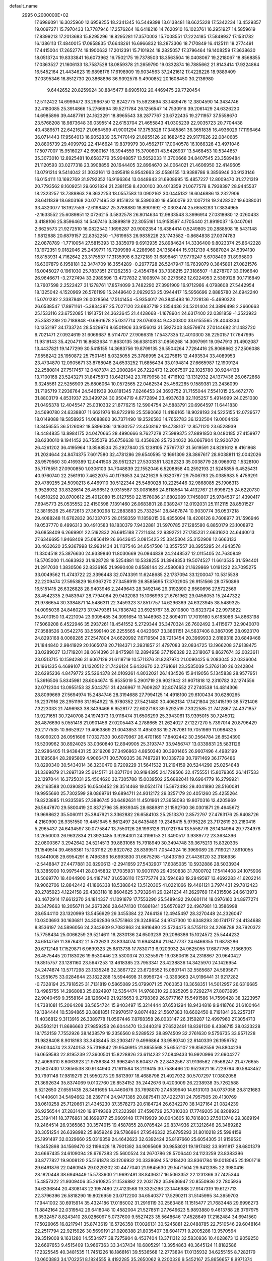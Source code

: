 default_name                                                                    
 2995  0.2000000E+02
  17.6986091  16.3025960  12.6959255  18.2341345  16.5449398  13.6138481
  18.6625328  17.5342234  13.4529357  19.0097271  15.7970433  13.7787946
  17.2576264  16.6418216  14.7620910  16.1023761  16.2951927  14.5859619
  17.8399213  17.2013683  15.8295296  18.8295281  17.3570003  15.7008551
  17.2224185  17.5848937  17.1531782  16.1386113  17.4840015  17.0958835
  17.6648261  16.6966832  18.2873306  18.7170849  16.4125111  18.2774491
  17.4415004  17.2652774  19.1900632  17.2012391  15.7101924  18.2825057
  17.3796464  19.1408259  17.3638630  18.0513724  19.8333841  16.6073962
  16.7502175  19.7378503  18.3563504  16.0408067  19.2218067  18.8568855
  17.0363527  21.1606133  18.7587528  18.0859378  21.2659790  19.0332874
  16.7885662  21.8143414  17.9224864  16.5452164  21.4434623  19.6898176
  17.6198909  19.9034563  37.2421612  17.4228226  18.9889409  37.0395346
  16.8512730  20.3868896  36.9392578   9.4900852  20.1608450  30.2136980
   9.6442652  20.8259924  30.8845477   8.6905102  20.4469475  29.7720454
  12.5112422  14.6999472  33.2966750  12.8242775  15.5923694  33.1489476
  12.3804590  14.3434746  32.4180085  25.3914866  15.2766994  39.5271784
  26.1256547  14.7530916  39.2061429  24.6326230  14.6985896  39.4487761
  24.1623291  18.8965543  38.2877767  23.6722435  19.2711957  37.5558670
  23.5768208  18.9873648  39.0395514  22.6153704  21.4655843  41.0305239
  22.9035723  20.7704438  40.4389571  22.6421627  21.0664599  41.9001294
  17.3753828  17.3485861  36.3651835  16.4936029  17.1196464  36.0714443
  17.9564013  16.9052839  35.7470149  21.6955126  20.1682452  29.9177626
  22.0840685  20.8805739  29.4099792  22.4146624  19.8379979  30.4562717
  17.0040578  16.1066326  43.4971046  17.5077007  15.9516027  42.6980167
  16.3944559  15.3700601  43.5426937  13.5468453  10.5344657  35.3073010
  12.8925481  10.6583779  35.9948857  13.5652033  11.3700668  34.8407545
  23.3589484  21.1120593  33.0277318  23.3908856  20.1644405  32.8964670
  24.0064021  21.4606950  32.4149605  13.0791214   9.5414042  31.3032161
  13.0495818   8.9542663  32.0586155  13.9388786   9.3856946  30.9123146
  16.0154111  13.1692769  31.9792352  16.9196364  13.0448943  31.6908995
  15.4857227  12.8009470  31.2721319  20.7793562   8.1609251  29.6021824
  21.2381158   8.4200100  30.4013359  21.0677578   8.7938397  28.9445537
  18.2323257  13.7389863  29.3632253  18.0557583  13.0902162  30.0445132
  18.6046886  13.2327906  28.6411839  18.6803168  20.0771495  32.8151823
  18.5390330  19.4560079  32.1007218  19.2428202  19.6088031  33.4320077
  18.1927559  -2.6198487  25.3788880  18.8901692  -2.0303474  25.6658283
  17.3834965  -2.1633552  25.6089851  12.0726215   3.5832578  26.8014634
  12.9833548   3.3996914  27.0318980  12.0260433   3.4188106  25.8596463
  14.5467416   3.3899819  22.3055161  14.9153597   4.1705440  21.8919037
  15.0407061   2.6625573  21.9272510  16.0822542   1.1696287  20.9002354
  16.4384414   0.5249805  20.2888508  16.5431148   1.9812688  20.6879157
  22.8352250  -1.7619653  26.9835226  23.1743582  -0.8684838  27.0374783
  22.0878789  -1.7710054  27.5815393  13.3835079   9.6913935  25.8984624
  14.3336400   9.8023374  25.8642228  13.1972351   9.0182046  25.2439771
  16.7209989   4.2286969  24.1358444  15.9312139   4.5887024  24.5394130
  16.8153931   4.7162642  23.3175537  17.3135998   6.3272189  31.6896461
  17.9779247   5.6708409  31.8995800  16.6307879   6.1958181  32.3474709
  16.3554289  -0.2977728  26.5247947  16.7639079   0.3645891  27.0821576
  16.0045027   0.1961030  25.7837351  27.1262353  -2.4354784  33.7338215
  27.3186507  -1.8278707  33.0196640  26.9646671  -3.2727494  33.2989596
  13.4727832   2.1008974  30.2276562  12.6224953   2.5369128  30.1716849
  13.7607598   2.2522427  31.1278761  17.8574099   3.7482290  27.3991909
  16.9712966   4.0798608  27.5442954  18.1325042   4.1520969  26.5761199
  15.2449640   2.0929253  25.0944417  15.5956696   2.8885780  24.6942240
  15.0701282   2.3387849  26.0028564  17.5141454  -5.9354017  26.3845493
  16.7228136  -5.4690323  26.6538547  17.8971161  -5.3834387  25.7027120
  23.6837719   2.1354436  24.5201404  24.3896498   2.2660663  25.1533116
  23.6752085   1.1913751  24.3623645  21.4428668  -1.1678904  24.6317400
  22.0381859  -1.3523923  25.3582289  20.7188848  -0.6861678  25.0317714
  28.0760334   9.4300300  33.6155565  28.4043334  10.1352197  34.1733724
  28.5429974   8.6501906  33.9156013  31.5927303   8.8579874  27.0144682
  31.1482720   9.7021471  27.0924619  31.6069687   8.5114707  27.9066315
  17.5437335  12.4010300  36.2250157  17.7647995  11.9319143  35.4204711
  16.8683634  11.8630135  36.6381081  31.0859268  14.3097991  19.0947913
  31.4902087  13.4437821  19.1477299  30.5415155  14.3683756  19.8799135
  26.5504264   7.7284416  25.8068662  27.2506088   7.9558242  25.1950872
  25.7501451   8.0325055  25.3786995  24.2275815  12.4493534  33.4089953
  23.4734870  12.0905671  33.8768048  24.6533252  11.6856434  33.0194814
  27.6665987  12.1909124  22.2580814  27.7517457  12.0487374  23.2008264
  26.7222473  12.2067507  22.1025780  30.9244138  13.7100168  23.5243271
  31.8475873  13.6421342  23.7679958  30.4716102  13.1312932  24.1377436
  26.0672868   9.3245561  22.5256909  25.6806064  10.0572565  22.0462534
  25.4562265   9.1589381  23.2436099  31.7195719   7.2936764  24.5461939
  30.8181345   7.0246453  24.3693752  31.7155044   7.5541015  25.4672770
  31.8803179   4.8531937  23.3499724  30.9504719   4.6772894  23.4937638
  32.1105257   5.4914999  24.0251030  21.0495378  12.4045547  25.0310332
  21.8776215  12.5904754  24.5883791  20.6964597  11.6441830  24.5690780
  24.6338807  11.6621976  18.8722918  25.5590662  11.4186165  18.9028193
  24.5225155  12.0729577  18.0149088  19.5858925  14.0688860  36.7371490
  19.3526583  14.7652783  36.1232504  19.0004429  13.3456555  36.5126092
  18.5896086  13.1630257  23.4508162  19.4738107  12.8571120  23.6528939
  18.4484835  13.8984175  24.0470665  28.4990666   8.7627278  27.5989375
  27.8891850   8.0480185  27.4159977  28.6230010   9.1941452  26.7535079
  35.6756638  13.4356626  25.7204032  36.0667904  12.9206720  26.4261202
  36.4195964  13.8598534  25.2927840  25.1238105   7.5797737  31.5619591
  24.8281612   8.4161868  31.2024644  24.8474375   7.6017580  32.4781286
  29.6540595  12.1691309  28.3867617  28.9038811  12.0042026  28.9579560
  30.4169389  12.0441508  28.9512321  27.5303351   1.8262323  35.0038779
  28.0966012   1.5328100  35.7176551  27.0900850   1.0306103  34.7048839
  22.1552046   6.5208858  40.2592193  21.5245855   6.4525431  40.9760740
  22.2561910   7.4622075  40.1179853  24.2421629   5.9320787  29.7506793
  25.0385983   5.4759291  29.4789255  24.5090213   6.4469110  30.5122344
  25.5480028  10.2225446  32.9868085  25.1906313   9.9528932  33.8328614
  26.4596512   9.9315587  33.0081686  24.8118564  14.4132767  21.6998725
  24.6220730  14.8510292  20.8700612  25.4012080  15.0127550  22.1576086
  21.6802089   7.7458907  25.9784537  21.4390417   7.6945773  25.0535552
  22.4150598   7.1391460  26.0683801  28.0389247  12.0192031  25.1112115
  28.8501527  12.3816526  25.4672613  27.3630298  12.2883883  25.7332541
  28.8467874  10.9030774  36.0537218  29.4088248  11.6762832  36.1037075
  28.0158359  11.1859015  36.4355094  18.4206126   8.7608977  31.1596946
  19.0537770   8.4996313  30.4910583  18.1830379   7.9432881  31.5970785
  27.1285580   6.8850179  23.1008972  26.6858409   6.2669901  22.5192832
  26.6915188   7.7211434  22.9392721  27.1785231   2.6631620  24.6440013
  27.6346695   1.9468409  25.0856419  26.6643645   3.0815425  25.3345304
  35.3152908  12.6663133  30.4632620  35.9367998  12.9931434  31.1137546
  34.6547506  13.3557557  30.3955295  24.4943578  11.3304518  25.3876630
  24.9339840  11.8030669  26.0944838  24.2448537  12.0115405  24.7630849
  18.5705000  11.4683932  31.1928728  18.5254881  10.5338255  31.3948353
  19.5074527  11.6613535  31.1594401  21.2917030   1.3830506  22.8336165
  21.9990408   0.8588144  22.4580083  21.1629869   1.0191222  23.7095275
  33.0049562  11.4743722  22.3396448  32.0743391  11.6248685  22.1737094
  33.1200047  10.5315538  22.2209474  27.5953829  16.9367270  27.3456919
  26.8585695  17.3702905  26.9151566  28.0750866  16.5151415  26.6326828
  28.9403946   2.2449643  28.3492146  29.3192890   2.6560696  27.5722569
  28.4542335   2.9483947  28.7794064  29.9432083  15.1066993  21.6761962
  29.0456053  15.2447322  21.9786654  30.3384871  14.5486311  22.3459323
  37.8517757  14.6296369  24.6323945  38.5489325  14.0095036  24.8460273
  37.9479361  14.7836742  23.6925767  35.2010800  13.6323724  22.9973822
  35.4010150  13.4221094  23.9095485  34.3991654  13.1446963  22.8094011
  17.7019160   5.6183086  34.8663198  17.5069208   6.4522946  35.2937261
  18.4541552   5.2729344  35.3470324  26.7602492   3.4115677  32.9040070
  27.3588526   3.0542276  33.5599140  26.2255565   4.0423667  33.3861151
  24.5637406   8.3867095  28.0923170  24.8293168   8.0069285  27.2547804
  24.6620992   7.6719504  28.7213454  20.3969933   2.8189318  20.6849468
  21.1844840   2.9841929  20.1665078  20.7184371   2.3931857  21.4797083
  32.0834725  13.1966208  37.9138475  33.0289027  13.1719201  38.0614396
  31.8475981  12.2894958  37.7196328  22.2318067   9.8627674  32.0023611
  23.0513715  10.1594286  31.6067129  21.6118719  10.5711376  31.8287974
  21.0090425   6.2083045  32.0336004  21.1961335   6.4699107  31.1320512
  21.7426124   5.6432670  32.2761691  23.2535039   5.3762130  26.0242804
  22.6295236   4.8479772  25.5264378  24.0109261   4.8032021  26.1434526
  15.9419056   5.1345838  28.9577951  15.3916506   5.8345981  28.6064674
  15.9535019   5.2901719  29.9021942  31.9071818  12.2310782  32.1274556
  32.0712304  13.0955153  32.5043751  31.4246967  11.7609287  32.8074552
  27.2740538  14.4814306  28.8099669  27.5694974  15.2484746  28.3194688
  27.7994125  14.4918100  29.6100434  30.6280265  16.2237916  28.2951196
  31.1654922  15.9780352  27.5421480  30.4062134  17.1421804  28.1415199
  38.5721406   7.3223033  21.7496983  38.3439466   6.9528177  22.6027163
  39.5292519   7.3322585  21.7412867  24.4371857  13.9271651  30.7240708
  24.1974373  13.9116474  31.6506299  25.3943061  13.9395015  30.7245012
  26.4876690   5.0551418  21.0901456  27.0205443   4.2788665  21.2624027
  27.1227270   5.7397014  20.8796429  20.2177535  10.9652927  19.4063869
  21.0043853  11.4950338  19.2767081  19.7051989  11.0984325  18.6090203
  26.0951606  17.0327330  30.6079967  26.4701169  17.8402442  30.2564784
  26.8524390  16.5209962  30.8924025  33.0360840  12.8949905  25.3193747
  33.9456747  13.0339831  25.5831126  32.9286405  11.9438431  25.3219208
  27.3496863   4.8950340  30.3901465  26.9607496   4.4982199  31.1695684
  28.2895869   4.9066471  30.5709335  36.7487291  10.1039739  30.7971469
  36.1776486  10.8290340  30.5434014  36.3230470   9.7209229  31.5641532
  31.2194159  20.5244290  25.0254848  31.3369879  21.2697139  25.6145171
  31.0371704  20.9194395  24.1728506  32.4755551  15.8079365  26.1417533
  32.1297044  16.3725031  25.4504620  32.7305788  15.0039502  25.6892041
  19.6964779  16.2799921  29.2163588  20.0390825  16.0546452  28.3514468
  19.0524174  15.5972493  29.4041890  28.5160081  19.9955660  25.7302599
  28.0869761  19.6894711  24.9312172  29.3257179  20.4051260  25.4255264
  19.8223885  11.9335595  27.3886745  20.6482631  11.4501961  27.3658093
  19.8070316  12.4205969  26.5647870  29.5800419  20.8372796  35.8939345
  28.6889811  21.1592700  36.0301871  29.4645672  19.9698622  35.5060111
  25.3847921   3.3362882  26.6584103  25.2513370   2.8572797  27.4763176
  25.6408726   4.2160990  26.9351550  19.4451645   5.8612497  24.6435489
  19.2348415   5.9795226  23.7172619  20.2180416   5.2965437  24.6434597
  30.0775847  13.7550126  26.1993128  31.0121764  13.5558776  26.1434964
  29.7734978  13.2650003  26.9632834  21.3920485   3.9284301  24.3196153
  21.3490517   3.9389772  23.3634396  22.0800367   3.2942642  24.5214513
  39.8831065  15.7918949  30.3494748  39.3675213  15.8320335  31.1549514
  39.4658361  15.1031162  29.8320762  28.8399511   7.0544324  16.3969089
  28.7119021   7.8910055  16.8441008  29.6954291   6.7496396  16.6993830
  31.6675298  -1.8433150  27.4436120  32.3186936  -2.5448847  27.4477881
  30.8290613  -2.2941659  27.5432907  17.6085035  10.5932886  28.5033934
  18.3385900  10.9975441  28.0345832  17.7035931  10.9001178  29.4050838
  31.7800702  17.5414408  24.1075906  31.5069770  18.4044900  24.4187147
  31.6536110  17.5775774  23.1594693  19.2849597  13.4692283  41.6202214
  19.9062706  12.8842442  41.1866338  18.5388642  13.5120305  41.0221066
  19.4461121   3.7974431  29.7812423  20.2785923   4.1224158  29.4383118
  18.8604625   3.7932641  29.0241234  41.2629769  17.4315506  24.6613973
  40.4672914  17.6612270  24.1814337  41.1091879  17.7553290  25.5489492
  29.0601114  18.0976160  34.8977274  28.3479663  18.2056711  34.2673266
  28.6474130  17.6861841  35.6570927  22.4967981  13.3586998  28.6544110
  23.1320999  13.5456929  29.3455384  22.7464136  12.4945497  28.3270448
  24.2326047  10.0303693  30.1636811  24.3062836   9.5751863  29.3248654
  24.9747300  10.6348293  30.1741717  24.4134688   8.8536197  24.5896056
  24.2343609   9.7082863  24.9816480  23.5724475   8.5755113  24.2268788
  28.7920372  15.7758434  25.0066259  29.5214611  16.2830136  24.6503239
  29.2086386  15.1024572  25.5444232  24.6514759  11.3676432  21.5732623
  23.8334074  11.6943494  21.9477737  24.6466355  11.6878286  20.6712148
  17.1529871   6.9699323  25.6813738  17.7830713   6.9203932  24.9625055
  17.6877765   7.1366393  26.4575445  20.1183026  19.6530446  23.5300374
  20.3255979  19.0360616  24.2318867  20.9640427  19.8515757  23.1281160
  23.5647253  13.4618385  23.7953341  23.4238836  14.3425970  24.1426954
  24.2474874  13.5717298  23.1335248  32.3867722  23.6726552  15.0807141
  32.5585687  24.5895671  15.2951675  33.0284644  23.1822288  15.5944698
  31.8956724  -0.3393663  24.9196441  31.9217282  -0.7328194  25.7918525
  31.7131819   0.5865089  25.0799071  25.7060353  13.3658351  14.5012957
  26.6316685  13.4985755  14.2968083  25.6824907  12.5354474  14.9768310
  22.0825205   9.7292274  27.8073995  22.9040459   9.3558164  28.1266049
  21.9215653   9.2798369  26.9777167  15.5491586  14.7599428  38.3223957
  14.7381081  15.2064208  38.5654724  15.9403497  15.3214444  37.6531294
  18.9434816   9.9418766  21.6100464  19.1384444  10.5394865  20.8881851
  17.9970517   9.8074482  21.5607383  10.6602450   8.7191841  26.2257317
  11.4036812   9.3113916  26.3389778  11.0567446   7.8768358  26.0033147
  26.3159287  12.4997960  27.3054713  26.5502121  11.8686663  27.9859258
  26.6044470  13.3440319  27.6522491  18.8361130   8.4386715  38.0323228
  18.1752159   7.7552926  38.1438579  19.2356560   8.5289522  38.8974509
  32.2761630   9.5756735  33.9571228  31.9828408   8.9018163  33.3438445
  33.2303417   9.4996864  33.9580740  22.6140339  26.1956752  29.6034474
  23.3740153  25.7316842  29.9546915  21.8655568  25.6552107  29.8562556
  26.8804236  16.0659583  22.8195239  27.3600501  15.8228826  23.6114232
  27.0849433  16.9920996  22.6904277  32.4069310   8.6063923  21.9786384
  31.9962451   8.6043775  22.8432567  31.9136562   7.9568247  21.4776655
  21.5807430  17.3656538  30.9134940  21.1611584  18.2119415  30.7586466
  20.9523621  16.7229794  30.5843452  30.7991148  17.9819279  21.5950273
  29.9813997  18.4688798  21.4927932  30.5707297  17.0802058  21.3692634
  35.8374069   9.0102760  26.8534152  35.2442676   9.4203009  26.2238938
  35.7262588   9.5212650  27.6551435  28.3461695  14.4460676  33.7698070
  27.4539940  14.6131013  34.0737058  28.8121683  14.1440601  34.5494662
  38.2397114  24.9471385  20.8875411  37.4222781  24.7957505  20.4130769
  38.0610258  25.7120661  21.4345230  37.3578273  20.6184724  26.6342270
  38.1427164  21.0824239  26.9256544  37.2831420  19.8749368  27.2323981
  37.4590729  25.7010303  17.7749205  36.8208923  25.3194141  18.3776861
  38.1699877  25.0609148  17.7419939  30.0043605  18.7816803  27.5013748
  29.3869194  19.2464514  26.9365863  30.3574015  19.4587855  28.0785424
  29.8374936  27.3212646  26.3489282  30.3051254  26.6398982  25.8659248
  29.5786864  27.9546332  25.6795293  31.8010218  25.5994159  25.1991497
  32.0329660  25.0316359  24.4642623  32.6392424  25.8197660  25.6054305
  31.9159520  19.3452898  34.1569470  32.1199428  18.7901392  34.9095608
  30.9858021  19.1917482  33.9911817  28.6801379  24.6667435  24.6109094
  28.6767383  25.5600524  24.2670786  28.5706440  24.1123259  23.8383396
  33.8777827  19.9008120  25.5161878  33.1206932  20.3338694  25.1218420
  33.8361784  19.0018045  25.1901718  29.6491876  22.0460945  29.0229202
  30.4477040  21.9845630  29.5471504  29.9412385  22.3980416  28.1820448
  38.6949449  15.5733600  21.9692491  38.8436317  16.5063352  22.1231366
  37.7425344  15.4857322  21.9309406  35.2610825  21.1536892  22.2031782
  35.9636947  20.8550936  22.7805936  34.6336844  20.4308143  22.1957480
  27.4123568  19.3325296  23.1446988  27.9147319  19.6127713  22.3796396
  26.5818290  19.8026959  23.0712200  34.6540377  17.5290211  31.5145995
  34.3959703  17.9441002  30.6915914  35.4324186  17.0185002  31.2916119
  30.2563486  11.1515477  21.7683448  29.6996273  11.8842164  22.0319542
  29.6418048  10.4582004  21.5278511  27.7649623   5.9893880   9.4613788
  28.3797975   6.3532457   8.8243410  28.0286097   5.0737600   9.5527423
  35.5648646  17.4528649  17.2162484  34.6941560  17.5029065  16.8217941
  35.8743619  16.5726358  17.0026131  30.5245881  22.0488785  22.7510546
  29.6048164  22.2517794  22.9215926  30.5699191  21.9208388  21.8035407
  38.6041771   9.2005286  13.9570564  39.3519008   9.1631280  14.5534977
  38.7275904   8.4537404  13.3711312  32.5830936  10.4028673  13.9059250
  32.6697653   9.4515409  13.9667363  33.3437434  10.6805291  13.3954863
  40.3645124  11.8182586  17.2325545  40.3481535  11.7451226  18.1868161
  39.5536568  12.2773894  17.0135932  34.6255155   8.7282179  10.0603883
  34.1702251   8.1824555   9.4192285  35.2650062   9.2200326   9.5452167
  25.8656657   8.9971374   9.9479640  25.6904086   9.8852231   9.6368039
  25.2074884   8.8468489  10.6265271  22.9843217   2.8443310  16.5736997
  23.7142644   3.3053590  16.1603371  23.0871514   3.0224331  17.5085460
  29.6221521   0.4181379  22.3206587  30.2621714   0.3247929  21.6150428
  29.2117673  -0.4440471  22.3873905  34.9150243   6.6368549  27.3529257
  34.9736698   6.1563143  26.5271695  35.3107098   7.4876242  27.1635679
  31.3528809   9.6965424  16.5301307  31.7026444   9.9437413  15.6740991
  32.0667150   9.2177430  16.9513477  34.3543861  17.5229559  13.4763897
  33.4451764  17.2418502  13.3736807  34.7390873  16.8775601  14.0694336
  -2.6536148   6.2787675  20.9534867  -2.5540977   5.7892639  21.7700125
  -2.0872406   5.8232683  20.3306123   5.4886542  12.6333964  25.8774594
   5.4870038  13.3017242  26.5627091   5.4610024  11.8029852  26.3527323
  13.6073029   8.7047697  20.7050879  12.6619089   8.7407915  20.8505684
  13.6994430   8.5643393  19.7627391   1.1465771  15.6921809  21.1229959
   0.4093735  15.6748359  20.5126994   0.9659253  14.9805064  21.7370938
   7.6210527  14.7882358  24.4976911   8.5633901  14.6964648  24.3569430
   7.4728180  15.7336774  24.5176521   5.3722017  10.4188388  30.1474133
   4.4280633  10.3852402  30.3013795   5.7522029   9.9402548  30.8841550
   5.7769651  18.5489754  29.9795225   5.0678436  18.7866401  29.3821163
   5.5501798  17.6698499  30.2827363  -0.5357267  19.1741092  21.9108327
  -1.4860787  19.2513239  21.8265665  -0.2073652  19.2708960  21.0169407
   8.9297210  15.2996192  29.4124442   9.1149099  15.1436534  30.3385175
   8.1078177  14.8362536  29.2512017  12.5075484  25.2811489  21.6118624
  12.4677002  26.1042627  22.0988199  11.7482914  25.3102730  21.0297006
   5.8216963  11.4486534  23.3714449   5.6383637  11.9130985  24.1880915
   6.2363336  12.1044231  22.8108436   7.0737282   3.2638655  24.2091849
   7.6507741   2.9491503  24.9050328   6.5646094   3.9635754  24.6183743
   5.1562448  23.4731928  17.2878263   5.5276611  22.5917731  17.2506640
   5.6239087  23.9590052  16.6084820   6.7649048  19.3857061  14.4139647
   6.2909535  19.2435454  15.2333500   7.5004120  19.9479528  14.6571511
   4.0550564  10.1953043  21.7097267   4.0179444   9.2713179  21.9569181
   4.5381959  10.6145221  22.4218114   8.0562472  27.8192491  35.0811675
   8.7542928  27.6411611  35.7114443   8.2802963  27.2858764  34.3185750
   5.9987849  30.4771462  30.9600270   5.6294675  31.3176894  30.6892435
   5.3917600  30.1518387  31.6248034   9.3765306  23.3541085  24.0935471
   8.9232002  22.5353823  23.8925228   8.9903061  23.9946423  23.4962373
   2.3524882  27.9901972  11.8035141   1.8061384  27.9302942  12.5871884
   2.4629834  27.0830688  11.5186619   0.0174372  31.8791118  18.7755722
  -0.6869368  32.5151226  18.9003894   0.6631624  32.1022020  19.4460211
   2.6168458  22.8128621  16.9308722   3.5123238  23.0749915  17.1445054
   2.6472035  21.8565237  16.9039063   8.2207658  20.5597650  23.3003186
   8.5978972  20.8591751  22.4730597   8.4658909  19.6360946  23.3548950
  12.9062313  27.9854019  22.4492998  13.0519881  28.4049727  21.6013923
  13.4624573  28.4731933  23.0566743  16.2979905  25.2971651  33.5517571
  16.8175993  25.1598031  34.3438242  16.2299128  24.4281522  33.1562652
   5.0401728  16.2298248  17.8871768   5.7089651  16.1599172  18.5683975
   4.8137988  15.3231845  17.6798365   9.8285606  27.0162390  28.4397610
   9.0992720  26.6235529  28.9195189   9.7805202  27.9484085  28.6518556
  11.3023158  11.4896211  32.1117345  11.5031827  12.1971459  31.4991229
  11.9705223  10.8263632  31.9390471   3.3479712  25.7118108  24.7570107
   3.3532993  26.4506746  25.3655201   4.1713924  25.2547031  24.9280719
   4.5500859  24.5334960  32.7992450   4.2245004  25.4199861  32.6431644
   4.2652773  24.3270131  33.6894589   8.2807702  32.1318788  26.2913052
   7.9127321  32.2086617  27.1715803   7.7136538  32.6772705  25.7461827
   9.3924444  22.1697420  32.1924349   9.5767333  23.0500047  31.8647049
   8.9947917  22.3123374  33.0513707  15.3617477  18.1705542  20.8942911
  15.2388041  17.2256747  20.8030801  15.7051707  18.2829408  21.7806667
   9.1369948  32.9867656  32.7414096   9.0484715  33.9254555  32.9065057
   8.5179457  32.5777851  33.3461781  14.9584473  28.4042314  27.6180014
  14.3772783  28.5885004  26.8800859  14.6213490  28.9480108  28.3299709
  12.1205349  28.6766896  38.2581028  12.9382773  28.6041722  37.7658931
  11.8090474  29.5632348  38.0757703   3.5374036  18.5054768  28.3221524
   2.6976519  18.2912500  28.7285461   3.5610708  17.9737085  27.5266060
   8.5099439  24.8957684  22.1229609   8.8768126  25.7677307  22.2689778
   8.8237085  24.6463930  21.2537109   0.1038253  26.2435880  23.6762930
  -0.2722351  25.4586351  23.2779724   0.8324791  25.9183015  24.2049557
  22.3568870  22.2253361  27.5003174  21.4788288  22.6063182  27.4904005
  22.8553772  22.7562871  26.8791650   3.9826924  29.7227502  28.5439353
   3.4927939  30.2599156  29.1665785   4.7478329  30.2527301  28.3205227
   5.0928436  27.1764731  22.6892661   5.4850810  27.0098088  23.5463569
   5.8348132  27.3914716  22.1240328   5.7395866  21.8017960  27.3237692
   5.8785165  21.7550075  26.3778617   6.0217532  22.6843705  27.5639277
   8.0252536  17.3542221  32.5387227   7.5022209  17.9233679  33.1032949
   7.6444234  17.4655295  31.6676252   1.7347590  13.7597863  38.6703374
   2.6287130  13.8169734  38.3329834   1.2157839  14.2886139  38.0643357
  12.4951680  23.1462622  25.5072357  12.7787674  23.0669451  24.5964602
  11.6159665  22.7679531  25.5181341  18.8612367  26.1945985  32.3191392
  17.9849948  25.9660118  32.6292684  19.2709660  26.6361761  33.0630230
   3.8188281  27.5202814  26.9040572   2.8857660  27.3799311  27.0650813
   4.0124790  28.3552412  27.3301713  13.2791885  27.2057647  30.7124223
  13.0391348  26.5369960  30.0710531  13.7710158  27.8546677  30.2091702
   2.9182321  19.8854213  17.2567599   3.0413796  19.8652617  16.3077287
   2.2004789  19.2730507  17.4182049   6.5817560  23.8218108  30.9319991
   5.7741203  24.0721112  31.3806706   6.5528511  22.8655026  30.9024877
  -2.7350120  21.6724546  19.9045192  -3.0574694  21.2955101  19.0858826
  -1.7838956  21.6955784  19.7992829  10.3460821  14.9092457  24.5654697
  10.3967007  14.5867544  25.4652857  10.8610075  15.7161249  24.5708998
   7.8857747  29.8029632  21.7547457   7.4789774  30.3144178  22.4541469
   7.8011658  30.3526984  20.9757307  12.2004857  26.4697883  34.5428433
  13.1385608  26.6480322  34.4759409  11.8392197  26.7721091  33.7095842
   2.1222096  32.1370764  20.6714818   2.7243420  32.8447064  20.4414207
   2.4337369  31.8241158  21.5207392   4.0966118  19.5928150  19.7266570
   3.7471636  18.7409483  19.9882693   3.6389501  19.7994164  18.9117377
  17.1977332  29.9177708  26.2889671  17.0049587  29.0279850  26.5845191
  16.8503836  30.4805402  26.9809720  15.4596383  19.5815012  32.2217183
  16.2610355  19.1753429  32.5519149  15.7025555  19.9269011  31.3626945
  18.8327823  27.1192100  26.1060013  19.6071830  27.5942394  26.4074685
  18.9321106  27.0782877  25.1548488   6.9627033  17.4018596  27.4746752
   6.1794900  16.8523333  27.5034781   7.0878274  17.6881460  28.3794492
   3.3103094  17.5699281  33.7637756   2.5900803  17.0123438  34.0580573
   3.0335855  18.4579055  33.9899432  13.8619955  22.9136874  22.8201137
  13.4707668  23.7078099  22.4560513  14.8001100  23.1013448  22.8510600
   6.1186727  21.7114991  19.4259364   5.5729106  20.9259137  19.4610242
   5.9538357  22.1550132  20.2580156  23.2438608  33.2714137  30.6072404
  23.3469185  32.3419278  30.4031156  22.9154421  33.2842224  31.5062448
  11.2812275  31.3543433  32.5882618  11.6125550  31.1686259  33.4668760
  10.7491630  32.1428993  32.6946515  15.6223644  27.5635008  23.9848110
  15.6598630  27.9768979  24.8473240  14.9302379  26.9070233  24.0637420
  15.2538719  19.3431009  11.5493084  14.8886823  18.6126269  12.0485840
  15.1391238  19.0885345  10.6337427   6.5232923  21.1379502  29.9206578
   6.2985936  21.2048396  28.9926125   6.2541680  20.2536011  30.1691144
   9.1150031  22.8341832  26.7768044   8.3754976  23.3785387  27.0470646
   9.2641218  23.0701707  25.8612142   6.9918756  33.8462912  24.4161045
   6.2100747  34.3581263  24.2086340   7.7127348  34.4725404  24.3497271
  10.4416472  24.6444807  31.5370320  10.2548555  24.5072358  30.6083208
  11.0272657  25.4014395  31.5542421  15.5097795  25.6921944  28.2669076
  15.7342668  26.2111564  29.0392519  15.2987765  26.3409553  27.5954772
  10.9294153  32.9932609  27.6439317   9.9752619  32.9471216  27.5831508
  11.1093964  33.0017500  28.5840203  14.8436697  15.7845308  31.5234676
  15.2031485  14.8982090  31.4855139  15.1505868  16.2021380  30.7187080
   3.3504936  26.9803837  31.7395297   4.0336596  27.6496303  31.6992191
   3.0992194  26.8393384  30.8267321  12.1461456  31.7233609  29.9016389
  11.7465232  31.8345853  30.7642878  11.9730203  30.8100251  29.6734346
  10.4084476  15.3242241  21.5137737  10.7472941  16.2194133  21.5209343
  10.4387058  15.0493377  22.4301545  14.3612676  32.1346612  26.6584668
  15.1636942  31.7913102  27.0514724  14.1149556  32.8695939  27.2201039
   8.5651845  22.3920567  18.1888540   8.3099456  22.7943310  17.3586370
   7.7369376  22.2248181  18.6385987  11.0911242  18.0312220  20.9409264
  10.7691952  18.0864261  20.0411786  10.3098521  18.1445496  21.4822236
   3.2706491  17.3396750  25.7121961   3.5937134  16.5455704  25.2864508
   2.3480068  17.3872665  25.4618005   5.5149293  28.6524888  35.6735417
   4.9352413  27.9540330  35.9774382   6.3769751  28.2403769  35.6163345
  10.7230347  34.3963401  30.4351127  10.7631646  35.1127283  29.8015440
   9.7887292  34.2830065  30.6096419   0.6929207  18.8404064  28.5553510
   0.8682513  19.6463503  29.0410932   0.4145197  19.1384302  27.6893796
   1.1525200  13.9199847  33.5142846   0.3390668  13.4806503  33.2662706
   0.8774495  14.6109367  34.1169066  23.6966859  35.3205343  33.7230268
  23.1491302  35.7072429  33.0397471  24.4886815  35.0394572  33.2648015
  17.2392912  32.4467923  25.1939462  17.9456015  32.5561619  24.5572391
  17.3901582  31.5807176  25.5726091  13.7951235  31.0405755  24.1432239
  14.1634125  31.5149308  24.8885977  13.4339216  30.2399247  24.5236491
   2.4149109  28.5131567  23.0404397   3.0622932  27.8322176  22.8575462
   1.7028309  28.0533977  23.4851820  14.7397677  23.8328080  31.0878373
  14.0070970  23.4925038  31.6012754  14.3902349  23.9212168  30.2011341
  14.1604569  28.4602235  36.2716415  14.9172944  28.7521398  35.7634942
  14.3707730  27.5596981  36.5187308  -7.0506604  21.1544034  27.7971029
  -6.3223918  21.7408958  28.0017572  -6.7646177  20.6808929  27.0159504
  11.4167203  10.9710083  37.5962564  10.8935435  11.3107172  38.3222837
  10.8291131  11.0044873  36.8413864   6.0189228  18.6173766  33.7413419
   5.3382157  18.1201903  33.2878272   5.7303417  19.5280822  33.6816071
   8.2126397  26.1313905  32.9794667   7.7497817  25.3357916  33.2421767
   8.9378812  25.8189908  32.4384834  17.5947476  36.9580511  24.0683895
  17.0189895  37.6946528  23.8630789  17.2074800  36.2150879  23.6055057
  11.2512931  26.3585489  25.6797696  11.1254391  26.4381637  26.6253139
  10.3648671  26.3666400  25.3186390   8.2752610  28.1194684  19.7598423
   8.1567906  28.5236242  20.6194089   7.4834271  27.5977520  19.6292942
  12.5356574  25.0495471  29.0131510  12.8075037  24.9973187  28.0968521
  11.7007380  24.5823290  29.0422822  12.9277427  14.5324383  27.7085166
  13.4767291  15.3080615  27.8236444  13.4834167  13.9139456  27.2342540
  24.7429146  21.7155494  28.7575476  24.0782046  21.5172357  28.0979538
  25.5479572  21.3326244  28.4089695  13.3029741  23.0534234  19.6750575
  13.5255635  22.1820957  20.0028896  13.0444558  23.5440405  20.4552466
   7.1305231  12.0954820  20.1647268   6.8828789  12.8345829  20.7202752
   7.8398055  12.4337628  19.6181774  10.8602365  17.6489016  30.2974497
  10.4135561  18.4954262  30.2872198  10.5769804  17.2188610  29.4905650
  12.3114001  20.5817584  12.8427751  12.1570444  21.0405080  12.0169694
  13.2633374  20.5827343  12.9430062  13.2556788  17.6912296  28.5039451
  12.8567656  18.2498243  27.8368078  12.5212961  17.2068176  28.8811173
   9.5831417  17.9082649  23.3438751   9.0420710  17.4430916  23.9819096
  10.4799730  17.7840063  23.6544958  14.8495307  20.8614214  29.6696016
  14.7323235  21.4395109  28.9157403  13.9749402  20.7848807  30.0510001
  20.4204950  24.8814066  30.4497022  20.1784463  23.9661604  30.5910128
  19.7234429  25.3817481  30.8739763  10.1751666  23.4712684  29.1783476
   9.3866122  23.4501105  28.6361611  10.7452412  22.8029096  28.7981589
   9.7200268  27.6747574  22.4365982  10.6616127  27.6006142  22.2811939
   9.5238846  28.5988916  22.2825333  14.9834796  25.9106916  19.6095678
  14.1417884  25.7062184  20.0169722  15.6350633  25.6301494  20.2521927
  13.7263926  25.7227078  24.9688567  12.8252645  25.9319285  24.7230383
  13.6415807  25.0246152  25.6182453  16.0914456  15.7650835  33.8697957
  15.5838315  15.9366394  33.0766196  16.9587013  15.5163949  33.5500249
  13.3983752  37.2786364  18.8634002  13.9652512  37.4154780  18.1043495
  14.0021604  37.1971379  19.6016639  12.9193592  28.6709912  25.5053193
  12.5018866  27.8119271  25.4424118  12.3145692  29.1931736  26.0323738
  14.6166431  12.1431318  29.9088977  14.5428798  11.1888258  29.9184324
  14.6301245  12.3730451  28.9798176   7.4605736  11.8458147  28.8320667
   7.4876381  11.0142658  28.3587531   7.6697546  11.6133849  29.7367498
  15.7921359  33.7292843  30.9726334  16.6783765  33.9677851  30.7007385
  15.5628644  34.3782870  31.6378115  12.8017037  39.3652820  21.4273927
  12.9455725  38.7184344  20.7366527  13.1507134  40.1809749  21.0681305
  15.0896558  37.9602818  27.7830883  15.1375679  38.4447333  26.9589263
  15.9969774  37.9086120  28.0836369  28.4506487  27.0183724  23.1219772
  28.3842886  27.5902134  22.3572379  28.3807559  27.6106281  23.8706961
  17.1586801  38.7357318  19.7092368  17.1633214  38.8761001  18.7623963
  18.0544252  38.4692419  19.9162531  16.5368447  31.8160908  28.3234618
  16.7234104  31.5393492  29.2205901  16.9059134  32.6972036  28.2629624
  18.2482635  30.2123654  34.8268986  18.6924326  29.3645471  34.8391378
  17.3385802  30.0031379  34.6149271  17.2379797  30.1352865  22.9644592
  16.3519914  30.3180961  22.6516697  17.1126072  29.7772267  23.8432690
  14.3305714  29.9743871  29.7192913  13.7020284  30.6525396  29.9668286
  15.1354779  30.2148626  30.1781256  20.0262413  30.1372700  22.9342491
  19.1047192  30.0248687  22.7010222  20.0114807  30.7155908  23.6968492
  16.2358680  31.1720007  31.4200914  17.1239593  31.2988565  31.7539078
  15.9026133  32.0587679  31.2829155  11.5611632  38.2623488   8.5956480
  12.2633954  37.9029858   9.1378288  11.0248108  38.7704424   9.2042519
  22.0592994  42.0870389  25.4903885  21.9402105  41.5881750  24.6821902
  21.4529878  41.6842805  26.1120024  23.0432941  38.4068835  30.1015592
  23.6659792  39.0935762  29.8629210  22.9373269  37.8912801  29.3020870
  21.3847335  35.0684606  24.9825522  21.1499592  35.7292660  24.3310546
  22.0255577  34.5123538  24.5394704  21.9064765  27.5922991  20.5094412
  22.2080193  28.0402566  21.2997815  21.0033606  27.3428214  20.7053351
   8.3438535   3.9671959  21.9961292   7.8155647   3.7129096  22.7527542
   8.9516631   4.6229388  22.3378900   1.6855741   5.6324474  14.9657501
   1.7098937   6.5841073  15.0656688   1.6598437   5.2980688  15.8622771
   7.3237707   7.8906090  21.5094912   7.2213441   8.4569041  20.7446052
   7.6649036   8.4689217  22.1917042   5.6935416   5.9919837   2.9244824
   5.2697538   6.8456084   2.8352597   5.0971562   5.3819598   2.4904003
   0.0086631   4.8100230   0.0767119  -0.7390928   4.2852941  -0.2092122
   0.2154729   4.4764990   0.9497659   8.5914690  12.0532763  25.3248265
   7.9888438  12.5443457  24.7663236   8.7748373  12.6430984  26.0560705
   4.2395831   6.7235469  24.2916409   4.7949773   7.0481065  25.0004640
   4.0835076   5.8050055  24.5110810   7.0230247  -1.9607596  19.5384375
   7.4106922  -1.4017871  18.8650168   7.7647034  -2.4395972  19.9083821
   9.5349494  10.3144668  10.6638820   9.3522783  11.2166235  10.4012484
   9.1256331  10.2280994  11.5248307  18.7545342  -2.2809496  13.3865525
  18.0833029  -1.7294684  13.7884839  19.1293994  -1.7360793  12.6945811
   0.5079988   5.3021934  10.0358746  -0.2458969   5.8064604  10.3417961
   0.6694006   4.6661081  10.7327080   6.6156678   0.9135109  22.4313952
   5.6771140   0.8350938  22.2605175   6.7096656   1.7599656  22.8683286
  12.5911981  -4.1125843  17.2221452  13.4905062  -4.4340897  17.1580279
  12.5204721  -3.7754345  18.1152072   4.1948576  13.6476633  17.4192536
   3.3911468  13.7247014  17.9333995   3.8940187  13.5817784  16.5129496
   8.0988089   0.0505720   6.9178364   9.0008077   0.3567494   6.8235741
   7.8375354  -0.2011986   6.0320714   4.1434334   0.0585620  22.0778151
   4.4458451  -0.0357258  21.1745495   3.1902554   0.1103587  22.0070991
   8.0710275   2.8444447  13.7274899   7.8302622   1.9198106  13.6699065
   7.9478125   3.1797800  12.8394583  11.2384972  10.4594939  14.2075234
  10.4030290  10.5960971  13.7607973  11.3769877   9.5130207  14.1723005
   3.3246963  -1.1482261  24.5592734   3.8285649  -1.1714054  25.3727911
   3.9078834  -0.7263730  23.9282705  -0.7252470   1.8726404  21.3460623
  -1.4211925   1.3233941  20.9852021  -0.3704888   1.3622722  22.0740065
  -5.7691600   9.0276955  21.1900127  -6.5768851   9.2563206  21.6499503
  -5.9249894   8.1438342  20.8572391   7.9512503  -0.5379612  24.2034680
   7.3911818  -0.1107773  23.5553407   8.5607659   0.1458453  24.4811931
   5.0818082  10.5942363  27.6376638   5.0080086   9.6653661  27.4186077
   5.4367473  10.6032193  28.5265785  16.7916979   0.9864740  13.2557278
  16.2144183   0.5390018  13.8743948  16.1987372   1.3723199  12.6109392
   3.2185439  13.4139416  14.9180698   3.6530856  13.8966735  14.2149515
   2.9963346  12.5691083  14.5267751   0.8337264   7.6630998   5.9297294
   0.3644047   7.8110544   5.1087066   0.9265696   8.5352612   6.3130653
  10.2278720  12.4279507  20.2803902   9.8250633  13.0892570  20.8431078
  10.2452364  11.6353832  20.8168294   8.7939677   6.8241480  15.7053953
   8.4536800   7.4093119  16.3821665   8.1673284   6.9001671  14.9858288
   8.1865678   9.6293462  26.8723527   8.1976195  10.5034150  26.4823355
   9.0842349   9.3118852  26.7741483  14.0054510   6.8542003  28.3120991
  13.0786890   6.8330314  28.5506278  14.3122913   7.7074204  28.6188503
   1.9073029  -1.7794743  20.1549929   2.7175667  -1.4901156  19.7354981
   1.2289761  -1.2193656  19.7776564  12.6845365   0.9293424   1.0871001
  13.4988714   0.9215686   1.5901210  11.9968088   0.8145763   1.7429135
  15.7840721   5.9201679   8.3787695  15.4742607   5.0149036   8.4060716
  15.0663466   6.4068266   7.9734731   7.8709865   4.0722674  16.2723082
   7.7439648   3.6204827  15.4380493   7.9029501   5.0002292  16.0397205
  10.7215133   1.8443915  11.9819955  10.2710754   1.2809860  11.3527803
  10.0269583   2.1624774  12.5587507   8.4290527  -2.9614084  16.3671388
   8.1938935  -2.8886541  15.4421314   8.7163592  -2.0815528  16.6111489
   6.0677733  15.6772973  12.8128998   5.5466073  15.7412628  13.6132286
   5.6195475  15.0144861  12.2875362   3.6853646   4.8926335   8.3489816
   3.3672763   5.1394076   7.4805611   2.9563190   4.4145599   8.7441650
   4.2187882   4.1024462  12.1456742   4.1668246   3.6042438  11.3299990
   3.9822282   3.4725893  12.8265203   9.2567313   5.4472299  18.4143006
   8.4484787   5.5795987  18.9097176   8.9667501   5.0968073  17.5720734
  15.7853757   5.4917421  18.0191490  15.0306592   4.9547396  18.2605266
  16.5157716   4.8743415  17.9795244   6.1228188   2.5493361  17.9384208
   7.0436916   2.4806320  18.1904225   6.0038668   1.8673269  17.2774021
  12.9168308  -2.9221562  19.8738860  12.8073426  -2.0115817  20.1479267
  12.7329415  -3.4332443  20.6620519  20.8286467  -2.6743978  15.3238768
  20.2489381  -3.1891355  15.8853170  20.2868328  -2.4409713  14.5700986
  17.5288172  -1.4139026  19.6035212  17.0457811  -1.3049081  18.7843581
  17.1538059  -2.2003465  19.9998850   2.7258381   8.2088753  15.7944725
   3.4959142   8.3992234  15.2587653   2.7401991   8.8764716  16.4802864
  10.4135977   2.4098411  21.0215416  10.3077167   1.6500258  21.5939940
   9.6437380   2.9509552  21.1968797  12.4408675   1.9223117  24.1257332
  13.3947004   1.9092604  24.0465853  12.1686881   2.6856542  23.6163626
   9.7914357  -0.0175693  31.1312478   9.0521660   0.5492955  30.9113014
   9.5596225  -0.8685921  30.7594217  10.2454667   5.9049064  22.9677307
   9.6588838   6.2336762  23.6489523  11.1026858   5.8595142  23.3912244
   7.2710057   5.5483284  20.1465468   7.3520578   4.8095081  20.7497109
   7.4522851   6.3184151  20.6853752   8.4453139  11.7461523   6.6203640
   9.3365952  11.4051717   6.5456532   8.0879949  11.3144890   7.3963935
   7.5025610  -1.2534518   4.2728010   8.2854118  -1.5722073   4.7219907
   7.6535891  -1.4623483   3.3509633  14.7634557   5.5760280  25.7462187
  15.4827129   6.2029186  25.8230888  14.2960529   5.6445037  26.5787315
   6.4525273  13.7908816  21.9448645   6.7641866  14.3383114  22.6655732
   5.6989893  14.2646328  21.5927678  12.7551014   5.0576291  23.9646626
  13.4002192   5.2680148  24.6397868  13.2680748   4.6693807  23.2558938
   7.0206665   6.2924081  13.8243499   7.7751990   6.3683052  13.2402675
   6.2622090   6.3253484  13.2413499   7.1959475   7.8616672   7.2332345
   7.9355044   7.5472099   6.7132307   6.4255848   7.4911221   6.8025727
  20.8169472   2.8411385  14.9416426  21.5864440   2.7196932  15.4978418
  20.8857892   2.1497576  14.2832467  10.2536157  10.6015394  23.1660568
  10.2696579   9.7027329  23.4948750   9.8145806  11.1007251  23.8547465
   5.4407772   5.3527654  18.0470120   5.7042819   4.4500002  17.8686525
   6.0174647   5.6347661  18.7570394  16.7520223   1.3763712   9.5114346
  16.0750509   1.6110355  10.1461584  16.8071520   0.4220906   9.5618443
   0.6387326   6.5703114  22.1742275  -0.2662458   6.8820845  22.1808189
   1.1443508   7.3097488  21.8368636  14.9870366   1.6713605  11.5573088
  14.5301210   0.8752295  11.8286675  14.2871578   2.2947869  11.3630380
   8.8488141  -0.6766855  21.4006168   9.0133012  -0.7129189  22.3428816
   7.9609523  -0.3269315  21.3257482  10.7706229  14.6508846  13.2207907
  11.3830473  14.0266156  13.6099648   9.9885007  14.1326493  13.0311890
  12.2074440   7.8769487  13.6727570  12.8795929   7.2028220  13.7727612
  11.4456304   7.4071199  13.3334449  -0.0579258   9.7446506  18.7236990
  -0.4377744   9.0053847  18.2489012   0.2765461  10.3231042  18.0383145
  13.0363024  19.3068252  26.1944625  13.7834728  19.7119647  25.7542008
  12.5545475  20.0417739  26.5739285  12.7656523   4.7741574  32.2272413
  13.4885086   4.1499283  32.1636122  12.4519296   4.8698004  31.3279847
   8.4649078  16.3448208  15.1170853   7.8939580  16.3840071  14.3498093
   8.2521756  15.5086048  15.5314759  10.8699474   3.0315750  18.3786723
  10.6082052   2.7970461  19.2690200  10.4815596   3.8944426  18.2342898
   8.8925757   3.6558258   7.2769778   8.9403317   4.6115205   7.2525058
   8.0143409   3.4683061   7.6082962  14.5079282   2.5237967  14.2465623
  15.2780551   2.8648065  13.7917560  14.8199668   1.7326547  14.6858324
  14.4570203   8.5692687  11.4422949  13.7829465   8.7944400  10.8010818
  13.9866047   8.0948416  12.1277582  15.8130022  -1.0238546  17.2986028
  16.6457716  -0.7913776  16.8878942  15.1507667  -0.7808188  16.6516024
  12.3158994   7.9363267   7.0213733  13.2101495   8.0894708   6.7162576
  12.1153748   7.0444800   6.7374169  11.0804906   1.0837319   6.1421762
  11.9389254   1.3053570   5.7813386  11.1224942   1.3714166   7.0541548
   6.1006400   9.6395897  19.8179032   5.2833666   9.7211065  20.3094834
   6.4904101  10.5130642  19.8546934   1.4923513  10.8124696  16.6639769
   1.5886112  11.2242936  15.8052762   1.8007657  11.4742867  17.2829361
  -2.3019493  11.3591492  19.3865558  -1.4410163  10.9627571  19.5203452
  -2.7871270  11.1534516  20.1856320  11.3129417   3.8624692  29.9960209
  11.2225828   4.7275298  29.5963493  10.6243773   3.3371804  29.5883659
   3.5599778   1.5903540  15.8892020   4.3589487   1.0642006  15.8569559
   3.8391041   2.4662796  15.6226037   2.0348821   6.9448410  12.0330928
   1.1492587   7.3074306  12.0538735   1.9892184   6.2379148  11.3893521
  11.4671962  -1.7063080  28.5269561  11.6553349  -0.7678792  28.5406292
  10.5700577  -1.7659657  28.1986037  17.6718553   3.3135217  20.5053495
  17.7549755   3.7934808  19.6813580  18.5279263   2.9043308  20.6315919
  12.2459269  -1.2561234  15.9910864  12.2797928  -0.9942805  16.9111533
  11.6770514  -2.0258820  15.9819139  21.7995304  -2.4878113  18.3453076
  20.9201933  -2.8422495  18.4771092  21.6547219  -1.5769144  18.0893212
   4.5690384  16.4675404  14.8053562   3.7392864  16.8978466  15.0117053
   4.9317426  16.2255265  15.6574752   6.0133568  -3.8675740  17.3052618
   6.1243323  -4.6156897  16.7185429   6.8101685  -3.3504482  17.1873472
  12.3551221   9.1432536   9.7584345  12.2275432   8.8170557   8.8676200
  11.5096564   9.5228372   9.9978838   9.1572928  16.5067948   9.8306330
   9.9773852  16.0803340  10.0792524   9.1396215  17.3119785  10.3479324
   9.2555776   1.6132609  16.4733199   9.3078152   2.0856029  15.6424192
  10.0290139   1.8983191  16.9599100  13.2501768  -7.3801336  14.6200987
  13.7849732  -8.1128630  14.3145953  13.2880879  -7.4376370  15.5748174
  22.8816633  -0.8847802  22.4914817  22.2839158  -1.1398944  23.1942239
  23.7471714  -1.1445830  22.8071241  14.3073654  -0.7980770  23.1326718
  15.1777786  -0.6225048  23.4901452  14.2527653  -1.7529047  23.0932429
   0.3881510   5.9563003  18.1914016   1.3135479   5.8652863  18.4185335
  -0.0527822   5.2820720  18.7083405  12.4147059   2.5852028   3.8569168
  13.2006377   2.4349910   3.3315793  11.8124758   1.8903186   3.5910472
   8.8397182   0.6589606  10.5321023   9.0352437   0.0711938   9.8023545
   8.5735424   1.4783469  10.1149834  18.4936255   4.1551954  15.4606566
  18.1415367   4.3274035  14.5873814  19.2732665   3.6224785  15.3037984
  -0.7551305  15.8479880  19.0153482  -1.1780031  16.7046857  18.9563598
  -1.4352066  15.2267583  18.7549597  10.5176313  12.1409129   0.0633603
  10.5854286  11.4954191   0.7669035  11.4212184  12.4090500  -0.1035670
  14.8634430   8.0960570   5.9595734  14.9129863   7.7551015   5.0665299
  15.6176981   8.6805614   6.0349772   2.4786908  12.1684288  20.7823959
   2.1560083  12.3775678  21.6589623   3.2612053  11.6387788  20.9352806
   8.4018268   3.6847810  11.0213748   8.9715198   4.4206503  10.7973701
   7.6047228   3.8356839  10.5133537  15.4970249  21.6779200   6.4002393
  14.9163103  21.1834323   6.9785854  16.3468443  21.6582310   6.8402975
  15.7143323   8.8334136  29.4805220  16.1024747   9.4719387  28.8823055
  16.4280534   8.5946300  30.0719747   8.5356790  12.6377855  15.8079296
   7.7399548  12.6252177  16.3398101   9.2311662  12.3758620  16.4111921
  19.3766770  23.7016646   9.2055071  19.0807524  24.5910101   9.3997369
  19.9162024  23.4590553   9.9580262  17.0929322  13.5521009   7.5867528
  16.4293514  13.7411359   6.9233087  16.6024340  13.1680299   8.3134803
  17.3620873  19.3547558  23.0846167  17.5088643  20.2696655  23.3246761
  18.2077059  18.9304077  23.2298400  14.8902737  15.2670446   9.7876917
  14.0450181  14.8235380   9.7164405  15.5264404  14.5573259   9.8761407
  21.6033489  21.6385448   8.1331409  21.8594529  21.3943036   7.2437654
  20.8870990  22.2621496   8.0134121  29.4909890  23.3400492  16.2776324
  29.4203606  24.2845997  16.1395463  30.3943909  23.2068339  16.5646003
  28.1432566  12.8562447  11.8147103  28.6092575  12.1555864  11.3584725
  28.3088302  12.6893753  12.7425960  22.4208558  13.7952193  17.5458901
  23.0115272  14.5480868  17.5228737  21.5865878  14.1544687  17.8478313
  15.5631924  11.8839616   3.6309888  14.9254479  12.1942623   4.2738164
  15.3113415  10.9759329   3.4628019  18.9031762  13.7770429  20.6949315
  18.7588337  13.4874807  21.5957926  19.6839109  14.3287555  20.7428719
  20.5529958  10.6663551  13.6988372  19.7702664  10.1319337  13.5648207
  20.2231660  11.4861587  14.0667586   8.8024824  12.0706461  13.1304873
   8.7629109  12.3896555  14.0320964   8.5408738  11.1518039  13.1898328
  10.2920897  12.0578355  17.7230929  10.3510389  12.0226956  18.6778295
  10.9768205  11.4622190  17.4187631  13.9993359  26.2247994  13.8805194
  14.6605899  25.5330677  13.8585601  13.3464691  25.9122444  14.5068629
  15.1953257   8.5004794  22.9241276  14.9880419   8.6032928  21.9953140
  15.7244375   9.2689556  23.1379423  24.7560503  15.7824974  19.2756243
  24.7236766  15.8917752  18.3252338  25.3585124  16.4635702  19.5746412
  21.9271426  18.4865415   4.8429134  21.5149825  17.8998065   4.2088015
  21.6000639  19.3561057   4.6124584  16.5121855  18.0826749  26.3468228
  16.7906899  18.9794519  26.5324518  15.5580247  18.1348510  26.2912658
  16.5101619  10.6242582  23.3535665  16.4659587  10.6056020  24.3095633
  16.6488338  11.5465398  23.1381634  24.1064014  19.6445445  19.0936487
  23.8480274  20.4967701  18.7426697  24.8412100  19.3719834  18.5441046
  28.6077025   9.3529091  24.5688739  28.3990378  10.2824608  24.6617425
  28.6129065   9.2018729  23.6236793  17.8045263  15.8272175  25.3196972
  18.1058464  16.0746813  24.4455121  17.4545263  16.6372489  25.6906164
  18.3001546  11.2435486  17.3896907  17.4602157  10.8436421  17.1642815
  18.5040608  11.8086111  16.6444670  15.8863357  17.3547079  29.4146703
  16.4343620  17.6732662  28.6974398  14.9903210  17.5322260  29.1285292
   4.6947175  18.3595861  22.9661357   3.9503414  18.8493843  23.3157552
   5.0315169  18.9087293  22.2581528  20.6646792  17.5913601  25.3152316
  20.7649410  18.2970309  25.9541433  21.0017099  16.8145260  25.7615172
  15.4989424  14.2898084  16.9221559  15.9899908  14.8246531  16.2984217
  14.6258354  14.6817907  16.9384650  14.7921410  20.5505046  24.4069723
  14.2498249  20.8545223  23.6791685  15.4035517  19.9315519  24.0078403
   8.9411427  19.3799781  26.6619814   8.2553197  18.7509302  26.8859845
   8.5298666  19.9668725  26.0274431  35.4593803  15.2130857  15.5713006
  34.6250912  14.7468157  15.5185212  36.1101665  14.5729289  15.2833623
  21.0837841  29.1292167  11.6699128  21.6976890  28.7409784  12.2933096
  20.6136281  29.7908936  12.1772281  16.4533642   9.6925789  25.9781997
  16.9085828   8.8761667  25.7720954  16.8949195  10.0219828  26.7609857
  11.5885032  20.8158698  15.3404065  11.9111320  20.7922177  14.4395275
  11.0068894  20.0585119  15.4064846  17.6682128  25.8765763   9.6189580
  16.9437253  25.3644724   9.9782616  17.6674508  26.6849703  10.1315304
   8.7467996   8.2703216  29.1851938   8.7620606   8.8520116  29.9452173
   8.4933611   8.8359237  28.4557454   7.2405535  16.6686828  20.2781963
   6.9085187  17.0070206  21.1097685   7.3916548  17.4492907  19.7452314
  19.9446866  23.1854382  27.9083293  19.0000960  23.1298736  28.0528734
  20.2250543  23.9299434  28.4406241  15.1719420  23.9704661  17.5889890
  14.3629495  23.4885614  17.7608345  15.2522991  24.5745312  18.3271488
  18.6377955  21.4075937  24.7147426  19.2353862  20.8433224  24.2241152
  19.1670650  22.1695660  24.9503350  17.8590929  16.6101930  22.7158492
  18.0880952  17.3443309  22.1459095  17.3263366  16.0365311  22.1651091
  17.5708064  -0.3286410  22.7680001  17.0867234   0.2486290  22.1775300
  17.8731466   0.2466063  23.4707893  13.2044916  18.3369679  18.7250099
  13.7691664  18.8662860  19.2882120  12.3234159  18.4729881  19.0734864
  16.3092472  19.5089708   1.3100981  16.0430053  18.6034402   1.4693509
  15.5486193  19.9121988   0.8916674  11.3387938   7.2901065  16.4540432
  11.8701042   7.2279989  15.6602651  10.4677010   7.0008686  16.1824356
  13.6819238   8.1776772  17.7895941  14.4252884   7.7683838  17.3467398
  12.9549994   7.5713723  17.6474420  12.1275037   3.7325601  15.4807723
  12.2201863   3.6310176  16.4280478  12.6829596   3.0463696  15.1108491
  21.2538352  13.6057231  15.1465926  22.0503594  13.9265983  14.7237213
  21.4792000  13.5560571  16.0755575  18.3231989  20.7769913  13.9620092
  19.0420903  20.2946757  13.5535992  18.1291634  20.2866700  14.7608627
  11.3466688  12.4704146   8.2243136  11.0431134  13.0927315   7.5633993
  11.1158130  11.6120942   7.8690342  16.8070208  10.0806224  10.8673271
  15.9248270   9.9207976  11.2026210  17.3837319   9.6378707  11.4899080
  11.0009030  14.0473519   5.9453848  10.3387853  13.5650269   5.4502137
  10.5703316  14.8680660   6.1846934  16.0042522   7.3182907  15.8345690
  16.0814425   6.5330447  16.3764751  16.9075770   7.6018057  15.6936598
   8.6516039  21.1831178   4.9431171   9.4082692  20.8038569   4.4960706
   8.4348821  20.5492760   5.6268628  24.6287649  32.0055471  11.2062764
  23.9228099  31.8573837  10.5770650  24.2828508  31.6769880  12.0361102
  20.5306653  11.7018091   5.1019292  19.8222626  11.9426037   4.5049238
  20.0995122  11.5776047   5.9474540  20.3873718  20.8970116  17.7391228
  20.4542407  21.8134583  17.4710074  19.6939070  20.5358944  17.1869156
  23.5448521  14.5809569  14.2032818  24.2419606  13.9484117  14.3769429
  23.8421717  15.0584311  13.4287811  18.4474232  30.6217302  18.8760698
  18.0484206  29.8783923  19.3282617  18.7483396  30.2612247  18.0419734
  20.6595047   7.0201965  17.2372211  20.8989865   7.2117329  18.1439703
  21.4745263   6.7245054  16.8315876  12.7972183  14.6998853  16.7135103
  12.6977970  13.8370094  16.3112760  12.3563503  14.6219858  17.5595593
  20.4005960  20.5139049  10.3787811  21.1111459  20.4163073  11.0126781
  20.8171611  20.9037593   9.6101988  17.4292608  25.0345901  12.9276887
  16.7108304  25.0153700  12.2954544  17.0077850  24.8840932  13.7738215
  21.2497539  11.2215735  22.5418239  21.5644429  12.0677118  22.2236217
  20.5740712  10.9657880  21.9139238  23.7470391  18.1782118   9.7955456
  24.4652881  18.5714980   9.2998883  22.9955930  18.2224440   9.2042723
  15.3565827  12.3125622  18.7888712  15.5649789  12.8566108  18.0293884
  14.5695296  12.7111113  19.1602711  21.0645062  16.2473863  17.3124288
  20.3638016  15.6081756  17.4414809  20.8630723  16.9513345  17.9289620
  19.1801988  27.6359535  17.3642912  19.1762738  26.7791667  16.9375209
  19.1947393  27.4371365  18.3005029  19.0488398  15.3677172   8.3664971
  19.7807391  15.5043644   7.7649302  18.4091802  14.8707791   7.8564775
   6.7091715   9.8935506  15.5713234   6.9920188  10.5720002  16.1844591
   6.8393664   9.0725105  16.0458488  10.9407590  15.6511021  18.9419715
  10.7618494  16.5605149  18.7028240  10.6285776  15.5746897  19.8436010
  27.8104334  22.4492321  23.0686956  27.3752256  23.0563265  22.4701454
  27.1291230  22.1980846  23.6923725  22.0728558   7.1540397  22.9504541
  22.8710281   7.1999618  22.4241044  21.3619602   7.2445720  22.3158967
  25.0326428  15.9502146  26.8395766  25.1327272  15.1107202  27.2884240
  24.6187372  16.5203884  27.4875086  17.2870525  35.7681086  10.0970032
  16.8621996  35.0698753   9.5988043  18.0824826  35.3645817  10.4444062
  14.5929109  13.4083964  23.0565596  14.0416616  12.7942728  22.5715769
  15.1505776  13.8081850  22.3891701  28.4779148  17.1521853   3.0936889
  29.1559589  17.0881625   3.7662877  27.6663893  17.2851004   3.5835783
  14.5617883  22.0514277  26.9186739  13.6438677  22.3224396  26.9330352
  14.7068953  21.7443875  26.0237426  25.2146074  21.8762777  25.0106921
  24.8065908  21.2369926  25.5947030  24.5462562  22.5506923  24.8894343
  13.9012085  11.4006320  21.5672007  13.4515181  10.6392206  21.2007814
  14.4587020  11.0405384  22.2569582   5.8550993  26.7746798  19.3283780
   5.1368792  27.3737952  19.1247793   5.4725765  25.9020980  19.2361329
  13.2836594  11.0316221  -0.5445027  12.8734109  10.6755616  -1.3326326
  14.1729084  10.6776127  -0.5565612  17.6048881  20.5179565  27.1508556
  17.9771240  20.4852252  26.2696060  17.5652601  21.4512758  27.3596057
  14.1853678  20.5300839  20.5726079  14.6758612  19.7082420  20.5875731
  13.5220944  20.4256094  21.2547995  14.1581983   6.0016807  13.8556600
  14.0034471   5.0954443  14.1221548  14.9773125   6.2421144  14.2886443
  18.7918769  24.9510568  16.6900512  17.9247181  24.5517939  16.7597408
  19.1413660  24.6216852  15.8620394  14.3636654  31.1411138  16.9484939
  14.4562725  30.3166396  16.4711072  13.4287643  31.3411613  16.9018820
  15.1125712  11.3567863  13.6190431  15.3030299  11.1008283  14.5215079
  15.8641742  11.8885417  13.3572014  25.6502889  18.5157557  16.3473024
  26.5882792  18.3859642  16.4871600  25.5932316  18.9559556  15.4992456
  21.5098165  19.3032785  19.7179545  21.0702729  19.8192173  19.0420548
  22.3471934  19.0573188  19.3248442  29.8870860  19.4644756  14.5878168
  29.6400038  18.9200768  13.8402794  30.3457233  20.2098342  14.2001000
  17.0228428  23.4807652  27.7969076  16.9659327  24.4225137  27.9584711
  16.1241885  23.2169124  27.5993371  21.4422793  25.9298421  13.0341094
  20.6555720  26.4622426  13.1518938  22.1658680  26.5520803  13.1080751
  24.5350821   8.4386747  16.1844873  23.8917794   7.8743711  15.7555877
  24.2826069   8.4310333  17.1077585  16.1951078  14.8521840  21.3394438
  16.7906425  14.1555444  21.0632854  15.7056374  15.0765666  20.5480508
  17.8486436  28.6304017  11.3043336  17.3755337  28.4545662  12.1176483
  18.7724591  28.5978817  11.5528075  18.2796618  31.3803922  15.4059294
  17.4054316  31.5479916  15.0539866  18.4694245  32.1447509  15.9499678
  19.8693981  22.4482774  30.8652801  20.3373702  21.7151775  30.4655320
  19.0546146  22.0642785  31.1891697  19.7388475  23.7673189  25.2449483
  19.5751090  23.8451575  26.1848220  19.8290538  24.6707922  24.9419124
  15.4791488  25.0964427  11.2466278  15.0567785  24.2847893  10.9654623
  14.7548769  25.6658251  11.5063696  -1.6727769  18.6505923  17.6483909
  -1.1231346  18.9366051  16.9187870  -2.2034927  19.4176046  17.8634831
  16.5667291  34.9278603  21.8862661  17.1749141  34.1897997  21.8461495
  16.2291237  34.9116125  22.7818053  12.5639459  12.6420959  14.8876906
  13.3672911  12.2233623  14.5786103  11.8701638  12.0198947  14.6691414
  10.1539960  14.1530968  27.2683684  11.0862523  14.1392177  27.4850190
   9.7289075  14.4820376  28.0604098  23.1006235  23.6350683  25.1840444
  22.2450809  23.7418217  24.7682531  23.4587352  24.5217524  25.2262228
   9.0336339   7.8565572   9.2486659   8.3496661   7.7901025   8.5823299
   9.0904452   8.7924979   9.4410702  23.3183269  21.8988259  17.9231458
  22.4985413  22.3731554  17.7846004  23.7198698  21.8559909  17.0552977
  13.0978605  13.5630047  20.0143602  13.1892892  12.8921361  20.6909752
  12.1541460  13.7083081  19.9471159  25.1759386  20.3684111  21.4636841
  24.8370458  19.7510900  20.8153800  25.7009359  20.9861073  20.9547036
  15.9412227   6.0949371  21.8913448  15.6603340   6.7811942  22.4966419
  16.1952482   6.5652217  21.0972822   9.0601056   6.7045269  12.2069147
   9.7045222   6.1462746  12.6420163   9.4217294   6.8514472  11.3329155
  15.3361304  21.6069452  13.9901454  16.2166260  21.2707258  14.1572258
  14.8190251  21.3059001  14.7372771  14.6563947   3.5108918   8.2561666
  14.5448346   2.9625774   9.0327858  14.1566752   3.0634690   7.5732866
  19.4462945  26.5668221  19.9838928  18.8130511  27.1443175  20.4101952
  19.1560964  25.6835454  20.2115752  10.9630178   5.9405718  26.2328023
  10.3211687   5.7307480  25.5543958  11.2309187   5.0898963  26.5803826
  18.8392637   5.6098291  21.7133328  18.2993620   6.2151554  21.2050827
  18.5060043   4.7420731  21.4849264  14.6600505  11.9510032   8.4001180
  13.7106340  12.0598709   8.3454557  14.8665152  12.1082843   9.3214577
  13.0307741  11.4436982  11.6034402  13.9720181  11.4193493  11.7757735
  12.6775269  10.7041821  12.0979745  15.3022645  22.2847402  11.2417570
  15.3915936  21.3965798  10.8961806  15.3091955  22.1736543  12.1924640
  15.7690525  10.0081186  16.0531793  15.6413249   9.1436308  15.6625664
  15.2416108   9.9904148  16.8517554  14.2109578  17.1632641  13.0951629
  13.4360078  16.9468757  13.6136803  14.9318475  16.7253145  13.5476562
  28.3931918  27.6132099  13.4264145  28.1002816  28.5212345  13.5033996
  28.0957983  27.3383272  12.5591035  12.0428524  22.9082295  17.1936737
  12.2270172  22.5804778  18.0739543  11.6317333  22.1697973  16.7443064
  12.5255985  13.8828679   9.9508690  12.3989800  13.2205216  10.6302047
  12.1246518  13.5035478   9.1688269  14.3945604  -0.3837085  14.6697128
  13.5474650  -0.3275510  15.1118752  14.2180925  -0.8913068  13.8776049
  31.3550614  17.2469594  12.3514837  31.0544459  16.9929173  13.2240230
  31.1731277  16.4833542  11.8037255  23.9235245  22.3288739   9.0060211
  23.7751363  23.0376786   9.6319674  23.0560227  21.9506700   8.8623747
   5.9246241  21.9391595  24.1802597   6.5741369  21.2504524  24.0386702
   5.8688534  22.3923980  23.3390128  24.3610610  22.1111630  15.4521820
  25.2532768  22.4569312  15.4271400  23.8165178  22.8300080  15.1312981
  21.6623286  21.9063978  20.9308766  22.1766920  21.5367431  21.6485238
  21.4587367  21.1569567  20.3713052  17.4740844  28.0369151  21.0636981
  17.1684394  28.8424481  21.4807468  16.8558976  27.3667930  21.3552687
   6.9048064  24.1658489  27.7828169   7.5043836  24.6944911  28.3093872
   6.5481825  24.7778990  27.1390422  16.6683188  23.2241327  23.6185146
  17.3842881  22.6853215  23.9551186  16.3044716  23.6507831  24.3942829
  11.4995888  27.2315251  17.4461511  11.0995008  28.0683212  17.6826541
  12.4416097  27.3942576  17.4945934  11.4421684   6.2583917  20.2561160
  11.0812109   6.1933688  21.1402616  10.6921923   6.1112779  19.6798129
  22.9149813  31.0897880  13.3383071  21.9844172  31.0818811  13.1142096
  22.9360644  30.9186034  14.2798394  20.8412424  15.4329312  22.0680553
  20.4326365  16.2830278  21.9049331  21.2958443  15.5420277  22.9033198
  17.7016824  19.8116816  10.1925091  17.1969459  19.7199903  11.0006338
  18.6154140  19.7813672  10.4760712  20.5098474   8.0044316  19.9694245
  19.9343800   8.7509881  19.8029237  19.9493964   7.3625835  20.4054951
  11.8505057  17.2207791  24.5199847  12.5069931  16.9229226  23.8902724
  12.3605426  17.5840605  25.2439466  30.8118048  26.2110879  21.7555058
  31.3099220  26.8402346  22.2773157  29.9293331  26.2387066  22.1252525
  27.3277771  17.0669206  19.1445252  28.0660416  16.4747911  19.2879824
  27.6389567  17.6809373  18.4794067  20.8947174  19.6735563  26.9729922
  21.6581367  19.9229010  27.4938088  20.1571446  20.0990367  27.4102389
  19.3141028  23.1999923  14.4840403  18.9595089  23.6104105  13.6953376
  19.0145661  22.2920874  14.4369425  16.8360891  10.1320871  19.6431981
  17.3231962  10.8837743  19.3056706  15.9364723  10.4479817  19.7276499
  12.0425484  16.5834392  14.5458236  12.2184856  16.0430480  15.3160543
  11.3926436  16.0870604  14.0483663  24.9653959   4.2606034  15.2614909
  25.4089510   5.0101501  15.6585684  25.6207905   3.5630105  15.2688300
  18.8715897  28.5139608   3.8645488  19.6653149  29.0258976   4.0199610
  18.2983460  28.7317901   4.5995141  20.6944132  19.0553954  14.3533825
  20.9607338  18.9217914  13.4437368  20.9911606  18.2670900  14.8080774
  17.3584377   7.2666951  19.8717789  16.9784800   6.6198024  19.2773095
  17.0226331   8.1064428  19.5582649  24.4757704  24.3269438   5.9489234
  24.8256415  25.0517357   6.4670921  23.6155233  24.1528228   6.3308771
  28.2038745  27.3648645   6.0515740  27.4820696  27.9857998   6.1499048
  28.6935837  27.6848853   5.2939439  24.5868773  15.9486767  16.5605031
  24.9606378  16.8253834  16.4715074  24.9726248  15.4496341  15.8405120
  19.0525290  17.5518516   2.5942748  18.5877932  18.2916170   2.9854265
  18.4547446  16.8115085   2.6980908  19.6685230  13.9932187  17.9205702
  19.0437554  13.5445894  17.3508080  19.3142397  13.8778509  18.8022762
  22.8839398   6.1788939  15.7740976  23.6625661   5.6244364  15.8245936
  22.4671369   5.9318800  14.9485728  34.4310052  21.2099662  19.4015967
  35.0196088  21.4332117  20.1226647  34.7610569  20.3736492  19.0731587
  28.9212090  20.0216704  20.6251865  28.0881113  20.4664931  20.4692608
  29.5849700  20.6488682  20.3383483  21.4591427  15.3606299  26.9107200
  21.1338801  14.4622362  26.8530586  21.9573941  15.3829911  27.7277128
  14.6388014  17.0179815   1.4180252  14.1878954  16.9308529   0.5781894
  13.9420784  16.9562770   2.0714786   9.0284540   9.0386475  17.5659280
   9.9464174   8.7700803  17.6039647   8.9928801   9.8438325  18.0823034
  12.4920634  19.8097257  22.6461290  11.9738253  19.4387546  21.9319571
  12.0921351  19.4565221  23.4408216  15.2294224  15.4382651   6.2844343
  16.0785373  15.6438692   5.8933298  15.1437721  16.0568531   7.0098616
  18.7384623   7.1987239  15.3053951  18.9009029   6.2554487  15.2966244
  19.4040573   7.5508984  15.8963167  15.8980100  13.8122100  25.6764700
  15.6704391  13.7663136  24.7478491  16.5103921  14.5453885  25.7370438
  24.5662229  11.4143898   6.5274841  24.9746113  11.2188326   5.6841525
  23.7295393  10.9501337   6.5018209  14.3588264  16.0070072  19.6896726
  13.9676580  16.6424251  19.0901201  13.8701056  15.1987672  19.5343279
  30.0637499  13.8550157  14.7126377  30.7815564  13.3651211  14.3114035
  29.3633923  13.2110019  14.8174103  18.3476982   4.5432083  18.1189986
  18.5669409   4.3148690  17.2156572  19.0721962   5.0977844  18.4084462
  14.1817001  11.8991367  27.0737612  14.9993680  12.0191809  26.5908115
  13.6206954  11.4051504  26.4758624  14.9145589  29.3427906   4.3931099
  14.2125317  29.5307636   5.0160511  15.7038250  29.2859946   4.9316868
   9.6396855  21.0675221  20.7532514   9.6753479  22.0054130  20.9411894
   9.9509116  20.9919982  19.8512169  13.4629522  15.9540311  22.6847420
  13.7455249  15.0959293  23.0010423  13.7851150  15.9953970  21.7843355
  18.7101324  13.1223756  15.3728592  18.1283848  13.4479748  14.6859918
  19.5916193  13.2745336  15.0321825  31.6543536  12.6704271  12.6575945
  31.6050259  12.3517626  11.7563444  31.9459267  11.9123335  13.1640638
  28.4943486  18.0480167  16.8372353  28.9343911  18.3914166  16.0596294
  28.3928649  17.1125698  16.6615307  10.1774600  18.5699086  18.2871208
   9.3031718  18.9457197  18.3901645  10.3105832  18.5292296  17.3400963
  22.1047243  23.5605946  14.4199689  22.0906480  24.3560694  13.8877531
  21.1861786  23.2990932  14.4841769  26.9140546  17.3516192  14.0067369
  27.2506222  16.5320688  14.3690783  26.1925220  17.0834895  13.4377651
  30.3779520  11.0712860  10.6556239  30.5607207  10.2271583  11.0682690
  29.7800151  10.8625601   9.9378937  16.3840968  25.6196117  21.7758056
  15.9436564  26.1846901  22.4105737  16.6135984  24.8344326  22.2728516
  20.7104842  23.7459497  11.6197399  21.2361575  23.0693083  12.0464201
  20.6365834  24.4402465  12.2745089  18.6397687  14.0224854  10.8010838
  19.2924124  14.2040878  11.4773297  19.0216586  14.3772185   9.9982411
  12.3263590  10.3970526  17.0587530  12.7217974   9.5715379  17.3387275
  12.0038772  10.2205567  16.1749620  17.8159415  17.8339366  31.4034549
  17.1755368  17.6655688  30.7122488  18.4822433  17.1574261  31.2825943
  16.4946534   9.7440869   8.1232542  16.5845778   9.7670873   9.0759432
  15.6846975  10.2229537   7.9474990  13.1336278  28.8854199  19.8721460
  12.2894730  29.1714750  19.5231375  13.6289969  28.6063172  19.1021181
  15.4494148  24.1318538  14.7587534  15.2876153  24.1919258  15.7002650
  15.2797057  23.2144789  14.5446181  13.6189055   4.4621222  19.5519802
  12.9830282   5.1587900  19.7149095  13.0924125   3.7246212  19.2435499
  10.1930776   8.5284967  34.5293240  10.2067670   7.7507939  33.9714505
   9.6584793   8.2742932  35.2815322  24.2430618  37.2904903  24.6639100
  24.3073776  36.4137911  24.2851043  23.7594537  37.7980968  24.0122271
  23.8639100  37.5139253   7.3774724  23.7629077  38.3691464   6.9595881
  23.5132759  37.6355693   8.2597933  28.9717780  29.4334510  24.7535237
  28.7862198  29.9899478  25.5099041  29.4992300  29.9839760  24.1747765
  25.2937324  43.3368385  13.9341322  24.5791231  43.2271976  13.3068011
  25.8165235  42.5401766  13.8432965  25.4625722  42.0238059   9.3435231
  25.9370410  42.3205833  10.1200761  25.9805838  41.2902703   9.0121302
  26.0443287  37.7766317  19.6743881  26.1164500  38.5651919  20.2121642
  26.7165497  37.8833965  19.0013709  21.7783964  33.5246431   7.0095370
  22.3509830  34.2698791   7.1911953  21.4278686  33.6992358   6.1361072
  27.5948500  38.9800605  12.1644419  27.5318726  38.0336492  12.0357118
  26.6921602  39.2914275  12.0978561  26.0895431  29.1023597   6.5107632
  25.5769317  29.2742239   5.7208745  26.3591008  29.9690888   6.8146566
  22.6378236  40.0591045  16.5078616  23.5691953  40.2552193  16.4062857
  22.6143038  39.3105188  17.1039305  41.0572284  22.4514821  13.2836016
  41.5867670  22.8164859  12.5746637  40.3747991  21.9490304  12.8385572
  26.9295920  27.1285941   9.5265294  26.9338349  26.1856496   9.6910571
  26.2537712  27.2523998   8.8600684  19.6341820  37.7839581  17.4424150
  20.2376265  37.4563465  16.7755138  19.5882716  37.0806818  18.0901237
  36.7425711  25.2142174  11.0131942  36.5475460  24.3210893  11.2969536
  37.4561630  25.1148677  10.3829973  29.4234763  30.0005650  11.4166144
  28.5797852  29.9477633  10.9675832  30.0698036  29.8202245  10.7339944
  19.0564647  40.6103798  11.8804569  18.9681755  40.5953885  12.8334585
  18.1959176  40.3450252  11.5559919  32.0744299  21.7526607  30.3025002
  32.3264435  22.6754715  30.2687180  32.9052529  21.2786308  30.3380044
  26.0397054  34.7613969  19.3173428  26.1741266  35.7028837  19.4258106
  26.7476125  34.4837999  18.7359312  30.9839323  25.0992276  17.8985148
  31.1546570  26.0308388  17.7600035  31.8516347  24.6951527  17.9054328
  28.9553071  25.2247301  19.5946802  29.7234116  25.0740301  19.0437384
  29.3142875  25.5307461  20.4275783  32.2217855  28.8299110  20.4222298
  32.6811220  29.6624625  20.5322295  31.9519868  28.5863959  21.3077471
  24.3695447  41.1989689  20.9309695  24.7888607  42.0569774  20.8659521
  23.6432441  41.2395725  20.3088194  20.1382240  31.6226712  13.0233996
  19.6900078  31.7034652  13.8653060  19.8832858  32.4084935  12.5399518
  26.5254801  24.1431806  27.5128620  25.7909638  23.6254209  27.8424717
  26.7878253  23.7001161  26.7059539  21.1181613  23.6112710  17.3182529
  20.3790529  24.2141549  17.2377452  21.8895334  24.1555694  17.1602777
  18.2833060  36.0090957  19.2651839  18.0064265  35.2228771  18.7946205
  18.3037547  35.7432671  20.1845037  26.8586124  30.1457097  16.4475467
  25.9491775  29.8945016  16.2861324  27.2008326  29.4548785  17.0148820
  19.5139762  23.6231929  20.5016320  20.3659299  23.2189352  20.6658948
  18.8793740  22.9374917  20.7097806  16.2243441  36.9998833   5.0338387
  16.5847009  36.9937151   4.1470824  15.3917925  37.4648527   4.9508136
  23.8053534  26.2058265  24.4776004  23.4344597  27.0823463  24.3757048
  24.0979208  25.9658556  23.5983677  23.0254343  30.4690330  30.5511500
  23.5653545  29.9824453  29.9282934  23.3812391  30.2369910  31.4089327
  32.8566504  25.6508075  20.0908460  32.1211132  25.8581685  20.6672298
  32.6639873  26.1193106  19.2786775  20.0693737  36.3185280   8.3762385
  19.9489807  35.4213249   8.6873075  20.3036316  36.8145814   9.1606402
  23.6580179  33.0023969  19.5259644  23.0386935  33.3060778  20.1896263
  24.3652176  33.6471614  19.5454362  23.0093628  28.0999842  13.1169075
  23.0947473  28.8670453  13.6830864  23.8967061  27.9392300  12.7959528
  28.3322542  19.0133015  12.2703770  27.6597760  19.2122898  11.6189105
  27.8419975  18.7251748  13.0403531  34.3346401  32.4165192   9.3270155
  34.5555161  33.1180027   9.9396872  34.2720973  31.6326782   9.8728300
  25.1070754  24.3350133  12.3288882  24.9753516  24.7797333  13.1662083
  24.2708358  23.9039509  12.1524787  25.9122576  33.1325826   7.9548406
  25.1790487  33.6592963   7.6367065  26.2265933  32.6668346   7.1799188
  23.3580523  25.0952946  17.2554209  24.2022201  25.1032623  17.7065851
  23.0007220  25.9713827  17.4003918  30.2535042  32.3316298  13.4658220
  29.7716831  32.2653735  12.6413886  30.6412922  31.4649197  13.5869247
  30.3556888  31.8092415  17.3887605  29.7313041  31.7554200  16.6652421
  30.7569882  32.6731907  17.2950468  32.4383375  27.4855691  18.1979040
  32.2192222  28.2208018  17.6254941  32.6423060  27.8907560  19.0407873
  34.1246242  23.2408141  17.3063025  35.0500076  23.0452513  17.1591545
  33.8422255  22.5918959  17.9508085  15.1242076  30.4945997  21.0382989
  15.1466077  31.3338758  20.5785755  14.3846211  30.0279692  20.6490694
  26.7753941  36.3880435  15.2342268  27.6378298  36.4282149  14.8209197
  26.2983863  37.1316763  14.8658443  24.1678733  33.9425075  13.7087794
  24.8138494  33.5179191  14.2732893  23.4545011  33.3078263  13.6416105
  32.1152949  33.7149409  25.0056906  32.4059500  33.9550957  25.8855071
  32.9213457  33.6683329  24.4915490  25.3091175  27.4146863  19.6530656
  24.9215477  28.2739243  19.8195932  25.0750146  26.8934397  20.4210042
  20.8389337  36.0136137  13.2027442  20.6907944  36.7705823  13.7695644
  21.7176527  36.1484189  12.8479032  23.4452609  36.3024120  12.5178964
  23.8755419  37.0000795  13.0122144  23.7003906  35.4972876  12.9683576
  20.9384612  34.2240937  27.5062066  20.0299003  34.4176871  27.2754023
  21.4537412  34.6206392  26.8037324  27.4796242  29.1748643  29.2723757
  27.3809918  28.7567681  30.1277698  27.4636519  28.4495252  28.6479880
  28.1408669  28.3916093  20.7052666  27.5636205  28.1430170  19.9833107
  28.7310117  29.0432025  20.3266016  24.6155072  36.3317716  21.9686670
  24.9114860  36.4050323  21.0613296  24.1609322  37.1566088  22.1396554
  24.0801621  32.4746543  16.8381166  24.9572568  32.7226044  16.5457854
  24.0427917  32.7589346  17.7513635  27.5368662  31.0218891  26.8950375
  27.4471349  30.3517833  27.5726349  27.4180543  31.8500918  27.3600062
  25.8970122  20.7336752   8.0968750  25.1900648  21.2727050   8.4517047
  26.2057095  21.2174971   7.3308109  15.5514296  34.7607861  15.7073197
  15.8984721  34.3864048  16.5170308  16.0318217  34.3127257  15.0111177
  23.7247396  25.8602542  21.6283687  22.9175361  26.2014494  21.2433487
  23.8778442  25.0337699  21.1704226  27.1239955  30.8403205  19.0792819
  27.8776129  30.2707258  19.2337313  27.3011433  31.2472301  18.2311811
  22.0741119  27.8354862  17.5842818  21.2098987  28.1158496  17.2830115
  21.9893844  27.7793535  18.5360707  26.9016626  21.8850195  20.0841230
  27.0512008  21.9157204  19.1391745  27.0907153  22.7736396  20.3855286
  17.5515303  33.2177230  18.6515207  16.6098625  33.0628995  18.7258406
  17.9290114  32.3460271  18.5336816  19.9907051  17.9200291  21.5403939
  20.5345408  18.2657884  20.8326333  20.0024479  18.6056205  22.2082700
  25.0972289  34.4604528  23.9606789  24.2728127  34.0236377  23.7467577
  25.3915564  34.8361486  23.1309465  23.4223238  29.9953019  15.8958747
  23.6517664  30.7716777  16.4065884  23.4316595  29.2793560  16.5311434
  20.7191700  33.9035611  18.0978371  20.4233005  34.1341418  17.2171977
  21.5993345  33.5497860  17.9698314  20.5107647  26.2412998  23.9002708
  21.0870921  27.0022010  23.9717403  20.8835491  25.7247477  23.1858216
  17.0419068  28.9007950  15.6672424  17.6256304  28.5748891  16.3522855
  17.3916289  29.7636833  15.4450938  18.9367951  27.2062149  13.4480449
  18.5577436  27.4682851  14.2870152  18.3759555  26.4924502  13.1443497
  25.0898791  33.0274169  26.6706881  25.1231484  32.1382403  26.3178569
  24.9964345  33.5875233  25.9001165  23.8660174  19.7483402  14.2776300
  23.2238499  19.1193957  14.6066917  23.8261693  20.4773890  14.8966064
  28.3712907  24.6828527   6.8506236  28.5294378  25.3961721   6.2322412
  27.9340465  25.1012868   7.5922180  33.3707983  30.0529436  10.8036270
  32.4739540  30.3673224  10.6893105  33.3260832  29.4723912  11.5633580
  26.4390312  26.3701865  17.1803132  26.0314409  26.6583306  17.9970597
  27.2724849  26.8399277  17.1498189  23.9012374  23.6637358  20.1229243
  23.7629756  23.3718543  19.2218578  23.3245262  23.1070878  20.6461632
  26.7512107  24.3669790  21.3017953  27.1390914  24.7758372  20.5280930
  25.8156991  24.5560716  21.2290358  21.5482356  36.3073881  19.5521771
  21.0832081  35.5695035  19.1578326  22.0455717  35.9197796  20.2723496
  27.2870062  30.1761323  13.1763479  27.4281870  30.8834678  12.5470814
  26.5324099  29.6974478  12.8333066  27.5714606  21.8191921  17.5857011
  27.4183861  21.1554384  16.9132198  28.3567300  22.2810598  17.2919970
  29.8729107  38.6770650  27.1860299  30.4003151  38.9116893  27.9495925
  29.2160552  39.3707565  27.1263241  35.5661189  25.0653303  19.4887174
  35.6330246  24.1464753  19.2289850  34.6706009  25.1577109  19.8139022
  24.1270554  30.3794178  22.9445158  24.8920885  30.5099402  23.5048015
  24.4862331  30.3168749  22.0594669  23.8926496  34.8932625   4.3325400
  23.4961971  34.3955995   3.6174255  24.8128438  34.9790249   4.0833025
  22.7330569  20.3341292  22.8084724  23.5615207  20.3062116  22.3298284
  22.9790946  20.5857526  23.6986314  24.2287565  34.8817698   7.0274684
  24.2191945  35.0067383   6.0785094  24.0555445  35.7524410   7.3854643
  32.6398817  26.5950396  15.6119560  31.7033422  26.7857215  15.6645487
  33.0040724  26.9588755  16.4189383  29.6662603  25.8574723  14.9931338
  30.0846126  25.2434048  14.3896985  29.2204321  26.4855575  14.4248222
  16.2739348  28.1099252  13.2839180  15.5745926  27.4830028  13.0992004
  16.3270715  28.1348420  14.2393171  20.0412252  32.4716527  20.2275861
  19.9254195  33.1290850  19.5415805  19.5265426  31.7215465  19.9298040
  25.0300870  25.2411795  14.9089123  25.6409368  25.6507553  15.5215640
  24.2071757  25.1826487  15.3943224  25.6861880  21.0332565  12.3453034
  25.3712685  20.4942554  13.0709309  26.0214848  21.8261298  12.7638245
  27.8685520  19.3034452   6.8917166  28.2672797  20.1692437   6.8043043
  27.0309800  19.4681053   7.3248357  14.7547478  38.4938235  16.7291422
  14.2826387  39.2325482  16.3449149  15.6700062  38.6460160  16.4938313
  30.4652705  24.2014781  12.9218021  31.0754605  23.9166090  13.6020591
  30.1734145  23.3898519  12.5066939  35.4558512  27.4317019  14.5297807
  35.3488606  27.7827614  15.4138294  35.7432567  26.5285686  14.6638713
  19.5850517  33.8097701  15.6990361  18.8276489  33.7271837  15.1195947
  20.2586200  34.2191061  15.1559141  25.2532180  36.5913148  27.7529310
  24.7103839  37.3786897  27.7929790  24.7181635  35.9105137  28.1609242
  22.8095278  32.8440386  23.6891060  23.2172542  31.9780795  23.6788129
  21.9201058  32.6862489  24.0057488  32.5449862  27.9329557  13.0528684
  32.9122658  27.1260821  12.6919076  32.7837533  27.9112138  13.9795557
  14.9830826  32.6118832  19.0316785  14.0803082  32.6917332  19.3396628
  14.9250010  32.0420384  18.2647787  23.0678980  24.5697716  10.3627182
  22.1485374  24.4855733  10.6155394  23.1558653  25.4796584  10.0788174
  28.0891816  15.5252525  15.8394777  27.7607578  14.7545371  16.3024761
  29.0292451  15.3685467  15.7502831  28.3158278  15.7694296  31.5405925
  29.2402650  15.9193691  31.3426887  28.3211796  15.3293348  32.3906041
   9.5172878  -3.2903999   3.1356386  10.1024972  -3.0154423   2.4298341
  10.0257007  -3.1540692   3.9351147  21.9445690   4.9779897  13.5066173
  21.9615869   4.5478058  12.6516997  21.6384176   4.3005359  14.1095763
  10.2012832  -1.2636979   5.2628069  10.6798536  -1.4776052   6.0637100
  10.6360329  -0.4802439   4.9260215  17.1305643   4.2742800  13.0852874
  16.9525957   5.1417335  12.7218546  17.1209116   3.6902869  12.3269400
  22.7349717   5.2420539   5.9004299  22.6749617   5.6724841   6.7532843
  21.9746092   4.6613424   5.8711937  13.5147005   8.7213114   2.7251249
  13.4455585   7.8852457   3.1860429  14.4548386   8.8973947   2.6881542
  16.5293413  -1.3016755   9.8913866  16.5816901  -1.5146113  10.8231322
  16.9968944  -2.0145513   9.4561463  16.3353970   6.6071680  10.9671826
  15.6714123   7.1940548  11.3290113  16.3544398   6.8141299  10.0328186
  14.2684818   1.6824608   6.3755846  14.6834470   1.9904617   5.5698730
  14.2116614   0.7330332   6.2679253  18.4015268   7.7813673   7.8567062
  18.3884929   6.8257891   7.8025555  17.4990951   8.0438789   7.6752218
  21.1741203   2.1960213   8.9585578  22.0393016   2.0709407   9.3484912
  20.8683519   3.0294980   9.3164042  19.8445263   0.4505386   3.0231962
  19.6177016   0.3635284   2.0973390  20.2470604   1.3163466   3.0908328
  23.6802209   1.3736405  -4.0060327  23.3272631   1.9886019  -4.6490530
  24.0102266   0.6431692  -4.5292342  16.0629673  -9.0872606   7.8437629
  16.3937894  -9.9772724   7.9648731  15.2029298  -9.0921728   8.2639333
  11.7147269   3.5230886   7.6603198  10.7579001   3.5434823   7.6430431
  11.9798930   4.1613067   6.9980537  33.7902135  11.1598174   4.1809543
  34.5671390  11.4091298   3.6804927  33.0718705  11.6306706   3.7584470
  21.1695230  17.3661534  12.0823958  21.7691222  17.5377002  11.3562523
  20.9825383  16.4293136  12.0223977  23.9478093  11.2349149  13.5060702
  24.0702622  12.1300995  13.1900295  22.9981578  11.1277736  13.5600564
  32.3376413  14.1776250   1.1160655  31.4425672  13.8764367   0.9599896
  32.5056723  13.9638666   2.0338371  19.2789022  10.7992772   7.3260936
  18.5933314  11.4640759   7.2607700  18.8072577   9.9854854   7.5036495
  26.0905974  13.9933436  10.4033273  26.8403898  13.6816662  10.9101806
  26.2757563  14.9192734  10.2464772  28.3784860  11.6722563  14.3232473
  27.5447165  11.3043367  14.6159851  28.8791426  10.9164449  14.0161254
  25.7380962   0.0139153   2.5258854  25.0228626  -0.3163940   1.9822233
  26.2612983  -0.7611690   2.7301786  25.1996047   3.3634415   7.4862129
  24.4722430   3.9410882   7.2549100  25.8091497   3.9255723   7.9644343
  25.6695648   7.5078502   7.4823854  24.8595695   7.7313844   7.0239402
  25.4110883   7.4288526   8.4006343  23.8302037   9.0368359  11.6263339
  24.0993734   9.6481082  12.3119910  23.2290340   9.5412641  11.0782655
  28.9080978   9.6159303  18.0386178  29.5342894   9.6789394  17.3174065
  29.3970184   9.1920670  18.7439747  26.0865308   0.4395219  10.6188999
  26.3727530   0.9438232   9.8573299  26.6988400  -0.2948456  10.6637738
  32.0506577  13.2920595   3.5613012  31.3042101  12.9159059   4.0277304
  32.5374334  13.7690335   4.2334449  23.3201697   0.9010741   6.4519281
  23.1138617   1.7916218   6.7358183  23.5192546   0.9869635   5.5196084
  34.6112570  10.5787072  12.2430390  34.3433799  11.2747171  11.6430024
  34.6161424   9.7871803  11.7048075  29.8505106  13.2279825   0.6238756
  29.3839872  13.7565176   1.2713618  29.1596072  12.8556480   0.0759236
  21.8036814   9.9364728   7.2519036  21.5014692   9.4867796   8.0410016
  21.0160629  10.3446289   6.8923240  20.5077568   8.7177533   9.3488048
  19.7327204   8.2440362   9.0469065  20.7947859   8.2372488  10.1253108
  21.0467412  12.2550336  -4.6141593  21.1285018  12.9924213  -4.0093400
  21.6664551  11.6045474  -4.2839256  35.2180558  16.1109060  11.2653107
  35.0259455  16.6445070  12.0364109  35.6791354  16.7041936  10.6723122
  23.7891887  11.8797200  -0.9565085  23.3569687  12.2069207  -1.7454048
  23.6254299  12.5535631  -0.2966976  29.3142783  14.9563312   8.5893628
  28.8089003  15.3868680   9.2789010  28.8656896  14.1225351   8.4487069
  11.9271712  -0.0806574  -3.1929974  12.6783075  -0.1162924  -2.6007506
  11.1764444  -0.3000280  -2.6411663  23.5247730   5.1574216   2.1643222
  23.6649940   5.6757673   1.3719286  24.0970862   5.5593793   2.8178661
  20.3910411   9.5541919   0.6741024  19.7192193   9.4148575   0.0066646
  21.1170633   9.9616293   0.2017483  18.0850815   8.0057321  12.7714240
  18.2131263   7.9299858  13.7169920  17.7921595   7.1361355  12.4989717
  31.4075932  16.5174222  15.2768784  31.8327125  16.7156163  16.1112790
  31.3512407  15.5620738  15.2577512  20.1982175  13.6522977   2.3677345
  19.8074501  13.4647228   1.5143012  19.4910131  13.4980675   2.9940785
  30.7475180  15.2876500  10.7450192  30.4952616  15.0204305   9.8611684
  30.2513867  14.7066460  11.3216646  27.5099017  13.6110249  17.7971734
  27.4875270  13.9715224  18.6836116  27.2637685  12.6924242  17.9059068
  22.5719085  10.4209732   3.9652365  23.0718565  11.2307136   3.8622596
  21.7859972  10.6839901   4.4441910  23.0529316   8.6995901  -1.0643730
  23.1089620   7.7448228  -1.1032552  23.9592823   8.9885830  -0.9583383
  20.1503072   3.1486376   3.4689207  19.9025189   4.0291358   3.1868647
  20.5043115   3.2701013   4.3499198  27.7879607  16.7898128  10.2296823
  28.3617870  17.4428621  10.6302840  26.9327659  17.2174768  10.1852165
  29.4908838   8.3148671   6.6179917  29.3442506   7.4083275   6.8880222
  28.8656905   8.4571899   5.9072812  16.2266076   2.9680538   1.6706790
  16.6511483   2.3361688   1.0904046  15.9995127   3.7022809   1.1000912
  22.7013806  15.4226718  -4.6475855  22.9804947  15.6467005  -5.5353570
  23.2791458  15.9319253  -4.0791842  31.6146412  14.6960276   7.2956997
  31.7170302  13.7500011   7.3995370  30.7459022  14.8833715   7.6512649
  24.6260237  -1.1734907   0.0460668  23.7286060  -0.9064009   0.2449045
  24.5548714  -1.6591542  -0.7756997  41.4468567  19.1822567  11.6469656
  42.3388088  18.8696897  11.4954559  41.3650013  19.2202337  12.5999028
  24.8534507  14.1373548   6.8911426  24.8698189  13.1894442   6.7591225
  24.1655715  14.4492342   6.3031074  29.3447623  17.3084155   0.4035856
  28.9581894  17.3746354   1.2767455  29.1028607  18.1277243  -0.0282114
  30.7386359   9.6123483   1.9567089  30.5858955  10.3953132   2.4857347
  30.1883914   8.9403471   2.3590487  25.5764719  11.8019369   8.9625611
  25.2746960  11.5825168   8.0810748  25.5407874  12.7578545   8.9969142
  26.2717079  19.3134910  10.4632886  25.9487894  19.9834910  11.0658295
  26.1403800  19.6904226   9.5932844  33.9758815  19.5062109  15.7106507
  34.5712289  19.0577428  15.1100929  33.6022084  20.2176966  15.1906619
  23.3074356   1.3276241  10.9300580  24.0008670   0.6940281  10.7458275
  23.6771399   1.8981536  11.6038879  29.8803885  21.6216525  12.0184273
  29.2288021  21.0201392  12.3787726  30.0789041  21.2682733  11.1512788
  28.6615087   9.9410317   8.7908525  27.8306183   9.5036804   8.9768010
  29.0441516   9.4338732   8.0748871  23.5984954   6.0202359  -1.1969343
  24.4768950   5.7614828  -0.9182001  23.3006313   5.2985444  -1.7507123
  21.2399501   8.3804232   2.9491473  20.7566654   8.8459666   2.2665514
  21.8020941   9.0479949   3.3423062  21.0825814  14.5765355  11.9439373
  21.1351550  14.3013381  12.8592155  21.9156469  14.2996995  11.5623675
  23.0457399  16.9324028   0.7058481  22.2253436  17.4254470   0.7152933
  23.6869744  17.5269305   1.0951898  32.1863058  17.4713654   8.3456272
  32.4679365  16.5591812   8.2760859  31.4795938  17.5533235   7.7052580
  22.2584996  17.7366236   7.3799991  22.1762364  18.2426011   6.5716357
  21.6648647  16.9953794   7.2600556  36.3228494  22.9350208   8.9620755
  36.3516241  22.5570459   9.8410174  35.4333534  23.2784889   8.8780616
  22.5517903  12.9977613  20.4597023  22.7374331  13.6416977  21.1431600
  22.8671194  13.4064058  19.6535949  13.7076611  13.7966499   4.7466659
  12.8632924  13.6717311   5.1798731  14.0781314  14.5744455   5.1638200
  25.6520692  15.2043744   2.7725372  25.3419565  15.8981036   2.1904703
  25.2367112  15.3940775   3.6137996  13.8463078   6.0354900   3.4707534
  14.8027798   6.0714374   3.4607067  13.5989995   5.9801136   2.5477129
  22.3321457  17.1894883  15.2626865  21.8717104  16.7451963  15.9746105
  23.2206612  16.8348139  15.2939599  25.1738009   5.5149798  10.1295586
  26.0856062   5.5241638   9.8384253  25.1966945   5.0659096  10.9745696
  11.0555791   6.4238056  10.3216716  11.8778970   6.9108332  10.2684801
  10.4286334   6.9584235   9.8344811  26.9823611  22.7467194  14.3572898
  26.8401857  23.5578442  13.8693405  27.7579891  22.9208003  14.8905148
  30.4103355  22.8521734  -0.3198868  30.8489088  23.1490129   0.4774661
  31.0808291  22.9161280  -1.0000191  16.2350103  10.5762409   0.1201508
  16.0901112   9.6313395   0.0711864  17.0642546  10.7154093  -0.3372526
  38.2155538  18.1291659  11.2910667  38.9435536  17.5400936  11.4891625
  37.6054135  17.5937444  10.7838345  19.9009243   4.6803575  10.2683028
  19.3750418   4.7960200   9.4769106  20.2802885   5.5437731  10.4320957
  29.9068862  17.2746510   6.7329425  29.4458280  18.1046321   6.8545507
  29.5983143  16.7218259   7.4508560  37.3329753  15.3355079   7.6837970
  36.4145192  15.0844982   7.5854903  37.8237908  14.5700509   7.3847858
  27.5268428  -1.4057342  -0.3314067  27.7063030  -1.7641400   0.5378292
  26.5718551  -1.3628534  -0.3803113  18.8468974   7.5974345   4.6530125
  19.5104619   7.8168707   3.9989775  19.2720886   7.7704104   5.4929670
  22.2657243  13.7435201   5.5732571  22.8953953  13.3658313   4.9591745
  21.5774771  13.0824309   5.6474774  25.8986046   4.4480664  -3.9534106
  26.3916533   5.2581641  -3.8235006  25.8768330   4.0395400  -3.0880413
  15.9900678   9.1877480   2.7824531  16.7960304   9.6986446   2.8575587
  16.2653377   8.2830029   2.9304217  22.3203725  10.8947361  10.1924690
  21.7427850  10.8408720  10.9538646  21.7807639  10.5951455   9.4608271
  37.5370015  20.5424707  14.7177907  38.4143019  20.5411970  14.3349407
  36.9495252  20.4280022  13.9707964  30.1399143  20.2775909   9.8404219
  30.6454937  19.7577120  10.4651997  30.5592704  20.1117281   8.9961105
  15.8339943  20.2997059  -1.8907773  15.5594626  19.6512431  -2.5391293
  15.0370133  20.4998158  -1.3998506  27.2203397  16.7406574   5.6938225
  28.1124488  16.9872651   5.9378672  26.6748956  17.0836396   6.4016966
  18.6087967  19.6830913  -0.2786220  18.4823777  20.5214568  -0.7229116
  17.7313430  19.4286858   0.0070085  32.4584098   6.4243203  14.6701936
  33.1327481   6.9564215  15.0925299  32.0806086   6.9999960  14.0052909
  27.2437136  13.4927646   5.2462415  26.5657113  14.0967718   5.5490945
  27.7151723  13.2438104   6.0412134  23.4803954   8.4498910   5.8023038
  23.2519475   8.8908125   4.9839936  22.9973256   8.9290979   6.4755320
  25.9401953  19.0200163   0.1127029  25.5002756  18.4774777   0.7671908
  26.3924315  19.6916854   0.6231683  27.3231975  11.5290276  19.4186263
  27.7638837  11.5980169  20.2655431  27.9016107  10.9774742  18.8918826
  11.1227173  -2.0536793   7.7905286  11.6734508  -1.2710180   7.7714022
  10.9453468  -2.1990835   8.7198451  25.1392799   5.9200308   4.6030311
  24.2877163   5.6867413   4.9726893  25.1857613   6.8720700   4.6907391
  25.9538689  10.6776274  15.1631253  25.3259923  10.9088932  14.4786409
  25.5450139   9.9463315  15.6260247  21.7957716   7.2665099  -4.3145504
  21.2537084   6.5424684  -4.6278604  22.6851391   7.0320257  -4.5796438
  21.9281742   7.0534470  11.1616139  21.5696577   6.6947668  11.9734306
  22.8305662   7.2859091  11.3804333  23.3895179  13.1805786  10.9087087
  22.9659021  12.3569214  10.6671094  24.2397472  13.1503123  10.4700448
  20.4937707  15.7236188   6.1225268  21.0958759  15.0633102   5.7794616
  19.8966967  15.9036593   5.3963588  23.5646904   9.0950710  18.7139259
  22.9285597   8.8050733  19.3677385  23.7904481   9.9868550  18.9784760
  20.8493304  18.4689036   0.8136778  20.3325852  17.8181935   1.2888436
  20.2011302  19.0790191   0.4617865  18.7820212  20.0787722   6.2019891
  18.5133177  20.2565153   7.1033423  18.7878390  20.9378920   5.7799569
  16.9510863  13.8158655  13.3187156  16.9136370  13.8807363  12.3644509
  16.2964950  14.4424050  13.6272449  35.8892676  13.5721787  18.4631529
  35.9618763  13.1637840  19.3258079  35.2531167  14.2770126  18.5846150
  22.7128194  20.8565518  11.7584128  23.6121304  21.1720119  11.6692135
  22.6755310  20.4853581  12.6399210  24.4212976  16.3686976  11.8533466
  24.2059350  17.1972709  11.4251912  24.0140924  15.7009846  11.3014634
  25.2088661   3.9144997  12.4379562  25.1906252   3.0146472  12.7637852
  25.0676127   4.4538648  13.2160079  23.0679929  29.6518531   8.4118481
  23.7170195  30.0198388   7.8121957  22.7091311  28.8982519   7.9433021
  32.4449677  18.9820300  10.7950815  32.0066164  18.4483014  11.4578136
  32.5522602  18.3945719  10.0470085  33.9932107  20.0327679   4.9366656
  34.6672633  20.6946683   4.7824816  34.0582992  19.4448199   4.1841283
  33.6595676  27.5675527   7.1333868  33.7596627  28.4269044   7.5429322
  32.9221210  27.1671792   7.5939357  24.8750889  17.8472438   6.7861286
  24.9251673  16.9820309   6.3797658  23.9769148  17.9073950   7.1115468
  34.0708232  25.5125419  12.0631569  34.5214482  25.5089817  12.9076426
  34.7711083  25.6132973  11.4184237  38.3884814  23.3936430  13.9074249
  38.0123479  23.2244977  13.0436279  39.3326985  23.3023349  13.7795630
  33.8603284  23.7499360   9.0665799  33.4923332  24.4500788   9.6056639
  33.2600160  23.6783641   8.3244651  36.3685223  22.5766243  11.7082908
  35.4878267  22.2212432  11.8279208  36.9341204  21.8056000  11.6652552
  31.6982912  20.8175687   7.4197694  32.6076583  20.7117605   7.6992115
  31.6667136  20.4176598   6.5506851  37.2638818  31.0154814   6.5506048
  36.5423849  30.3869316   6.5261243  37.4769131  31.0994953   7.4800084
  26.1478878  19.2201428   4.6309538  25.6203031  18.6626360   5.2028563
  26.9231634  19.4313134   5.1511332  34.4050554  23.9533798   5.8184767
  34.1131247  24.7035608   5.3005609  33.6094939  23.6301304   6.2413520
   4.8077036  29.4968799  12.3360538   5.5050821  29.0310687  12.7974810
   4.0827762  28.8726015  12.3046130   6.3982338  26.6122816  12.5752964
   7.0684217  26.1696621  13.0960342   6.7415353  27.4961761  12.4445046
   8.6579445  26.2880722  14.1197829   8.5617156  26.9847441  14.7691057
   9.4764659  25.8517439  14.3561560   5.9336688  23.0875201  21.7917766
   5.2335836  23.5914765  21.3768783   6.6877902  23.6770266  21.7879130
  -3.9467547  20.5919246  17.6572552  -4.5506613  19.8686321  17.8257086
  -3.8960662  20.6442879  16.7028335   4.1551299  28.8004166  18.6271711
   4.3319048  29.6473676  18.2177125   3.3085168  28.9151134  19.0588222
   5.4016343  26.1016424  15.4023749   4.5393863  26.3643100  15.7245022
   5.2432756  25.8100978  14.5045130   1.6699528  18.0538635  19.7677854
   1.5146552  17.6666556  18.9062841   1.2291239  17.4634181  20.3787485
   7.5926578  27.1367128  24.2195847   8.2440482  27.2306654  23.5245341
   7.4686682  28.0252333  24.5533357   8.3409326  23.8589984  11.2698736
   7.8121728  24.3003245  10.6051360   9.1312328  24.3942802  11.3415042
   7.4827171  32.2688173  11.8249011   6.9047469  32.6792660  12.4681073
   7.0533685  32.4240619  10.9835981  10.4605290  26.3490677  19.7111577
   9.6459726  26.8350425  19.8398367  10.7234234  26.5554578  18.8142065
   4.1912246  27.1374680   1.7355258   4.3862646  27.7149962   2.4735316
   4.7958698  26.4028095   1.8399902   6.5035204  31.7233783  15.4582738
   6.5704449  32.5336545  14.9530951   7.4073529  31.5108895  15.6910124
   1.2232679   5.4977348   3.3319425   0.5456067   6.0286745   3.7504041
   1.3305044   4.7447557   3.9131091  -1.0131363  10.8358520   8.5875986
  -0.4908839  11.4627075   9.0881348  -0.4267150  10.5362481   7.8929192
   5.4560482   6.0616852   5.7551592   6.1652198   5.4654765   5.5146541
   4.7423107   5.8382305   5.1577660   0.1476908  14.6197661   7.2060466
   0.4844346  14.2567458   8.0252240  -0.7921240  14.7204966   7.3571535
  -3.1942981  19.9884472   4.5551195  -3.3289234  19.7482651   3.6383750
  -2.5389312  20.6855106   4.5263322   1.9108828  19.6756387  12.6631729
   2.4652622  19.0006791  12.2716056   1.0821467  19.2311186  12.8415831
   2.3726851  17.4522863   9.2262810   1.9799168  18.1256747   8.6708416
   2.7107546  16.8015570   8.6110638   7.7272293  19.2046351  18.7382274
   7.0340812  19.2336962  18.0787329   7.5142371  19.9169560  19.3411081
  -2.0165321   6.8409775  10.3601144  -2.2272687   7.2703182   9.5309652
  -2.6007873   7.2514033  10.9976318  -1.6025901  13.5137413  16.7012956
  -2.4298204  13.5563890  17.1809862  -1.4561278  12.5785646  16.5590802
  10.2679185  18.3683923  15.5758659   9.4661242  17.8542281  15.4810349
  10.9694277  17.7659673  15.3284782   4.6699637   8.0166736   9.3529047
   5.0135664   7.8249260  10.2254882   4.8221638   7.2141504   8.8538821
   9.4996196   6.4859605   5.7635754   9.3890740   6.4387668   4.8139522
  10.2786142   5.9586191   5.9405228   7.9985289   9.4241962  13.1260181
   7.9271300   8.5157136  12.8331129   7.7923349   9.3915736  14.0601763
   6.1779415   7.7212371  16.9570309   5.6373491   6.9482854  17.1199340
   5.9529497   8.3244782  17.6653463  14.2512415  28.2693202  -0.1985435
  14.1989344  28.8140620   0.5867922  15.0168784  27.7133595  -0.0538378
   8.7942003  24.2350331   1.9146547   8.2072130  24.5164443   2.6164278
   9.6642555  24.2401344   2.3136656  11.1607844  32.2380752  17.1175901
  11.1415578  33.1565277  16.8486900  11.2767333  32.2689203  18.0672407
   8.1484956  32.3391655   7.7820854   8.5724625  32.9663398   8.3678638
   7.5053437  32.8588048   7.2998381   8.9517487  22.9841795   7.7785743
   8.9561994  22.2454986   8.3873127   8.2835876  23.5757695   8.1247154
   6.6508001  17.7861033   9.2159906   7.2544888  17.0543094   9.3435426
   6.8192794  18.3676047   9.9574100  10.9775202  22.8502492   5.8096710
  10.8935322  21.9405878   5.5238494  10.2664286  22.9701558   6.4391175
  17.4733255  17.6856562   8.4143883  18.1282443  17.0092942   8.5871526
  17.7644897  18.4381093   8.9294315   9.2983391  31.0901325   5.1212216
   9.2099149  31.5480080   5.9571420   9.1155857  31.7589491   4.4612841
  14.2426579  20.0194570  15.8958791  14.0705300  19.2311175  16.4107818
  13.3816829  20.4203738  15.7766336  10.6967501  25.0560404  10.5695035
  11.5057659  25.5676010  10.5639273  10.1392871  25.4823947   9.9185896
  20.1832545  13.2098252  -0.3148128  19.6146149  12.4661931  -0.5145431
  20.6429378  13.3870386  -1.1354946   2.2854801  25.7236779   7.8088034
   2.4424950  24.8370462   8.1335532   1.3940996  25.6970087   7.4610083
  15.9880976  33.9165770   8.5147969  15.2257792  33.9741061   7.9387822
  16.7189306  33.7264459   7.9266089  13.4794603  20.6226408   8.0334028
  12.6762952  20.4867262   7.5307250  13.8608643  19.7486416   8.1163974
  13.9813078  23.5860058   1.7523202  14.0215562  24.4622399   2.1354986
  14.5068102  23.0432029   2.3400651  11.0415124  32.3597384   0.5225340
  11.3605756  33.2619116   0.5452065  10.5761681  32.2911425  -0.3111213
  11.6012468  24.9446371  15.3663654  11.6332999  25.6010006  16.0623477
  11.8188396  24.1213017  15.8034055   9.8652217  23.6758724  20.0959542
  10.3688987  24.4305231  19.7909235   9.3747819  23.3881679  19.3259368
   3.4640475  11.3413545   5.0173924   3.9062102  10.5037381   5.1556775
   3.0350039  11.2481527   4.1668239   8.2242087  19.3505710   6.9950776
   7.8036472  18.6623344   7.5105292   8.7078118  19.8695130   7.6377744
  13.8286548  30.6773747  13.5000706  13.4021472  30.3647409  12.7022089
  13.2780129  30.3485271  14.2106229   5.1811870  23.3974590   4.1288675
   4.4197262  22.8284897   4.2414870   4.9447196  24.2066140   4.5822803
  22.1120694  31.3601744  10.2031265  21.8190133  30.7882512  10.9125303
  22.3664314  30.7606105   9.5016602   4.8918706  20.0137156   8.9132089
   4.2470699  19.6221374   9.5023867   4.9857682  19.3776428   8.2041062
   5.0898186  21.4028757  11.5432414   5.4520084  21.5005589  10.6626119
   5.0994369  20.4591255  11.7028498  12.9208167  26.5501994  11.3877930
  13.0255482  27.5016096  11.3968313  12.8237428  26.3111592  12.3095675
   7.6153746  27.8163935  16.6244443   7.3907410  27.7884132  17.5544919
   6.9348630  27.2956212  16.1979094  -2.4356898  26.5884179   9.1324604
  -3.0180490  25.8679958   9.3734614  -2.9493566  27.3783060   9.3011466
  10.9785783  10.3277341   6.5033124  11.3337253  10.6322645   5.6682293
  11.1862583   9.3935994   6.5255199   6.8592772  22.0096982   0.0287872
   7.2764345  22.8511019  -0.1562843   7.0084534  21.8689152   0.9637516
   9.1284100  15.8995598   7.1127455   8.2899568  15.4730144   7.2896271
   9.3593671  16.3254005   7.9383062   3.9276195  13.4593572  11.8154744
   4.5918199  13.7227675  11.1785406   3.0977506  13.5483498  11.3468276
  10.8307143  26.2056127   3.0878144  11.0463113  26.9594713   2.5387725
  10.2324104  26.5540011   3.7487908   7.2718896  19.7404242  -1.4700424
   6.9506712  19.8370170  -2.3665470   7.2066158  20.6191998  -1.0962449
   9.9563749  18.3799489  12.1483899  10.1394392  19.2276560  12.5534974
  10.8191250  17.9885774  12.0115597   6.0034296  25.4177017   2.3645024
   6.0812224  25.1457571   1.4500484   6.0333402  24.5998632   2.8609672
  10.7624532  30.6712818   2.4948727  10.6818112  31.3837453   1.8607398
  10.1066145  30.8700662   3.1631482   7.2378382  20.8258094   2.4950737
   7.5271934  21.1299571   3.3553060   7.9670073  20.2977226   2.1700067
  19.0394339   7.1116666  -1.6439912  18.3965980   7.5075154  -2.2324617
  19.8157295   7.6649864  -1.7302130  -0.6531219  20.5511279   1.2138382
  -0.5004997  20.8543201   0.3188450  -0.1486866  21.1538454   1.7601975
  20.5255776  30.5222387   4.3070847  21.2405245  30.6272456   4.9348238
  19.9397964  31.2578258   4.4859809   5.6491016  14.6049445  10.2188631
   5.4957460  15.0370752   9.3786388   6.5803462  14.3838159  10.2080239
  21.9162296  22.2026907   5.2528277  22.6804206  21.7951471   4.8452099
  21.2970621  22.3241531   4.5330289  12.4878580  24.8435315   4.8265546
  11.9093470  25.4206302   4.3280429  11.9651506  24.0569551   4.9824595
  -2.0269075  23.6229876   7.1680633  -2.7709090  24.2142805   7.2823715
  -2.4238195  22.7685669   6.9987767  22.0142655  27.4018873   7.1120003
  21.9460587  26.4490323   7.0516094  22.3843280  27.6693215   6.2707129
   9.3376306  20.6286942   9.3547281  10.0687641  21.0734977   9.7834768
   8.6205944  20.6829010   9.9865133  12.2022930  30.1123686  15.5533055
  11.8920943  30.7063629  16.2368107  11.4156995  29.6517328  15.2612143
  18.5434161  29.6259572   8.1743379  18.8875413  29.1710292   8.9430056
  19.1816087  30.3176656   7.9997483   9.4571029  28.4127543   1.4803445
  10.0354561  29.1754607   1.4760517   9.3456485  28.2018984   2.4073556
   3.6027374  27.8902428   9.0998637   3.2664298  27.0081059   8.9418653
   3.2404847  28.1357645   9.9511709   4.6090270  28.7054366   3.9458965
   5.0028669  29.4028950   4.4699897   4.4788686  27.9859868   4.5637011
  13.3657906  33.6057451  13.6113958  13.7995499  33.7639397  14.4498821
  13.4805782  32.6683355  13.4554509   8.1182025  23.7516636   4.5903057
   7.1756262  23.5927913   4.5398924   8.4906467  22.9058962   4.8396944
  13.2306048  35.1199278  20.9096573  14.0537106  34.6651801  20.7309585
  13.3072472  35.4049907  21.8202049   8.5509188  12.5805100   3.3227645
   8.0535606  13.3922914   3.2233780   7.9509614  11.8946391   3.0297386
  14.0760505  25.6605049   7.3212283  13.6881585  25.4360305   6.4754252
  13.9531300  24.8766642   7.8566871   2.2291858  21.9683522   6.2098247
   1.4852151  22.5412515   6.0240138   2.3027493  21.9732366   7.1641813
  12.6641612  27.9151994   8.3720770  13.0509664  28.5761743   8.9462945
  13.4118781  27.4153370   8.0445271  10.7045660  12.4722690  -4.7229008
   9.8806483  12.9593044  -4.7091949  11.3823957  13.1481106  -4.7187809
  18.0913886  24.8731257   4.8160232  17.5964856  25.2676694   5.5341027
  18.8457186  25.4507007   4.6992965  16.4517086  30.9813658  12.8209922
  16.7168317  30.0923024  12.5853912  15.5760214  30.8793048  13.1938023
  -0.1119078  21.0855176   9.1175298  -0.5480145  20.6049686   9.8211742
  -0.3128418  22.0044559   9.2947580  11.1327249  32.3642159  19.9251171
  10.2681079  31.9669329  20.0292113  11.5712404  32.2059798  20.7611178
  16.2447753  29.3220435   2.0595634  16.8989632  28.6393030   1.9107834
  15.7759525  29.0376504   2.8441382  -0.8547961  14.7731975   9.9172330
  -1.7634376  15.0188281  10.0912104  -0.3389840  15.3459434  10.4847997
  20.3335537  33.6331944   9.6717525  20.6758831  32.8660160  10.1305332
  20.6053823  33.5094854   8.7623367   7.9925764  13.4593746  10.8422971
   8.1625112  12.7540925  11.4667419   8.7611761  14.0262881  10.9062922
   7.0833415  10.4646267   8.7150967   6.5784333  10.6616698   9.5040666
   6.9338091   9.5316861   8.5618194   7.3457724  15.4198333   4.0794385
   7.8085624  15.5665269   4.9043859   7.9518541  15.7296137   3.4064356
  12.0542066  16.5793749  10.6195498  12.5519122  16.6838141  11.4304835
  12.4395164  15.8104608  10.1993839  11.0233861  11.5804005   3.8973968
  11.2528294  10.9947195   3.1758946  10.1278104  11.8581171   3.7049143
  11.1301503  20.4126514   3.8424813  11.3673049  21.1401877   3.2674331
  10.7451286  19.7604137   3.2571813   5.4817844  18.7109636  17.1515668
   5.4319262  17.7678738  17.3075403   4.5870541  19.0235402  17.2856765
  14.3808610  27.6019329  17.5672761  15.0639845  27.7277239  16.9086786
  14.8058467  27.0954740  18.2594598   9.8330035  26.6543490   8.6602599
  10.7321763  26.9421185   8.5024347   9.5643725  26.2457437   7.8373924
  16.3465745  12.7071775  10.4757027  17.1791365  13.1792279  10.4912229
  16.5717724  11.8155880  10.7413827   6.6681886  24.4813151   9.1456165
   6.6513255  25.3090672   8.6652272   5.8290469  24.0686390   8.9412358
  20.5055175  26.4118176   3.0361016  19.8074305  27.0508187   3.1795732
  21.2905398  26.8316861   3.3877865  25.4465868  28.8611153  11.4882883
  25.0986245  29.5101552  10.8768136  25.8108872  28.1756078  10.9282914
  16.7960175  26.3537107   6.8295332  17.1656625  26.0719035   7.6663003
  15.8554822  26.2002190   6.9193413   5.0642354  10.9555434  11.1858815
   5.4474318  10.5491232  11.9631941   4.9620940  11.8772167  11.4231942
  13.4417769  13.3555613   0.8423805  13.3416295  12.4929879   0.4396778
  14.1333429  13.2370815   1.4934803   9.2462592  18.6371163   2.6136563
   9.4095167  18.2142840   1.7705717   9.1939664  17.9136920   3.2382799
  15.0120847  17.9966099   9.0611917  14.6647717  17.2059845   9.4741287
  15.8484099  17.7225865   8.6847569  14.1670577  23.3190143   8.7811901
  13.9979566  22.5636778   8.2180708  14.8188770  23.0082001   9.4094879
  17.4422858  15.2309062   4.7419977  17.4221351  16.0995406   5.1436195
  17.0196972  15.3504130   3.8914868  16.8163863  15.7791723   2.0072615
  16.7169412  14.8874015   1.6739638  16.0839667  16.2613667   1.6234883
  19.4781994  22.5488518  -3.2387204  19.2521930  23.2857157  -3.8063333
  18.9702038  22.6964218  -2.4409764  26.5279096  22.3022800   5.3720319
  25.6763697  22.0608343   5.0075932  26.4143418  23.2054196   5.6681281
   8.3674271  32.0576484  19.6798935   8.2948193  33.0076346  19.7720137
   7.4658961  31.7590033  19.5603748   7.8911481  23.5596806  15.8062423
   8.0975402  24.4574022  15.5459924   7.6375081  23.1263611  14.9912989
  11.8745806  19.3296182   1.3035596  12.1024919  18.5313683   1.7800943
  11.0576221  19.1148173   0.8533693  10.6248967  17.1613458   5.2507846
  10.0025831  16.8117680   5.8885565  11.0616966  17.8783366   5.7105257
  11.5436175  22.2537749  10.1987272  12.4422319  22.4960815   9.9750948
  11.1057829  23.0879003  10.3683373   7.2255183  29.8665022   8.2667465
   7.4092864  30.7302157   7.8973415   8.0492523  29.6005710   8.6753718
   2.4943405  17.7849781   1.0158847   1.7139326  17.2796504   1.2435670
   2.9891521  17.8427644   1.8332305  17.3572217  18.0330470   4.9988102
  17.9040742  18.6969113   5.4188915  16.4597767  18.3119970   5.1804998
  16.1265794  22.9616982   3.9924988  16.6753464  23.7452259   3.9582773
  15.9384652  22.8415030   4.9233038   9.1814488  15.7664557   2.0075631
   9.5317619  15.8951189   1.1261107   9.8925793  15.3430850   2.4884815
  14.8770775  19.4709512   4.2335750  14.8192151  19.6733346   3.2998059
  15.0950307  20.3064597   4.6466776  11.3990305  35.4713597  19.1760796
  11.8743908  34.8923114  19.7718711  11.9305833  36.2665864  19.1400517
   1.2426548  19.2630519   7.3656981   0.9074384  19.8617801   8.0330709
   0.6658748  19.3957563   6.6134042  20.6772785  31.1237395   7.3225508
  21.4681452  30.6096063   7.4851199  20.9902773  32.0243442   7.2378468
  16.3215073  40.0887790  11.4596880  16.2330427  39.2877892  10.9431407
  15.6516798  40.6754735  11.1084721  17.2360039  33.4999080  13.8423118
  17.7228534  34.0815062  13.2584001  16.8872082  32.8195167  13.2664289
  17.6895062  40.7916821  14.2338567  17.0264778  40.6094531  13.5679605
  17.5995993  40.0762964  14.8634375  26.8784811  24.2171688   9.9741845
  26.3461936  23.6022645   9.4694128  26.3644339  24.3869750  10.7635850
  26.0165778  34.4941579  10.2848916  26.1629788  33.7979584   9.6444974
  25.1883690  34.2626375  10.7052490  11.2827753  31.1659152   9.1308658
  10.4035822  31.2157550   9.5060554  11.3411807  31.9285571   8.5553678
  20.9449446  40.3702371   8.0185667  20.0672338  40.3302152   7.6387591
  21.0071663  41.2521339   8.3854704   9.6993024  33.5086801  12.5802002
  10.4946432  33.2333942  12.1242587   8.9846383  33.1756550  12.0374468
  22.0295648  33.3088360  -0.4846549  21.6071433  32.5567484  -0.8995721
  21.5740521  34.0690500  -0.8463381  15.6973515  29.7650126   9.5006487
  15.9898717  29.6574430   8.5956114  16.4970103  29.6898904  10.0213542
  19.3026592  34.0911509  12.1261098  19.3515419  34.0720247  11.1703501
  19.8460505  34.8375328  12.3788382  20.3758932  22.1159793   2.8634338
  20.0366430  22.7655909   2.2476855  19.6347234  21.5334935   3.0295945
  18.0683639  37.8434899   7.1022000  18.6096670  37.1041852   7.3790598
  17.4300762  37.4608178   6.5002176  23.9971773  24.1477275  -4.1052224
  23.8851462  23.1971208  -4.0999399  24.8944563  24.2814573  -4.4105722
  23.3543230  12.9554769   3.1653882  22.8063165  13.3596704   2.4926710
  24.2378467  13.2715116   2.9763386  15.8469655  24.1288245  -0.6493295
  15.6472089  23.4136787  -0.0452636  15.0003289  24.5413024  -0.8205029
  18.2025189  12.7464810   3.7334499  17.4847425  12.1354500   3.8997932
  17.9128663  13.5692496   4.1276388  23.9156467  29.7860201   2.7871108
  24.6555555  29.2721442   2.4635394  23.7436888  30.4218776   2.0925983
  23.7100865  16.1065054   4.8243410  23.1017637  15.4916496   4.4143074
  23.2614272  16.9510198   4.7827242  17.7399450  21.0927436   2.9127474
  17.0784879  21.7455968   3.1418524  17.2369127  20.3456559   2.5886328
  17.4995491  21.7549325   8.1253699  17.2900323  21.1489514   8.8360890
  18.0411368  22.4284915   8.5367491  13.2906602   2.9945678  -1.3672662
  13.1885158   2.4318249  -2.1348070  13.0526700   2.4359324  -0.6273210
  22.2343644  13.9475608  -2.2805054  22.1368686  14.5503433  -3.0176483
  23.0004046  14.2709682  -1.8063514  17.1436372  28.9725658   5.9425312
  16.8937638  28.1244364   6.3092351  17.6407740  29.3983815   6.6409349
  16.7429065   6.7558698   3.1949573  17.2723495   6.2589355   2.5712761
  17.3675729   7.0515916   3.8572053  18.9890381  25.2787567  -4.0740687
  19.6180967  25.6634710  -3.4637310  18.3933152  25.9967191  -4.2882558
  22.8282003  22.4622045   1.2822707  22.3524221  22.3351305   0.4614668
  22.1709174  22.8008802   1.8901439
   0.4762624  -0.1924129  -0.0641913  -0.0517202   0.4320275   0.0944390
   0.1503967   0.2857851  -0.2936182  -0.0021203   0.5533774   0.4273354
   0.0830556   0.2428300  -0.1703038   0.0310002   0.1015577  -0.0505513
   0.2242224   0.1099559  -0.1084427   0.2484063  -0.5210053  -0.8322632
   0.1488186  -0.0585925  -0.1255780   0.0915150  -0.5291586   1.1373626
  -0.0355120   0.0619848  -0.4858207  -0.1631733  -0.8679721   1.6241138
   0.3751801  -0.0417134  -0.3141690  -0.5158673   0.2737408  -1.2459319
  -0.1271768   0.0495779  -0.0918996   0.2259851  -0.2339571  -0.1468915
  -0.2343236  -0.2783764   0.1531866  -0.2753893  -0.2759960   0.0976335
   0.1090580  -0.1133501  -0.2124253   0.0172351  -1.0868820   0.6373111
  -0.6571830  -0.3141099  -0.1577454  -0.9628572   0.4920068  -0.9175405
   0.1133492  -0.0879097  -0.1336208   0.4386767   0.2329528  -2.4705650
   0.1457784   0.4778060   0.6262921   0.2169118   0.0696129  -0.1667551
  -0.8826065  -0.4859116   0.7062583   0.4597183  -0.0160755  -0.6769721
  -0.0876715  -0.3184140  -0.3271576   0.6066538  -0.5495807  -0.3265088
   0.4850097  -0.4929369  -0.3499496   0.2353649   0.2897995   0.0552278
   0.3050645   0.4035413   0.0279282   0.2505695   0.3153145  -0.3163249
   0.0837076   0.1548422   0.2791375  -0.3331208   0.0965671   0.5218194
   0.5291766   0.2695474   0.6211689  -0.4494371   0.0108833  -0.1157751
   0.2755189   0.5477789  -0.4249301   0.9407129  -0.0969719  -0.1623262
  -0.1542256  -0.0181554   0.0096857   0.0097964   0.6425733  -1.1185865
   0.2633462   0.4249496   0.0720072   0.1732922   0.2882003   0.3208878
  -0.0692136   0.1428755  -0.0781772   0.4083818   0.5181907   0.1531599
   0.0933173   0.0235290   0.0464546  -1.1940423   1.2894024  -1.1293549
   0.5721863  -0.3724600   0.2422792   0.0674858  -0.2272620   0.2240155
   0.7419443   0.9399392   0.7167610   0.5064979  -0.5799537  -0.4226300
   0.0679170  -0.0447980  -0.0002329   0.4655607   0.0362078  -0.5633541
   0.9188662   0.5034783   1.1336933  -0.0832696  -0.0496704   0.0503203
  -0.1881064   0.8300724   0.7650944  -0.2769028  -0.9762013  -0.0539436
   0.1842138   0.0292456   0.0368622   0.2250088   1.0486822  -0.3599863
   0.2625622  -0.8782829   0.4225960  -0.1205090   0.1761758   0.2915526
   0.6977551   0.2440074  -0.1772868  -0.4961498  -0.0943022  -0.1461199
   0.2048180  -0.1729946  -0.1139766   0.3213809   0.0363969   0.1189837
   0.0049768  -0.4084601  -0.0547619  -0.0436676   0.1651568  -0.0019655
  -0.2392968   0.3216755  -0.1014355   0.4622637   0.1694131  -0.4451081
   0.3684977  -0.2349063   0.1487737   0.3819259   0.3031772  -0.8915227
   0.3793679   0.1053148  -0.4461967  -0.3287301  -0.2608557   0.1705640
  -0.1578270   0.9468017   0.6060315   0.5479049   0.3352990  -0.0019386
   0.2469009  -0.1618279   0.0805176  -0.6187787   0.1775411  -0.0948162
   0.0473570   0.1975611  -0.9362245  -0.0420952   0.1370269  -0.1600901
  -0.0431321   0.0288918  -0.0474913  -0.1432923   0.1340425  -0.3975778
   0.1876789  -0.1170346   0.0088316  -0.4213195   0.1152393   0.1600027
  -0.1358043  -0.5772266  -0.3862232   0.3648945   0.5180103  -0.1307773
   0.6199860  -0.8899133   0.7251480   0.1919416  -0.2188614   0.6399081
  -0.2559253  -0.3065551  -0.1238116   0.0540878  -0.3221958   0.5229206
  -0.3005312   0.5171713   0.3394727  -0.0146590   0.5692975   0.1666920
   0.1798498   0.6165467  -0.2779264  -0.0382999  -0.1628916   0.0133168
   0.0694722  -0.1247693  -0.0375828  -0.4874944  -0.3574138   0.6793090
   0.3829772   0.2636693   0.0656593   0.0147816  -0.4852938  -0.0046166
   0.3348154  -0.7854223  -0.1801364   0.7615674  -0.8037577   0.2958355
   0.3228075  -0.0770533   0.0322622   0.3622281  -0.0586885  -0.5467425
  -0.2778454  -0.0727401   0.2327954   0.2298393  -0.3298212  -0.0703887
   0.0753842  -0.5262931  -0.5264483   0.9648872   0.5265545   0.5541488
   0.1722840  -0.3580108   0.1789674   0.4188981  -0.3072634   0.4878444
   0.2038779  -0.6423003   0.2639952   0.1116182  -0.0772562  -0.1079567
   0.1165842   0.4039494  -0.8655127   2.0590741   0.6289672   1.3638579
   0.1678562  -0.2389393   0.1070765   0.4207342  -0.5669263  -0.1002461
   0.1552664  -0.1557398  -0.4281269  -0.0914194   0.0989244   0.1205799
  -0.1880516  -0.8544489  -0.0159779   0.9684802   1.7988708   0.1972136
   0.2209716   0.2210282  -0.2127412   0.3117559   0.5024943  -0.6129210
   1.0075734   0.5469027  -0.5335314   0.2608544  -0.3320526   0.0115814
   1.1141410   0.1399114   0.0152638   0.1372784  -0.2283587   0.0544672
  -0.1013605   0.0698821   0.1285713   0.7461887   0.5819757   0.0377207
  -0.4329935  -0.2948895  -0.8310680  -0.2051437  -0.0012396   0.1285995
   1.0040495   0.5549420   0.9180158  -0.6917626  -0.2094284  -0.1834584
  -0.0082775  -0.0742057  -0.2883177  -0.5355566   0.8033344  -0.6040063
  -0.4504698   0.0936975   0.6083196  -0.0417772  -0.0714618   0.1586715
   0.1939730  -0.3414626   0.3386508  -0.3625344   0.1668654  -0.7069357
   0.1072510  -0.1855497  -0.0157666   0.4544379  -0.0551626  -0.0244744
   0.0332597   0.3838932   0.4228867   0.1483376   0.2541782   0.0480311
   0.5227129  -0.5851598  -1.3655291   0.5301356   0.6948360   0.7745335
   0.0029339   0.2391392   0.2016249  -0.7809427  -0.5924995  -0.5147247
   0.0341632   0.1196390   0.2010728   0.0034672   0.4039367   0.2770696
  -0.0753835   0.6360479   0.3187456  -0.0484044   1.0357291   0.1077695
   0.1078190  -0.0771231  -0.2358194  -0.0257472   0.5351671  -0.2941572
   0.3536034   0.1652099  -0.5422877  -0.2207420  -0.0743965   0.1058456
  -0.8800880   1.0452542  -0.7708785  -0.2776043   0.2624158  -0.4226142
   0.1418529  -0.1085814  -0.1509935   0.9250552   2.3512361   0.7543497
  -0.0949780  -0.2950382  -0.2118163   0.1132014   0.3870559  -0.0558563
  -0.5837781   0.3008389   0.0939580   1.3229923  -0.4629807  -0.7104474
  -0.0026693  -0.0576194   0.2296288   0.2554542   0.3108892  -0.2937253
  -0.1257229  -0.3753133   0.6010493   0.1417654  -0.1915667  -0.0736010
   0.2041508  -0.2508800  -0.0507425   0.4496851  -0.4808779  -0.1806923
  -0.0687584  -0.0241613  -0.1191368   0.2550676   0.2672813  -0.0803870
  -0.3419386   0.5914129  -0.0060592  -0.0032333  -0.1512789  -0.2109158
  -0.6769657  -0.5587103  -0.6510777  -1.4965026  -0.5100688  -0.5967846
   0.0462422   0.0329081  -0.1600678   0.3927895   1.0311742   0.6466030
   0.4281068   0.4318743  -0.5706594  -0.1511247   0.1705122   0.1514663
  -0.8435583  -0.5995435   0.4169964  -0.9154248   0.6991924  -0.1973754
  -0.0129216  -0.0499251   0.2339934   0.5383045  -0.1834551   0.7221571
  -0.7438149  -0.0273694  -0.2495954   0.0244191   0.1110265  -0.2716280
   0.0043526   0.1285281  -0.3604619   0.0251816  -0.1207683  -0.1130772
   0.2442601  -0.0662509   0.0979230   0.5426512  -0.5606921   0.0744527
   0.4093262   0.4072695  -0.1810452  -0.0154034  -0.4500700  -0.2037342
   0.3074131   0.1683479   0.0352669  -0.4740490  -0.6040514   0.6299718
   0.2388792  -0.0709675  -0.0099614  -0.0395712   0.7765292  -0.0019756
   0.1471682  -0.3106397  -0.7410639  -0.0068983   0.2919325  -0.1048604
   0.3842826  -0.2251975  -0.4391326   0.4007784   0.8175281   0.1269787
   0.1923142   0.2590707   0.0907418  -0.6882962   0.9092146   0.4915704
   0.0869102  -1.1307046   1.0435835   0.0695337   0.0702913  -0.1556586
   0.4426387  -1.7221631   0.7693235  -1.3612240   0.9439617   0.8821646
   0.0148583   0.0084116   0.0504036   0.0514649   0.2476724  -0.2366600
   0.6571545   0.2828962  -0.3482714   0.0321700   0.1512227   0.0085076
  -0.2506945  -0.2859173  -0.3885020  -0.3592866  -0.4845495   0.1191137
   0.0395317   0.0237748  -0.0590121   0.4441269   0.7197625  -0.7594608
  -0.4576291  -0.4129326   0.1928042  -0.1585351  -0.0555438  -0.0138641
  -0.6670785   0.0212125   0.2609554   0.4193314  -0.1391450  -0.3507554
   0.0665232   0.1530630  -0.0625145  -0.1404111   0.0608576  -0.5098436
   0.1376058  -0.2453679  -0.8412923   0.1977042  -0.0605312  -0.0413363
  -0.1889913  -1.0251456   0.5018731  -0.0938396   0.9709815   0.3752859
  -0.0731940  -0.0445627   0.1313349  -0.3385973  -0.8330673   0.7691814
   0.3231064  -0.1960374   1.4071173  -0.0762040  -0.0659201   0.1626133
  -0.0978941  -0.7370167  -0.5196165   1.4400521   0.9747077   0.4677400
  -0.0158229  -0.0380257   0.0198893  -1.5332557   0.2972130  -0.6169841
  -0.3300131  -0.5345239   0.5042434   0.1061479   0.1537888  -0.0620470
   0.2018019   0.1175593   0.2454498   0.4232766   0.3504690  -0.0810657
  -0.0003202  -0.1723890   0.1573295  -0.0516938  -0.5524688  -0.6947197
  -0.9678553  -0.1174422   0.0466318  -0.0415221  -0.2019597   0.0091547
   0.3425220   0.0010906  -0.0239612  -0.1851976  -0.1603268   0.4867971
  -0.1209166  -0.0448564   0.0606502   0.4233506  -0.1968694   0.6367458
  -0.3161886  -0.8567307  -0.1848471   0.1611159  -0.0001502   0.1707125
   0.4281310   0.7762233   0.3722841  -0.0137770   0.1796225  -0.2483541
   0.0163649  -0.2489405  -0.2490173   1.3099401  -0.1083936   0.0538439
   0.8471291   0.1057397   0.0536114  -0.0301449  -0.4801956  -0.0815395
   0.0725516   0.1627935   0.2581359   0.2486209   1.2551449   0.8365156
  -0.1475273  -0.2178018   0.0263470  -0.0861010  -0.2431131  -0.3510194
  -0.1808009  -0.1473197  -0.2724906   0.1672450  -0.0911868  -0.0775315
  -0.2593557   0.2689435  -0.7292568  -0.2548193  -0.2967364   0.5226557
   0.1344405   0.3154547   0.3466685   0.3268588   0.5664720   0.4568929
  -0.1088249  -0.0613977   0.2227694  -0.0736495  -0.0863972   0.1949385
   0.0995903   0.0155451  -0.1365352  -0.1948347  -0.1823022   0.5270500
   0.1187385  -0.1451809   0.0461022   0.2889406   0.3859369   0.7876461
   0.3780209  -1.0017240   0.2019050   0.0908665  -0.0432815   0.1094915
   0.2835691  -0.2208359   0.4425756   0.4172843  -0.3588723   0.1291113
  -0.0889616  -0.3085604  -0.1085508  -0.8178141  -0.5615638  -1.0012691
   1.4587143  -0.0870267  -1.0428719  -0.2173875  -0.2408942   0.2129403
   0.3605256   0.5585733   0.3376604  -0.3051773  -0.1382625   0.8899043
  -0.0184084   0.5187339   0.2008528   0.1703383  -1.1212571  -0.3854271
  -0.0152147   0.2665780  -0.0782268   0.3214324   0.3806777   0.0377630
  -0.2944861  -0.1113879  -0.1156082   0.3366830   1.3236841   0.6751401
  -0.0963469  -0.2323328   0.2375577   0.1076224  -0.1198466   0.1215402
  -0.2433149   0.0959994   0.8167475  -0.1282657   0.1659802  -0.2577376
   0.1295712  -0.0969033   0.1807070   0.4056618   0.2632455  -0.5951873
  -0.2443251   0.1036593   0.3741861  -0.6039481  -0.1469464  -0.6583250
   0.0527279   0.4193919   0.1679123  -0.0693796   0.2057309  -0.0993738
  -0.3316410  -0.4035420   1.3156336  -0.7722727   0.2744205   0.0188560
   0.0379049   0.2752955   0.2357606  -1.1265418  -0.5316261  -0.6813731
  -0.2077646   0.4872982   1.7816738  -0.0375107  -0.0012319  -0.4039781
  -0.0535120  -0.1022908  -0.6629861   0.2758147   0.6223030   0.1011049
  -0.1388324   0.1608789   0.0066191   0.6680036   0.1044922  -0.0602105
  -0.1387451   0.2710302   0.0572790   0.2300117   0.0036074  -0.1214793
   0.1688225  -0.1030285  -0.1784978   0.6325794   0.1113380  -0.0938968
   0.3018232   0.1022883  -0.3057018   0.3293363   0.3030019  -0.3481112
   0.7980488  -0.3442830  -0.1770730   0.0295663   0.4522437   0.2507481
  -0.6648758  -0.7606145   1.0229667   0.0113026  -0.3605696  -1.0477429
   0.0224583  -0.1693259   0.1227844   0.0070059  -0.3227379   1.3776878
   1.2537406  -0.3346440  -0.0368442   0.0473730   0.1795376   0.0592300
   0.1050573  -0.0433872   1.1497959  -0.1556565   0.6168084  -0.9210166
  -0.0138872   0.1465220   0.0179274  -1.0836718   0.7274888   0.2217193
  -0.3377890   0.3345348  -0.2638402  -0.1754864   0.4201886   0.4187211
  -1.4101271  -1.2954131   0.3813138  -0.3103275   0.2337219   0.4197987
   0.3599569  -0.0834375  -0.2129941   0.3761498  -0.1947572   0.3389949
  -0.1818263  -0.1590604  -0.4674022  -0.1327007  -0.1656606  -0.0202216
  -0.3166176   0.7910793  -0.0217033   0.8050990   0.5243489  -0.8428835
   0.0483456  -0.1589088  -0.1242256  -0.1914973   0.0970563  -0.2867092
  -0.0548701  -0.0384612  -0.2025658  -0.0313834  -0.0478577   0.2083242
   0.9377360   0.5970312  -0.6267110  -0.5508455  -0.9933852   0.8295307
  -0.2641219  -0.0048477   0.1104869   0.1542332   0.3720665   0.5019724
   0.0139128  -0.4386848   0.5883113   0.3054027   0.3865191   0.0909753
   0.8493356   0.2588394   0.7928396   0.3043798  -0.7010689   0.4916448
  -0.1959281   0.0131825  -0.0848732   0.4650140   0.1180574   0.2407729
   0.3549661   0.6804602  -0.1491610  -0.0685672   0.3088485  -0.0527222
  -0.3470870  -0.0148705  -0.0237186  -1.0302832  -1.1732224   0.9028931
  -0.1534280  -0.2175077  -0.5554455  -0.2127032   0.1196643  -0.3884765
  -0.2252622   0.3244013  -0.5109979   0.2507625   0.0200207  -0.2251564
   0.3034490  -0.2235294  -0.4335429  -0.1123344  -0.0914173  -0.2440860
  -0.3446001  -0.0438768   0.0616379  -0.8978520  -0.4260027   0.5971559
   0.0906175   1.2153601   1.0548231   0.0781616   0.0503302  -0.3109078
   0.7443169   0.4772521  -1.0059383   0.5744589   0.3799978  -0.8425496
  -0.3258703  -0.0894101   0.0181563  -0.9567750   0.2203234  -0.2187516
   0.0451569  -0.5327342  -0.0290621  -0.0855982  -0.0512762   0.0193178
   0.0824843  -0.1566749   0.3330706  -0.1748334   0.1812697   0.0443884
   0.1620970   0.0983860   0.3451476   0.7805193  -0.0822308   1.2800811
  -0.6775903  -0.6300483   0.1322431  -0.2896994   0.1787997   0.0522410
   0.2912973   1.3506187   0.3991156  -0.3348772  -0.0598906  -0.0337466
   0.1667333  -0.2971493  -0.1633427   0.4123268  -0.0895489   0.0335665
  -0.1579593   0.2436742  -0.0449289  -0.0017037  -0.0344321   0.1283160
  -0.0879731  -0.6977477  -0.4078929  -0.0792786  -0.6743602  -0.3856049
  -0.0413285   0.5275790   0.0947215   0.1963089   0.7658984  -0.3925493
  -0.1842099   0.0185106  -0.1476694  -0.0738663   0.1607795  -0.1729968
  -0.1202065   0.3980948  -1.0684727  -0.0291306   0.6903926   0.2967228
   0.1547619   0.4769532  -0.2070444  -0.2583829   0.8241123  -0.0305390
  -0.0052823   0.5300430  -0.6655375  -0.1429310   0.1231189   0.0960557
  -0.2392671  -0.8998077  -1.3063804  -0.3366149   0.1935804   0.2119118
   0.0732169  -0.1207562   0.1765378   0.5277711   0.0487549  -0.7275703
  -0.4405083   0.2631110   0.0577931  -0.1473243  -0.1653830  -0.2357685
  -0.4391667  -0.6561661  -0.2804666  -0.5698179  -0.0399337  -0.3840783
  -0.1609253  -0.0621995   0.0123885  -0.9951905   1.4786910   0.9507749
  -0.1171577  -0.5634800   0.3783471   0.1065354  -0.0212066  -0.3369480
  -0.6749628   1.0869935  -0.6517468   1.2683635   0.4119546  -0.0549709
  -0.0752166   0.2437390   0.1171302   0.0817770   0.0050104  -0.1536882
  -0.9544801   0.2899839   0.8101494   0.0230915   0.1602446   0.2744324
   0.5260384  -0.3710056   0.1031688  -0.2727474   0.4914078   0.3814344
   0.3346764   0.2032880  -0.0859172  -0.4611440   0.4978599  -0.0530111
   0.3219181  -0.1925444  -0.9106087   0.3250515  -0.0444858   0.1649047
   0.1118946  -0.1184200   0.5395822   0.1305896   0.1336979  -0.0214616
  -0.1923611  -0.0234086   0.0404404   0.0719137   0.6011556   0.0840188
  -0.6633921   0.0215434  -0.4581652   0.2336699   0.0698103  -0.2875695
   0.6828709  -0.5435960  -0.0607398   0.2048671   0.1611953  -0.3784120
  -0.1769488   0.2557996  -0.0463564   0.4760570   0.3667910  -1.5763714
  -0.5415546   0.1327696   0.8327107   0.2010359  -0.0545003  -0.2368078
   0.0958306  -0.0139071   0.6412267  -0.2845590  -0.1793511   0.6578010
   0.1014650   0.1323773   0.0616451  -0.5856756  -0.9442610  -0.0455505
  -1.2556061  -0.2116802   0.1429710  -0.3202702   0.0434665  -0.1583639
  -0.3877961  -0.5543395  -0.0020223  -0.0266735   0.1785661  -0.2783949
  -0.0818807  -0.0964368  -0.1373322  -0.4072962  -0.6786397   0.5684239
   0.1563865   0.3213607  -0.6261782   0.1795145  -0.2753481  -0.2815108
   0.2112459  -0.3368303  -0.2687448  -0.3802952   0.2070673   0.2776080
   0.1602650   0.0377535   0.1772771   0.2351964   0.0260716   0.2495878
  -0.2289586  -0.3843717  -0.6043786   0.1111899   0.0852821   0.2306740
   0.2303693   0.3526742   0.3170501  -0.3113478  -0.2484700   0.9071674
  -0.0154313  -0.1328076   0.3990428   0.6443297   0.5242817   0.0695425
  -0.4992052   0.0147911   0.7148714  -0.0065712  -0.1112015   0.1358216
   0.1429329   0.6288401  -0.4130040  -0.1459285  -1.4909504   1.3416909
   0.2848089  -0.2030453  -0.2129446   0.2631255   0.3314830   0.1996210
   0.0489037   0.3670843   0.4769764  -0.0915999  -0.3201095  -0.0173099
   1.1509386  -0.4242077  -0.4013201   1.2805467  -0.5182715  -0.1207461
   0.1641910   0.1075840  -0.1269050   0.7545954   0.2287892  -1.2066082
   0.0323203  -0.1262977   0.5052681  -0.2391528   0.0007648   0.1246614
  -0.0426107  -0.4401219  -0.2129252  -0.4475643   0.1015075   0.0931144
   0.1139816   0.1648101   0.0305031  -0.6387130   0.2538831   0.3040433
   0.1658375  -0.6221544   0.1948623   0.0908999   0.0689099  -0.2767336
  -0.3424008   0.7274062   0.6430207   0.3312383  -0.1420845  -0.3338276
   0.1331629   0.0702686  -0.3082408   1.1559258   0.5938411   0.5022791
   0.6789421   1.0613568  -0.5023699   0.0010373  -0.2004077   0.5083671
  -0.4038749   0.1609530   0.8080316   0.2318265   0.3403467   0.0225898
   0.2673817   0.0926420   0.2078614   1.5836926   1.1449409   0.2838925
  -1.0426599   0.8649678   1.0690532  -0.2257376   0.0420761  -0.1145999
  -0.1294870  -0.0710846  -0.0870710  -0.0945252   0.1134608   0.2582919
  -0.0108230  -0.1748111  -0.1728340   0.3975350   0.0336328  -1.1036161
   0.3975909   0.0977512  -0.7603091  -0.2107080   0.0184394  -0.3912196
  -0.2322509  -0.5457535   0.2516587  -0.5646451   1.0794654  -0.5793030
  -0.3683785  -0.0007590   0.2838761  -0.2152682   0.3320313   0.1183405
  -0.0319534   0.1892129   0.1062974   0.1500693   0.1462835   0.0800115
   0.5927710   0.1988777   0.3662360  -0.0541462   0.3362599  -0.1257818
  -0.1936468  -0.1263963  -0.2427807   0.2319827   1.0738398  -0.1083465
  -0.5241261  -0.8170322  -0.5295626   0.2460741  -0.0031868  -0.1826255
   0.5311712   0.0466032  -0.4321140  -0.5163269   1.1593323  -0.0962282
   0.0853634   0.1207021   0.0808145  -1.0872705  -0.2734062  -0.5068503
  -0.3039721  -0.5723313  -0.4236004  -0.0815456  -0.0345707   0.1654211
  -0.0659667  -0.6844302  -0.5802921   0.4739711   0.6604948  -0.0101067
  -0.1251083   0.0056281   0.3434269   0.0243178  -0.5715991   0.5438518
  -0.1544229   0.0573444   0.9423776  -0.2878652  -0.0373098  -0.2443665
  -0.9756391   1.0029961  -0.9494488  -0.2375066   0.1402314   0.5812331
  -0.0696336  -0.0349306  -0.3963662  -0.3178865  -0.1190120  -0.5241111
  -0.2733573  -0.8744748  -0.9540824   0.0588785  -0.3821586  -0.1053551
  -0.3541257   0.2076746   1.3886019  -0.2990103   0.8608366   1.6426209
   0.4339712   0.2472646   0.0326703  -0.2063774  -0.5856115  -0.3571340
  -0.5058187  -0.3254873  -0.4504697   0.3233821  -0.1114482   0.0521719
   0.2661677  -0.4405860   0.3795752  -0.3938758  -0.3394959  -0.3564448
   0.1264914  -0.2950473  -0.2552274   0.1428329   0.5443320  -0.2577673
  -0.0275270   0.9314183  -0.4873929  -0.0805748   0.0918126   0.4885433
   0.4832172  -0.2625060  -0.2138105  -0.5820682   0.3566733   0.6596514
   0.3297444   0.2835434   0.1618684   0.3092689   0.2195913   0.0644437
   0.4373325   0.2962830   0.4614103   0.0228544   0.3237933   0.0523159
   0.0134109   0.5319916   0.0456169  -0.1044719  -0.0725712  -0.1337147
   0.0213139   0.3706899  -0.2613974   0.1090049   1.0271234  -0.1200407
  -0.7987654   0.6111808  -0.1270075   0.0050446  -0.2325670  -0.2032304
  -0.0189558   0.7778741   0.5918885  -0.6203928  -0.2748070  -0.4479136
  -0.0384531   0.1030725   0.0411419   0.6294702  -0.5105198  -0.1765465
   0.5772336  -1.0579864   0.0201948   0.0679359   0.1237784   0.1590649
  -0.8826329  -0.5385891   1.3132322   0.2853525   0.2344545  -0.1238573
  -0.0954640   0.3392055   0.1840796  -0.7204693   0.7658490  -0.1811868
  -0.1083230   0.1858748  -0.0069875   0.1767051  -0.0020125   0.1313793
  -0.5557337   0.2400468   0.8823151  -0.1510650   0.2777860  -0.7102003
  -0.2867310   0.1088454  -0.0175082  -0.7783368  -0.1101769   0.0972835
   1.4438070   0.3516913   1.2101396   0.2486075   0.3232085  -0.1735867
   0.3488151  -0.2652238  -0.2087900  -0.3234094   1.0617141  -0.0767852
  -0.0399180  -0.1394908   0.3274416  -0.4592317  -0.1070655   0.4007730
   1.1828308  -0.4670233  -0.2536234   0.0284305  -0.1475182   0.3300655
   0.6521879   0.0392255  -0.2820745  -0.1516145   0.3839474  -0.1081460
  -0.0385001  -0.4122665  -0.2577980  -1.2251693  -1.2203530  -1.4023758
   0.5632576  -0.2824637   0.3793534   0.0188811   0.1404633  -0.1696510
   0.1036202  -0.0684455   0.4463136  -1.2232040   0.0132794   0.4313463
   0.0935145   0.1026270  -0.2117764  -1.1231332  -0.2161319  -1.0257630
   0.4923406   0.2166083  -0.4360162  -0.3457471   0.1978722   0.3165584
  -0.0818962   0.5047445   0.2690648  -0.3529369  -0.1696025   0.4504277
   0.1508965   0.0689907  -0.3606426   0.2389099  -0.3770555  -0.1585614
  -0.5618742  -0.0263429   0.8013790   0.0611732   0.1480829   0.3120324
   0.3655129  -0.0125093   0.3895753  -0.4784821  -0.0032298   0.2928458
   0.2722488  -0.2691749  -0.1690877  -0.9655008  -0.0204420  -0.2976282
   1.1983775  -0.4662808  -0.8146947  -0.0441615   0.1415781  -0.1294248
   0.2112375   0.2657007  -0.2728316  -0.6644060  -0.0296650   0.3216741
  -0.1614395  -0.1542510  -0.1399785  -0.5276512  -0.3269528   0.2104387
   0.6501817  -0.1507323  -1.2219759  -0.4087650   0.1334313   0.1829313
  -0.6542718  -0.1748976  -0.4204902  -0.5866191   0.0243117   0.6472228
  -0.0213123  -0.1540266   0.2267241  -0.0483360   0.2715563   0.6959590
   0.2939412   0.1895716   0.0992091  -0.0034588  -0.2905964   0.0062133
  -0.0856533  -0.5169517   0.2863656  -0.5818940  -1.0857460   0.8707768
   0.1074947   0.2033202  -0.1091518  -0.7098778  -0.2670484  -1.4160424
  -0.0257464   1.1015982   0.0763124  -0.0862670   0.2202697  -0.1829694
   0.0324387  -0.9172295  -0.0029729   0.0634612   1.2593525   0.6344308
  -0.0768513   0.1381728  -0.1353503  -0.9816283   0.3208174  -0.2070483
  -1.2666080  -0.1064906  -0.6051508   0.1123660   0.1293910   0.1662493
   0.0747637   0.1153385   0.3542222   0.3935157   0.2673048   0.0424491
  -0.1947998  -0.0227334   0.2653026  -0.5548364   0.0685895  -0.3785307
   0.1448469   0.1276559   0.7265338   0.0750881   0.2813498   0.0519115
   0.0405880   0.4634229   0.1234559   0.1763045   0.1915271   0.1693609
  -0.1508070   0.0576064  -0.0227005  -0.0241920   0.1000500   0.1789695
   0.4852440   0.4963072   0.8678288   0.0382246   0.1445405  -0.0901308
   0.0743799   0.4723316   0.1661507   0.0123731  -0.5943542   0.3831855
   0.1665861   0.0288448   0.4731656   0.3294256   0.0363290   0.0483416
  -1.2074805   0.2305011  -0.1347530   0.2942195  -0.1904542   0.3915168
  -0.1479339  -0.0460627   0.5125520  -0.2170400  -0.5913676   0.8748738
  -0.2799624  -0.1023912  -0.1624053   0.0337700   0.6543714  -0.2813200
   0.5311760   0.1684406   0.6729921   0.1084000   0.0130565   0.1811708
  -0.3259758   0.1290047  -0.2479392   0.0447464   0.1528083   0.2914183
   0.1585979  -0.1061760  -0.2734830   0.5038524  -0.5327802  -0.5059613
  -0.0538668   0.0599703  -0.4935691   0.1850685  -0.3667144   0.2760016
   0.8154850  -0.9227811   0.3805819  -0.7755698   0.0875030  -0.1527328
  -0.0739741  -0.1074503   0.0163914  -0.3566087  -0.3789600   0.0338375
  -0.3100844  -0.4732907   0.0683534   0.0712325  -0.1245212   0.2787045
   0.0784424  -0.5045367   0.2244533   0.2785064   0.2160833   0.3926214
   0.1307747  -0.0470819  -0.0108903   0.5868215   0.3328918   0.0898821
   0.2801815  -0.4323772  -0.5218458   0.0445625  -0.2208379   0.2316910
  -0.3356363   1.4134658   0.5546486   0.5674255   0.3700883  -0.3796835
   0.1958427  -0.1947987  -0.0214931  -0.0014015   0.0776009  -0.8296700
   0.0829682  -0.2704132   0.1808192   0.1821139   0.2430672  -0.1537939
  -0.3828277   0.4444115  -0.1637665   0.6491938  -0.1075910  -0.1633321
  -0.3289619   0.1368642   0.1172186  -0.1736405  -0.2087659   0.1416077
   0.3853186  -0.6880614   0.3198419  -0.0408259   0.2187862  -0.0092198
   0.9810086   0.6673579   1.7831350  -0.7222708   0.2345229  -0.1986243
  -0.1555916  -0.0150128  -0.2165705  -0.5016957  -0.2582672   0.0258261
  -0.1523811  -0.6056138  -0.3910465  -0.1415682   0.0340018   0.0485574
  -0.2311914  -0.4659699  -0.1190853   1.1820883  -0.7511056   0.2046109
  -0.2158236   0.1150817  -0.4493473  -0.1640965  -0.6844048   0.1963492
  -0.5687930   0.8954876   0.1121637   0.0734321  -0.3494565   0.1945281
   0.1771241  -0.8289433   0.2943567   0.2767227   0.0523230   0.2471173
  -0.1226631  -0.0251284   0.2815261  -0.6212301   0.4041120   0.2583837
   0.4725859  -0.2046661   0.0081242   0.0999010   0.1195439  -0.1077355
   0.9691483  -0.3841182  -0.4959756   0.4909312  -0.4073542  -0.4751149
   0.0788347  -0.2428711   0.1119459   0.2445645  -0.1222743   0.6026860
   0.4021825   0.0536139   0.0389806  -0.0145457   0.1872886   0.1650346
  -0.2550928   0.2368755   0.8419679   0.3099057  -1.0144188  -0.2677573
   0.1286263  -0.0012495   0.0094142  -0.5226655   1.1781188  -0.0525081
   0.0848079   0.2184201  -0.0056967  -0.1294167  -0.0215228   0.1257895
  -0.9471881   1.0754158   0.1469191   0.3574126  -0.2467561   0.1362395
  -0.0641836  -0.0973912  -0.1343782  -0.2094713   0.3480155   0.3882070
   0.7925558   0.0567209   0.4034968   0.3646435   0.2881119   0.5257356
   0.5628767   0.0568679  -0.2289071   0.3928103   0.1506780   0.5183220
   0.1482326   0.0225084   0.1264734   0.2297829  -0.0712414  -0.4803721
  -0.8403085  -0.0111860  -0.0267712   0.3855456   0.1957536   0.1607737
   0.4279137   0.4496952  -1.1540388   0.8627533  -1.0592886   0.3952570
   0.0613129   0.2178341  -0.0427752   0.4290971   0.4068241  -0.1373309
  -0.3843303  -0.0954853   0.1125285   0.2421007  -0.0641632   0.1924901
   0.5968214  -0.4176531   0.3530526  -0.2787605   0.4384968  -0.0438736
  -0.2076397  -0.3921819   0.0394909  -1.2763689  -0.1308079  -0.3053463
   0.6651403  -0.3626144  -0.0955614  -0.1558426  -0.0639079   0.1344535
  -0.0151037   1.1154140   0.1542782  -0.7219257  -0.2104343  -0.8863257
   0.0212719  -0.0008618  -0.1902658   0.2878052   0.5491248  -0.5316447
   0.9748101   0.3285984   0.0261651  -0.1901319   0.0109475  -0.0155909
  -0.3389873  -0.4248967  -0.5825053  -0.3450327   0.1220827  -0.9033671
  -0.1191940   0.0596547  -0.2170756  -0.2203543  -0.0866795  -0.1758384
  -0.3703605   0.2611340  -0.3781573  -0.2887881  -0.0714236   0.0927084
   0.5714130   0.8251362  -0.7021242  -0.3914977  -0.7977276  -0.6081525
  -0.2215003  -0.1927068   0.2600144  -0.3080882   0.5542161   0.7733430
   0.2356559   0.3984855   0.1794462  -0.0007872   0.0295468  -0.1483651
   0.8859082   0.3615111   0.0023444   0.4616352   0.4975071   0.2556765
  -0.2511619  -0.0563458  -0.3470174   0.8524645  -1.0479806   0.4522157
   0.8752482   0.1146900  -0.7156566   0.1636386  -0.0040370   0.0926966
   0.3639839  -0.4623385   0.2511245  -0.4159190   0.2656445  -0.6304681
   0.2273831  -0.2326285  -0.3108255   0.0701058  -0.1652332   0.4519698
   0.7680332  -1.2065377  -0.5913671  -0.1483064  -0.3041995  -0.0225018
  -0.3188915  -0.4116590   0.2375461  -0.6572226  -0.7564570   0.3685627
  -0.2609197  -0.2955527   0.1308037   0.8984067   0.6143336   0.1617261
  -0.8698357   0.3701172  -0.6763902   0.0684930  -0.2557570   0.1724474
   0.7155443  -0.2986864  -0.0726265  -0.5664903  -1.5454763  -0.3842218
   0.3137147   0.1250857   0.0033092   0.3412734  -0.0291500   0.3063127
  -0.1413130  -0.8953874   1.2558628   0.0335793   0.2314044  -0.0557295
   0.3670550   0.0803540   0.2484662   0.3093052   0.7034469   0.4865957
  -0.0548046  -0.0842946  -0.3377743   0.4835237  -0.0179679  -0.2384965
  -0.1433918   0.7293848  -0.2029858   0.2327647  -0.2059126  -0.0858107
   0.4092405  -0.2920516  -0.0046873   0.9401388  -0.0601376  -0.2762337
  -0.0819043   0.0424294  -0.1216117   0.0124991   0.1644143  -0.6745019
  -0.5144511   0.6520560  -0.9743838  -0.0472023   0.2055259  -0.1067882
   0.0586786  -0.0827370  -0.3595178  -0.1040403  -0.2703348   0.0751379
   0.0183268   0.2004191   0.0699862   0.2851073   1.2913481   0.5066764
  -0.0538819  -0.4128784  -1.1967001   0.2965593   0.2125520   0.0985215
   0.2387341  -0.0992358   0.3297411   0.9909118  -0.3479310  -0.3673333
   0.1944189   0.0465172   0.0515441  -0.1679375  -0.4468513   0.5374862
   0.1193070   0.8108704   0.7724780  -0.0093893  -0.1373606  -0.0323643
  -0.5780077   1.3709752   0.2629331  -0.2636107   0.6916718   0.1325338
  -0.1095149  -0.2073149   0.1519197  -0.4020118   0.6396566   0.1704998
   0.8884801   0.0030759   0.1553457  -0.1233749   0.1998699  -0.0910922
   0.1495191  -0.4609954   1.0022749   0.5324586   0.1157535   0.1865827
   0.1439390   0.0315091   0.3770587   0.0994771   0.1626039   0.2844614
   0.4257524   0.6201799   0.1711054  -0.0755196   0.2185860  -0.1214470
   0.3742799   0.1468827  -0.7448557  -0.1562327   0.1813107  -0.3154009
   0.0266537  -0.2032188   0.1438182   0.7773697  -0.5652187   0.4306735
   0.2381213   0.3004927   0.1251371  -0.0104247   0.0601698  -0.0994362
  -0.4743575   0.0905376   1.1367502  -0.0021353   0.4199428  -0.7058051
  -0.1478649  -0.0150778   0.1803789  -0.4144506   0.5968893   0.1031363
  -0.0699289  -0.6882500  -0.0551579  -0.1551643   0.2618932  -0.1530738
   1.0059796  -0.4752591   0.4060138  -0.2762254   0.2476733   0.5567667
  -0.2364663   0.2191961   0.1990583  -1.0154615   0.8049100  -0.0884889
   0.2258568  -0.6256531   0.8326974  -0.1509349   0.0187893  -0.2635176
   0.4415928  -0.4064229  -0.1264611  -0.5410182  -0.3979007  -0.1914265
  -0.1270921  -0.1988551   0.1904081   0.1965468  -0.6064607  -0.0230033
   0.2461752   0.3707118   0.3970630  -0.0698831   0.2739262   0.1019772
  -0.5737637   0.4144573   0.8716453   0.2821895   1.1466154  -0.3026381
  -0.1980917  -0.0416333  -0.1469575   0.6802055  -0.3678337   0.7398071
   0.3863526  -0.2666619   0.4444546  -0.1904449   0.1306436   0.2978238
   1.5397814   1.1466559  -0.5005250   0.1620526   0.7213282  -0.1579959
  -0.4439969  -0.4584279   0.2495706  -1.0095036  -0.2165121   0.4789863
  -0.3947465  -0.0473136  -0.1539647   0.1683592   0.1301360  -0.1472095
   0.1905685  -0.0630819  -0.3243934   0.1331159   0.3642706   0.0909917
  -0.2541894   0.0658168   0.2242202  -0.0532882  -0.2827207   0.1458662
  -0.1384111  -0.2689401  -0.2225640  -0.0901802  -0.0931815   0.2050124
  -0.9568756  -0.4800558   0.0176978   0.1619203  -0.6332439   0.7073083
   0.1724800  -0.0313965  -0.1765698   1.4563434  -0.3745761   0.0638292
  -1.3939690  -0.7976973  -1.6018893   0.2605104   0.1366919  -0.0475450
   0.2443998   0.4621888  -0.0408244   0.3298577   0.4933005  -0.5936119
  -0.0531859  -0.1543592   0.2048352   0.1845860   0.1974033   1.2969410
  -0.1089998  -0.1186021   0.4797580   0.0273347  -0.1492224  -0.0641039
   0.0241854  -0.5114372  -0.2441871   0.0138213  -0.0017578   0.0148710
  -0.3116702   0.0021517   0.2963546  -0.0733326  -0.4823264  -1.2003660
  -1.0168966  -0.0745979   0.1383816   0.1555396  -0.0154350  -0.0470609
  -0.0086482  -0.0744161   0.0442584  -0.2170323  -1.1638999  -0.2605136
   0.3454885   0.0959748   0.1178773   0.3171028   1.4085221   0.2860942
   0.3471869  -0.2519647   0.0814695  -0.0027204   0.3204029  -0.1073330
   0.8730763  -0.0736160  -1.3048025  -0.3564038  -1.1298991   1.0633941
  -0.1585566   0.0126506   0.0417701   0.7441749  -0.0740157   0.1339477
  -0.5116214  -0.0446102   0.0196496  -0.0550517   0.1974913   0.1499422
  -0.7080821   0.1904439   0.1064693  -0.3612435  -0.0395331   0.1632380
   0.0927824   0.3169073   0.1708156   0.5724650  -0.2749393   1.1057597
  -0.2471345   0.5524323  -0.1673678   0.0230859  -0.2045257  -0.5519493
   1.8577969  -0.2885558  -0.1947908   0.0535667  -0.0109534  -0.0968191
  -0.3064200  -0.1020906   0.0718854   0.1089501   0.8046531   0.5974822
  -0.5006195   0.0326122   0.7130928  -0.0666645  -0.0071899  -0.1580338
  -0.3197330  -0.9855752  -0.9101167   0.3755968   1.0117006  -0.8749689
   0.1091409   0.3114432   0.1278627  -0.1529914   0.6091702   0.1672825
  -0.0982577  -0.9006498  -0.3619319  -0.0942121   0.1333893  -0.2015327
   0.4393726  -0.5342807  -0.4997720   0.9013448  -0.2482429  -0.0760274
   0.0854137   0.1222045  -0.3595328   0.8492846   0.5066818   0.0366715
   0.2055617  -0.8168844  -0.0443030  -0.2743284  -0.1663945  -0.0454654
  -0.1078820  -0.0390218  -0.4564046  -0.6719682   1.0326455   0.4287174
  -0.0954217   0.1752155   0.0350922   0.0384100   0.1661272   0.4131088
   0.1395503   0.1099015  -0.3341450   0.0816149   0.0333010  -0.0968989
   0.1901669  -1.0433019  -0.1096534  -0.6640033  -0.4648612   0.2920793
  -0.0189331  -0.4159576   0.3337285  -0.0715002  -0.2561529   0.4149893
  -0.2674411  -0.4692793   0.5744815  -0.0643208   0.1674688   0.1450734
  -0.2496572  -0.2249867   0.1321105   0.2056449   0.4380999   0.1619737
   0.2242444   0.2150738   0.1754789   0.1049199   0.1215481   0.2500681
  -0.1951542   0.7287587   0.1138294   0.0968045  -0.0142100  -0.0448495
   0.6994973  -0.4290011   0.2793027   0.9976228  -0.5534000   0.1542749
   0.0898036  -0.1773966  -0.0685730   0.3380944  -0.3212962  -0.3083943
  -0.4976365  -0.8975071  -0.0542587  -0.1929475  -0.1632181   0.2503704
   0.1244460  -0.4858148   0.3175359  -0.0807389  -0.3395301   0.5575516
   0.0678046   0.0421438  -0.3441448   0.2796556  -0.1320986  -0.2525250
   0.4221185  -0.3167450  -0.2701225  -0.1613564   0.1991280   0.0172388
  -0.9771946   0.2221055   0.1362270   0.8658932   0.0121222   0.0018528
  -0.2819648   0.1531483   0.0222696   1.4264129   0.5838945   0.0293961
   0.4486110  -0.6490730   0.3760492   0.1593633   0.0883009   0.5395296
   0.2728215   0.2917022   1.6509908  -0.3480160   0.6172870   0.4676633
   0.1817818  -0.0390191   0.2570247  -0.3318576   0.2135538   1.0664735
   1.1776468  -0.2531005  -0.0343610  -0.0161831   0.0188043  -0.1754057
   1.0085014   1.0940811  -0.4185598   0.2889361  -0.5225269   0.1994522
   0.2282809   0.0613339  -0.0929282   0.2961146  -0.1878462  -0.0299440
  -0.5789667   0.2349550   0.1277651   0.0284725  -0.0092689   0.1137085
   0.2802568   0.2116078   0.4354400  -0.1371497  -0.2882159   0.0905480
   0.0115351   0.2099051  -0.0683548   1.0038878   0.7571054   0.9416188
   0.0270672  -0.2713190  -0.1037078   0.1701953  -0.0777158   0.2365965
  -0.8651026  -1.0318605  -0.0773111  -0.8389848   0.2471848  -0.0906715
   0.1532918   0.1948154  -0.4296122  -0.0912073  -0.3341147  -0.1316376
   0.3687385  -0.2247414  -0.8507591  -0.2570087  -0.0974731   0.1026071
  -0.1973339  -0.0365759  -0.2706538  -0.3466835   0.0158304  -0.0947981
   0.0535072  -0.0096074  -0.0342383  -0.1863524  -0.6368831  -0.4529478
   0.5212314  -0.5330576   0.2131043  -0.1154745  -0.0440009   0.0825666
   0.4536523   0.3824761   0.9590038  -1.1975819  -1.4960778   0.4699189
  -0.0219912  -0.1574658   0.0810737   0.0804211  -0.1329585   0.9676800
   0.2542980   1.4506366  -0.5275470  -0.1282326   0.1407285  -0.1925644
   0.3096507   0.8703958  -0.1385934  -0.0886821   0.3629127  -0.6340268
   0.0034134   0.0328799  -0.1666824  -0.7197849   0.1550144   0.5316524
  -0.5070833  -0.3698782  -0.2578696  -0.3940869  -0.3982818   0.1140934
  -0.5364401  -0.3772195   0.3825160   0.3039720  -0.2958819  -1.2281288
  -0.0379111  -0.0292070  -0.1791338  -0.2306273   0.5829758  -0.0314228
   0.2187262  -0.7573961  -0.4504814  -0.0613701   0.2905887  -0.0503169
  -0.0600639   0.1805934   0.1123955   0.8365138  -0.0875354  -0.7139532
   0.0497123   0.0714558  -0.2605524  -0.1423916  -0.0553943  -0.5292947
   0.3356614   0.0097142  -0.2357647  -0.0726474  -0.0704730  -0.0348415
   0.0292952  -1.1115077  -0.8653862  -0.1792017   0.4424420  -0.9781266
  -0.0624921  -0.0743597   0.2148617   0.9303154  -0.1272573   0.0084091
  -0.5365500   0.1217376   0.4090933  -0.3369861  -0.3035231  -0.1676497
   0.1981433  -1.0089291  -0.1526007  -0.8897676   0.1878454   0.5987508
  -0.0091014   0.1057712   0.0499858  -0.6182744   0.1810007  -0.2891526
  -0.1852272   0.0769512   0.2092381  -0.0420160  -0.2007999   0.1618063
   0.5388856  -0.6773800  -0.2749567  -1.0269044  -0.0616743   0.1366342
  -0.2941511  -0.1850235  -0.0932179  -0.7285753  -0.1017330  -0.4892598
  -0.2283855   0.0194972   0.2121398   0.3407581  -0.0566760   0.0075154
   0.4402795  -0.0768584   0.0754576   0.1632626  -0.1348787   0.1521625
   0.1604710  -0.2928444  -0.0005120   0.1370729  -0.5869648  -0.6898141
  -0.0583076  -0.7394196  -0.7143448  -0.0330659  -0.0257184  -0.1884666
  -0.3190549   1.7704217  -0.8221226   1.3402222  -0.4270508  -0.3084005
  -0.0178941  -0.1389327   0.1291919  -0.1637087   0.4376208   0.2275250
  -0.1539757   0.4123701   1.1213229   0.3250074   0.2318125   0.0485561
   0.2345281  -1.1679795   0.2551464  -0.0580900   1.2283763  -0.1420998
   0.0884464  -0.0779468  -0.1921496   0.3651055  -0.2155334  -1.0243526
   0.4233900  -0.1678094  -0.9264766   0.1409752  -0.0450894   0.0816191
   0.6482346  -0.7616373   0.3714670   0.6180629  -0.2480898  -0.7467177
   0.0738111  -0.0812174  -0.2150139   0.5016246  -1.0260425   0.2817396
  -0.3304041   0.8293990  -1.1385489   0.2900772  -0.0581281  -0.3214302
  -0.7533156   0.5694939  -0.0413300   0.1680127  -0.1159052   0.0433076
  -0.1087080   0.2381973   0.1108802   0.6559571  -0.4681130   0.7018956
  -1.0668202   1.2642334  -0.4553705   0.1808781   0.2514357   0.2936718
   1.1155063  -1.4366772  -0.6364443   0.0602458   0.2260936   0.0444690
   0.0309689  -0.2111765  -0.2466971   0.4805350  -1.3520613   0.3741234
  -0.2598109   0.6856809   0.5266354   0.1224805   0.0028137  -0.1360774
  -0.1535514   0.2557270  -0.6378068   0.6273450  -1.0230649   0.0840033
   0.2323031  -0.3057659  -0.3379608   0.1577813  -0.2775198  -0.5052195
   0.2233783  -0.3293312  -0.1532390  -0.0619000  -0.1175284  -0.0788159
  -0.0730470  -1.1842811  -0.2345673  -0.7078044   0.7462567  -0.9112391
   0.1255517  -0.0391026   0.0734490  -0.3067714  -0.1302939   0.2199021
  -0.6223892  -0.2857947  -0.2423377  -0.1688706  -0.3063390   0.1866651
  -0.9109489   0.0799747  -0.1945847   0.0968421   1.0899180   0.3723029
  -0.2252798  -0.2112389   0.1380565  -0.3838508   0.1246213   0.2723543
  -0.4131364  -0.1574881   0.0691847  -0.1048913  -0.1499352   0.1105590
   0.0283064  -0.4360784   0.1962730   0.2250841  -0.3192251   0.2733349
   0.0195295   0.0828982   0.4060368  -0.5516890  -0.2226870  -0.0817219
  -0.5230299  -0.3386397  -0.5201311  -0.4066168   0.0808753   0.0414939
  -0.3537341   0.5345977   0.4965403  -0.5917619  -0.3860605  -0.5852296
   0.1882800  -0.3909011  -0.1557040  -0.2674799  -0.5515267   0.8469731
   0.5449411  -0.1217166  -1.0490506   0.0718457   0.3056558   0.2999319
  -1.2054180  -0.3697604  -0.3966656  -0.3892588   1.1692452   1.4342883
  -0.3251007   0.1886932  -0.2014573  -0.1475581   0.2676315  -0.1271555
   0.2754766   0.2297552  -0.4461664  -0.0556130  -0.1116651  -0.3337859
   0.2728742   0.5430525   0.3294944  -0.0835061   0.1036821  -0.2252900
  -0.2505169  -0.3419508   0.1867754  -0.5217125  -0.6101816   0.4796042
  -0.0489414  -0.5415903   0.2631250  -0.1291286   0.0290597   0.1332067
  -0.5350296   0.5837538  -0.3930820   0.4360430  -0.3704555   0.4984225
  -0.2018002   0.1007632   0.0056401  -0.2371792   0.1297480  -0.0010162
  -0.3896156  -0.0772251   0.1627824  -0.0091281   0.3429560  -0.0440342
   0.1349058   1.0460700  -0.3817125  -0.2008244  -0.6944089   0.3488981
   0.1468081   0.0865495   0.2161659  -0.3832237  -0.5501695  -0.5985618
  -0.4582774   0.4545826   0.9857707   0.0072692   0.0510733   0.0131161
  -0.0713964   0.4276083  -0.3371075  -0.0799294   0.6259349  -0.3477629
  -0.2917720   0.1693943  -0.0822361   0.3150140   0.3054883  -0.8557758
  -0.7222731   0.3110552  -0.2836490   0.1580423  -0.2429465  -0.1817962
   1.7718689  -0.1275120   0.2283105   0.5763255  -0.5100940   0.2924916
  -0.1362620  -0.1240320   0.1012265  -1.1338606  -0.3349032  -0.4607336
  -0.2080604  -1.4141533   0.7314787  -0.4099904   0.0127345   0.0539360
   0.3544025  -1.0017576   1.3504445   1.1218754   0.0507935   0.0518985
   0.1013553   0.0160430   0.0504624   0.0662085  -0.0716367  -0.2738126
   0.1076949  -0.0431204  -0.0708176   0.1442612  -0.0169634  -0.0487542
   0.2413354  -0.3978395  -0.9322559   0.0467689  -0.1066448   0.0124362
   0.0711512   0.0017647  -0.1591695  -0.1786727   0.9478662  -0.0581703
  -0.3420197  -1.0752277  -0.7493570  -0.0515057   0.1918882   0.2956900
  -0.4948533   0.4836591   1.5602443  -0.1132673   0.1921775   0.5426783
   0.0149375   0.1994690  -0.0214780  -0.3990143  -0.1234949   0.7673404
  -0.3788846   0.1786674   0.8376515  -0.1021589  -0.0083943   0.0510648
   1.8545962  -0.7077087  -0.6316436   0.2843014   0.4181856   0.5814043
   0.0133476   0.1009764  -0.1802677   0.1693321  -0.0816585  -0.0866975
   0.1704635   0.2164617  -0.2023953   0.3041182  -0.0606802  -0.0487134
  -0.1231205  -0.6293400   0.4377472   0.2947732  -0.6580577  -0.1172150
  -0.1658450   0.1014309  -0.2715990  -0.8972360   0.1422134   0.2530864
   0.1541611   0.1210362  -0.0604838  -0.2096307   0.0877294   0.0126597
  -0.5692716   0.2204140  -0.0546358   0.5993863   0.4764821   0.0454098
  -0.1945325   0.0414049  -0.4571972   0.2042163   0.0474116   0.1322137
  -0.4082269   0.1880613  -0.9230901   0.0828589   0.0482757   0.0376560
   0.1038688   0.3127605   0.2660290   0.0848709  -0.1572123  -0.3257487
   0.1398085  -0.2510536  -0.2146850  -0.2389903   0.2653685   0.3419078
   0.4602795  -0.4280840  -0.1129728  -0.3165042   0.2563673   0.2017514
  -0.0308010  -0.2549446   0.4709374   0.1399600  -1.0596204  -0.8565395
  -0.0392836  -0.2687652  -0.1670739  -0.1031343   0.6691239   0.0540143
   1.0041806  -0.5478281  -0.1117356   0.1098517   0.1240272  -0.1739299
   0.6428995  -0.2906813   0.7637796  -0.4675350  -0.5796845   0.0948548
  -0.1847014   0.2423742  -0.0806604   0.1529736   0.1156140   0.5223004
   0.1195507   0.0945298   0.3960919   0.1612892   0.0514489  -0.0857005
  -0.1138258   0.2033989  -0.0460575  -0.9363154   0.4954617   0.0332519
   0.1472265  -0.2123986  -0.1665948   0.1880638   0.1802629   0.9476409
  -0.6724561  -0.1006606  -0.6129031  -0.2168753   0.2678739   0.1166762
   0.7430578   0.1235367  -0.4791517  -0.5925139   0.6561402   0.2355039
   0.2812006   0.0971454  -0.0474202   0.2735531   0.1093679  -0.7463281
   0.0103914   0.0591878  -0.4754629  -0.0689392  -0.0355138   0.0260413
   0.1665888   0.5543705   0.1970492  -0.5908609   0.1817294  -0.1871015
   0.0698882   0.3482112   0.0964104  -1.1437161   0.6230619   0.5330649
   0.2095360  -0.6907590  -0.1692294   0.0209508  -0.2251753  -0.0837897
  -0.0710876  -0.3893707  -0.1898736  -0.1862081  -0.8087984  -0.4827775
  -0.1565801   0.1180441   0.1000073  -0.3325940   0.5941950  -0.0229570
   0.4930650  -0.3888174   0.4907007  -0.1649957   0.0838457   0.0256794
   0.1123177  -0.6669014  -0.0429334  -0.9471086  -0.1696289  -0.5108642
   0.1141496   0.2982320  -0.1203251   0.4277999   1.0506179  -0.3566731
  -0.5049570  -0.3815111  -0.0293683   0.1728593   0.0105340   0.1819530
  -0.5923627   0.7420795  -0.9818609   0.0881345   0.0778686  -0.1123300
   0.3681120   0.1794567  -0.1471343   0.1395281  -2.1459718   0.5989737
  -0.1296571  -0.6999982  -0.4170885  -0.1422558  -0.1496367   0.0859815
  -0.8886636  -0.6769541   2.0200158  -0.9969845  -0.3545734   0.4104825
   0.0190839   0.2154772   0.2699487  -0.7262207   0.9861422   0.6297102
   0.2521666   0.0601390  -0.0031031  -0.0540612   0.2255886  -0.1278154
  -0.2635825   0.1063138  -0.2128949   0.8534408   0.7809891  -0.1061354
   0.0027956   0.0825415   0.0170130   0.6314370  -0.9439466   0.2224898
   0.3991595   0.3206851  -0.8150963   0.2466405   0.2203400  -0.3728829
   0.7098759  -0.5123169  -1.0701589  -1.0520430   0.1903814   0.6897532
  -0.0597238   0.0669994   0.1100160  -0.0320081   0.6439329   0.2603579
   0.3294639  -0.6081189  -0.4040695  -0.2519860   0.0449517   0.1525079
  -0.6496998   0.5589973  -0.6297497  -0.3792188   0.1812850   0.0813172
  -0.2927169  -0.1229899   0.1371201   0.2026552   0.7563580  -0.4775558
  -0.4343229   0.2683048   0.9548567   0.0242221   0.0490767  -0.0168299
   0.2076006   0.5489009   0.0011525   0.3248972   0.5298025  -0.2013597
  -0.1216751   0.0895650  -0.0342673   0.0046928   0.1852125   0.3805563
  -0.3595542   0.2810958   0.1208519  -0.1342865  -0.2593437   0.0597266
  -0.0833458   0.2595112   0.5456288  -0.1150620  -0.5998448  -0.4263675
  -0.2543178   0.1498256  -0.2753861   0.4234143  -0.1079292  -0.1517717
  -0.0673593  -0.1452317   0.2495150  -0.4371990  -0.0052917  -0.1520181
  -0.1077214  -0.5705867   0.1158067  -0.4251995  -0.1884850  -0.7892483
  -0.0773051  -0.1516198  -0.1196353   0.4390205  -0.6025549  -0.3350035
   0.3408915  -0.1602957  -0.8042975  -0.1917158  -0.0713650  -0.0090323
   0.3472585   0.0082157   0.6249027   0.4513757  -0.6702922  -1.1782903
  -0.2579676   0.0415242   0.0471066  -1.0089255   0.2997334  -0.1879842
   0.1360657   0.8304127  -0.0824171  -0.1540838   0.2042548   0.0763063
  -0.6498893  -0.3280299  -0.6380496  -0.6545928  -0.1372330   0.5243187
  -0.1028343   0.1089801   0.0256613  -0.1653329   0.2140268  -0.5178658
   0.1394597   0.7105738   0.0573586   0.2119256  -0.3522008   0.1325548
  -0.0666835  -0.3764506   0.3997001   0.2018191   1.3265900   1.1197230
  -0.0718332  -0.0457258   0.4107427  -0.5878125  -0.0474271   0.7661551
   0.3898219   0.5078040  -0.4760452   0.4476658   0.0026338   0.2800485
   0.1580208   0.6684437  -1.2642399  -0.1315383  -0.6447998  -0.4509733
   0.1544791   0.1658723  -0.2144599  -0.3113626  -0.4948724  -0.1822050
  -0.9145205  -1.0051660  -0.3514680   0.3216021   0.2605992   0.2324483
   0.2895210   0.2272890   0.0135936   0.4446732   0.3138274  -0.1201389
   0.2198257   0.1343107   0.0772450  -0.9214435  -0.3498610  -0.4251096
   0.0810958  -0.7401113  -0.0376833  -0.0474979   0.0418565  -0.0869926
   0.7679652  -0.5772643  -0.4802475   0.2938279   1.1079242  -0.3236327
   0.3768471  -0.0768729   0.0235642   1.5948494  -0.3012072   1.4541551
   0.0849841  -0.0406681   0.2484748  -0.0505333   0.2205922   0.0521552
  -1.0813998  -0.0157791  -0.1625493  -0.3653742   0.6250227   1.1806893
  -0.2204635  -0.1411936  -0.0428202  -0.1735800  -0.1404980  -0.3325687
  -0.2833421  -0.3994580   0.4963680   0.0657192   0.3647279   0.2870407
   0.4009663  -0.3122649   0.5558773   0.6471026   0.1527639  -0.2135499
   0.1949419   0.2138795  -0.1538541   0.2866188   0.1310206  -0.1622357
   0.2205800   0.3031647  -0.2724383  -0.0065005   0.0680075  -0.0501487
  -0.3304465  -0.2392870  -0.4957167   0.0994047   0.2140748   0.1353175
  -0.0306249   0.0832430  -0.0550782   0.1637485   0.6243716  -0.0458399
   0.5886460  -0.4260213   0.3176013  -0.1093819  -0.2243734   0.2331675
  -0.8972661  -0.3488703   0.2319967   0.0239537  -0.0803254  -0.3385799
   0.1017905  -0.1139441   0.0634023  -0.0318028   0.1261246  -0.0749493
  -0.5941444  -0.1077041   0.9602805  -0.0069580   0.0046802   0.0006983
  -0.8551475   0.1554450   0.6771101  -0.0560559  -0.8188629  -0.1940597
  -0.0552102  -0.0112855   0.0289390  -0.2352175   0.0447970   0.0224718
  -0.6895411   0.0811534  -0.0229155  -0.0184044  -0.0065990   0.1394953
  -0.6425048   0.0201152   0.6271908  -0.1872785   0.5747350  -0.3990755
   0.1814706   0.1433762   0.0716109  -0.8783719  -0.1223863   0.7004327
  -0.3457066   0.6527669  -0.0245188   0.0266736  -0.3937344  -0.1281410
   0.2836746  -0.5606114  -0.0890285   0.5731671  -0.1535130  -0.1174176
   0.0946261  -0.0207501  -0.1308177  -0.0178209   0.5784000  -0.8562622
   0.7223626   0.5090525   0.4159365   0.0487929   0.0554705   0.2958172
  -0.3734600  -0.4912732  -0.2931605  -0.1748218  -1.0506510   0.2183490
   0.2248090   0.1019052  -0.0075663   0.0786299   0.3873595  -0.6857744
   1.1114786  -0.0049654   0.3054682   0.3407551   0.0404556   0.2387536
  -0.6706968   0.0901519   0.3760226   0.8204031   0.3010986   0.3443903
  -0.0460853  -0.2172366  -0.1463568   0.2977281  -0.0707090   0.2404755
   0.0086511  -0.0826894  -0.3639708   0.1146317   0.0976967  -0.0346652
  -0.5152748  -0.5672733   0.1325676   0.2840321   0.3121846  -0.1119198
   0.0521433  -0.0561480  -0.0205365  -0.5277415  -0.4720750  -2.4003088
   1.6731762   0.1201142  -1.0265137  -0.0840573   0.1978494   0.3964848
   0.5328181  -0.9315728  -0.1234713   0.7430827   1.6797653  -1.4847221
  -0.2214923   0.0974026   0.2626172  -0.4629446  -0.0150748   0.4336323
  -0.7298640  -0.2993927   0.3259413  -0.2205474   0.1695271  -0.3474205
  -0.0176405   0.1679068   0.0845491   0.0343645   0.9561896  -0.7990481
   0.0569352   0.4023398  -0.4700279   0.8130039  -0.9566297  -0.2199130
  -0.5966068   0.9207266   0.0040476   0.3265876  -0.0963668   0.0269986
   0.7134046  -0.8420175  -0.2123566   0.2075212  -0.6779808   0.9956090
  -0.0743902   0.2087018  -0.2421276  -0.2598530  -0.0064844  -0.0707466
   0.3061791   0.4599439  -0.1854646   0.1233705  -0.0694442  -0.1781893
  -0.7602431  -0.2346669  -0.4421889   0.1313842   0.0083789  -0.0626806
   0.2156915  -0.0147383  -0.3744149   0.1086324  -0.9607084  -1.2105031
  -0.7833835  -0.4867772   0.9237159  -0.1698918   0.1169085  -0.0511255
   0.0654875  -0.4509453  -0.4696376  -0.9513990   0.1593531   0.0163167
  -0.2468473  -0.0741694   0.1050764  -0.1828216  -0.1908840   0.3147228
  -0.4077730   0.2084428  -0.4147953   0.1159745   0.1287094   0.0883769
  -0.1124245  -0.1596875  -0.3878750  -1.1499244   0.4149122   0.9261936
   0.2101773  -0.0050632  -0.1481906   0.4858926  -0.0644562  -0.4379589
  -0.5208945  -0.0190256   0.1967702   0.0001899  -0.2334713   0.0799927
  -0.1139811  -0.4453306   0.3993839  -0.0812179  -0.3104038  -0.0933077
   0.1981897  -0.0594112  -0.0566616   0.3876387  -0.0779328   0.1657550
   0.0246340  -0.2571874   0.0641413  -0.0208839   0.1487007   0.1293934
  -0.1298560   0.5109089   0.0241411   0.1506723  -0.6163339   0.3441102
  -0.2618618   0.2279853  -0.0148268  -0.2196538   0.5212177  -0.2210052
  -0.4215835   0.6256489  -1.0855632   0.3420019   0.0796209  -0.1599278
   0.2844622   0.4984963  -0.1054728   0.4813364   0.0070847   0.1762275
   0.2417552  -0.4251424  -0.2390661  -0.3222448   0.3323053  -0.7841822
   0.9717712  -0.3998135  -0.4024756  -0.0512043  -0.0827120  -0.0083990
   1.2109623   0.6254059   1.1991051  -0.2168146   0.2685177   0.1716448
  -0.1699207   0.5019151  -0.1088544   0.2311024  -0.0059525  -0.7989502
   0.9866420   0.1579442  -0.1132000  -0.1106821  -0.0167131  -0.0193097
  -0.2560392   0.3812635  -0.1991316  -0.4347028  -0.2660683   0.1095456
  -0.1676123  -0.1668521  -0.0993730   0.2026347  -0.2281830  -0.5488735
  -0.6976582  -0.5721226   0.3958520  -0.2350194   0.0802270   0.1664430
  -0.2971819  -0.1904487  -0.2087000  -0.2225559   0.2070357   0.4844500
   0.0057084   0.0651079  -0.0337560  -0.3325076  -0.2030243  -0.3931753
   0.5784442   0.5179794   0.5953884   0.0735955   0.0994098   0.2103771
  -0.1556148   0.1751262   0.4460151   0.2259265   0.3504785   0.3760851
   0.1730782  -0.0907188  -0.2988382   0.1545969   0.6770582   0.0093024
   0.1670402  -1.3796312  -0.4505060  -0.1179313  -0.0470478   0.0630219
   0.4118290  -0.1230495  -0.0882330  -0.3522919   0.2669518   0.1460502
  -0.2900778   0.1136936  -0.0883609  -1.1572371  -0.5874590   1.1723943
   1.4262347  -0.3436061   0.2030208   0.1410412   0.1977190   0.0640455
   0.0121433  -0.0649585  -0.4649627   0.4730747   0.6452347  -0.0173657
  -0.1036112   0.1337887   0.1040909   0.7175287   0.9356778  -0.2496281
  -0.1659439   0.9023450  -0.6392450   0.0060766   0.0065180   0.1160027
   0.1543995  -0.0498904   0.1987206  -0.0149718   0.0239449   0.1066593
   0.2054786  -0.1215011   0.3159492   0.4176586  -1.5306024  -0.0685450
   0.4099967  -0.2903298   0.3392736   0.1326514   0.2140697  -0.0508366
  -0.0854650   0.2189092   0.1933998   0.4989942  -0.4458915   0.0281872
   0.0353032   0.2555216  -0.0910113  -0.0823989   0.3617276   0.0716836
  -1.1441129   1.0864456   0.7488794   0.0025967  -0.1374333  -0.1459748
   0.3952615  -0.9145748  -0.2251502   0.0872526   0.2922506  -0.2282891
  -0.0429446   0.1375740  -0.1336633   0.9027796   0.7194778   0.4986993
  -0.3069113   0.0609129  -0.5949057   0.2469633   0.1476686   0.2154922
   0.4961428  -0.1932642  -0.0782926  -0.0129683  -0.2299489   0.5729366
   0.3396826   0.0315148  -0.0995883  -0.1372321   0.0443604  -0.1319506
   0.0610650  -0.0177793  -0.1039798  -0.1309561  -0.0287904   0.1847936
  -0.3903619   0.5998760  -0.0049619  -0.0877204  -0.0500912   0.1511839
   0.2213609  -0.0569776   0.2519634   1.0016401  -0.2785976   0.1594742
   1.4036580  -0.2763844  -0.3728868   0.0392381   0.3173967   0.3807696
   0.1167456   0.4020677   0.6379801   0.0834446   0.1036716   0.3790434
  -0.1817468  -0.2372054   0.1361614  -0.4007122  -0.3780475   0.1501961
   0.2725708   0.6623247   1.0557343   0.0628541   0.2984967   0.0416782
  -0.2013832  -0.0209671  -0.4011928  -0.2802710  -0.7122347   0.2438375
   0.2279353  -0.1331142  -0.1470858  -0.1215467  -0.1828746  -0.1565435
   0.6117131   0.0834621  -0.0862623  -0.1705450  -0.0012163  -0.2094558
   0.4876854  -0.1203723  -0.6293935   0.3701107   0.5991708  -0.6975242
  -0.0687180  -0.2547482   0.0488580   0.1906485  -0.3146297  -0.1752273
   0.0267899  -0.0541188   0.2461413   0.0339411   0.1735660  -0.1438354
  -0.1279388   0.1748620   0.0211027  -0.1733178  -0.4242244  -0.3071511
  -0.1147057   0.1618983   0.1310717  -0.3076048  -0.4250779   1.2700902
  -1.0815068   0.1015518  -0.0270028   0.2463718   0.0642356   0.0725654
  -0.1537523  -0.5733355  -0.8549196   0.1144822  -0.0927155  -0.0846777
  -0.1244814   0.0476570   0.1305800  -0.0213965   0.1277564  -0.1683151
   0.6600334  -0.2924821  -0.6417033   0.0830798  -0.0660108  -0.1168762
  -0.7234865  -0.9149158   0.0883830   1.2068703  -0.5672415  -0.3877061
   0.1129976   0.1057434  -0.0407986  -0.7015881  -0.6086024   0.6626392
  -0.1340798  -0.5376852  -0.2569082   0.0360619  -0.2373191   0.1953037
  -0.9575631  -0.1118169  -0.2570928  -0.2177348  -0.2355374   0.1457116
   0.2436426   0.1038192   0.2448742   1.0345543   0.5315825  -0.4400256
   0.5208087  -0.9725213   0.3871650  -0.1544352   0.2198201  -0.1826003
   0.3261353  -0.1514755  -1.0765146  -0.2190215   0.1876994  -0.0413926
   0.2308782  -0.1543112   0.2438411  -0.0429691   0.3750936  -0.0077811
   0.0491898   0.0388807   0.0879669  -0.1228103  -0.2739807  -0.1924126
  -1.1403554   0.2792978  -1.4731063   0.0305137   0.7471213   0.4600177
  -0.0215461  -0.0493468  -0.2296189   0.0727352  -1.0113870  -0.4995407
  -0.2929268   0.6859764   0.4052342  -0.3048887  -0.0657323   0.0460499
  -0.3246764   0.5557648   0.9250903   0.1891385  -0.1752208  -0.0504207
   0.0111181   0.4031678   0.2637814  -0.1879719  -0.1782066  -0.0652373
  -0.5839192  -0.9460713  -0.2885628   0.1144570   0.0240511  -0.0018625
  -0.1554083   0.1356889   0.0036999  -0.4923010   0.3545346  -0.1100791
   0.1805208   0.1647744  -0.3109463   0.7246132   0.0854194   0.4560172
  -0.1160840   0.7219293   0.2232981   0.0289342   0.2399531  -0.2389750
  -0.2989190  -0.1950555  -0.4061024  -0.3036063   0.5702754   0.4140213
   0.0572193  -0.2246002   0.1448000  -0.1389376   0.2172612  -0.1578587
   0.1899103  -0.7979900   0.1840479  -0.1369522  -0.0471787   0.1207678
  -0.9423968  -0.7003017  -0.0504156  -0.0276891   0.5866356   0.2219376
  -0.0133252   0.1026808  -0.0357369   0.5779407  -0.8985632   0.1264072
   0.1754554   0.9294663  -0.5485502   0.3157200  -0.0505922   0.0686882
   0.8894540   0.7399998  -1.1171761   0.8140392   0.5630448  -0.9079163
  -0.0486985  -0.2807996   0.0544180  -0.2139870  -0.0390447  -0.6093702
  -0.3488628  -0.3231378  -0.7083317   0.0624951   0.1885919   0.2132735
   1.1843071   0.5291891   0.4112669  -0.4382772   0.0886278  -0.2669992
  -0.0687387  -0.1220106  -0.0577944  -0.7853517   0.1026385   0.3188535
   0.4662955   0.2974497   0.5833829  -0.1287946   0.0996434   0.2153694
  -0.3381386  -0.7528098  -0.3057240   0.9290949   0.8114404   0.4470610
   0.2217645   0.0828246  -0.0661410   0.4863526   0.2631021   0.4436340
  -0.7266572  -0.1609341  -0.4036009  -0.5362783  -0.4399959   0.2436340
  -0.6550713   0.8538501  -2.3880727  -0.4350677  -0.4496612  -0.0597219
  -0.1619776  -0.1489338  -0.1172574  -0.3431698   0.6862541   0.8784957
  -1.2289335   0.2228156  -0.7993003  -0.5104505   0.0032638  -0.1520627
  -0.4439425  -0.1533510  -0.3321413  -0.6008272   0.0449200  -0.2508941
   0.2539917   0.0874551   0.1480265   0.6029797   0.0530218  -0.2145731
   0.1921089   0.1040160   0.0865767  -0.2092929  -0.2638131   0.0147750
   0.2792241   1.0736913   1.1974490  -0.3799718   1.4075663  -0.2144591
  -0.1031331   0.2161924   0.0930399  -0.1027037   0.0714131  -0.0493216
  -0.1198142   0.0480694  -0.0511469  -0.0832730   0.0168251   0.5349514
  -1.0250225   0.5165803   0.5154926  -0.1019297  -0.0933238   0.3805720
   0.1207763   0.1156542   0.0495081  -0.1487951  -0.2645932   0.3662517
  -1.0198367   0.5241022  -0.1119599  -0.1170082   0.0016483   0.0298362
  -0.1489089   0.6946846   1.0365487   0.1821121  -1.0729755  -0.0563410
  -0.0253519  -0.0487289  -0.0102779  -0.2394738  -0.2574407   0.7868666
  -0.3511712   1.6368390   0.5321353  -0.2537762  -0.1959313   0.0578175
   0.2423652  -0.2088419   0.1265845  -1.6153640   0.3766284   0.6047501
   0.1343530  -0.1832598  -0.3597531   0.8838832   0.4920832  -0.1093898
  -0.1644779   0.1299907   0.5689150   0.1299548  -0.3346891   0.3483598
   0.4286465  -0.1292897  -0.0055018  -0.1992286  -0.4298886   0.3760432
  -0.1379810   0.4191726   0.0451603   0.7805719   0.3575157  -1.0900003
  -0.4033646   0.4237665   0.3974925  -0.0544125   0.2111786   0.1261555
  -0.0570265   0.0729009  -0.1368923  -0.3048048   0.4531623   0.1436564
  -0.0587418   0.2492061   0.2825011   0.0861617  -1.0327590  -0.4319169
  -0.7933162   0.9694802   0.8941256   0.0096427  -0.3900995  -0.1937947
   1.5697093  -0.3933422   0.0696380  -0.1151274  -0.1132290  -0.1585229
   0.0224842  -0.2933269  -0.4615115   0.6746822  -0.1550194  -1.0205116
  -0.7421278  -0.8624677  -0.9497599   0.0510380  -0.1253300  -0.0771813
   0.1386450  -0.0760308   0.0756455   0.3191573   0.8918716   0.5478556
   0.0525396   0.0320987   0.1058298  -0.0169443   0.0154015   0.0408782
  -1.0753829  -0.4616869   0.6073958  -0.1687834   0.0941855  -0.0805733
   0.2506665   0.4132379  -0.0430491  -0.0780662  -0.1810336   0.2789831
  -0.1374023   0.0899130   0.1265644   0.2040907  -0.5747996  -0.4316763
   0.1750477   0.4878208  -0.2367743  -0.0432661   0.2090598   0.0306727
   0.1415228  -0.1575698   0.4470751   0.0168151  -1.0706594   0.7804556
   0.0502505   0.2401616  -0.0469779  -0.5467579   0.9408408  -0.0287875
  -0.3673449   0.1000823   0.2758645   0.1059127  -0.0046418   0.1745853
   0.2839916   0.6935520  -0.5401545   0.1905036  -0.8917246   1.5978030
   0.3319213   0.4035710  -0.1384544  -0.7426091  -0.5767029  -0.6416939
   0.7569486   0.8777439   0.0778413  -0.0601913  -0.1430659   0.2075007
   0.0226744  -0.2243423   1.2083908   0.3144050   0.1000680   0.1030680
  -0.0385858   0.0230464   0.1605374   0.3700359   0.0144057  -0.1296260
  -0.2943716   0.0411554   0.2267837   0.0119269  -0.0717486  -0.0629966
   0.4670266  -0.2088003   0.5657186  -0.3153480   0.0234149  -0.5156441
   0.0349893  -0.2999877   0.1598927   0.3295317  -0.6856902   0.2210275
   1.3432054  -0.2711728  -0.6106796  -0.0795626  -0.2516471   0.0524503
   0.3794108   0.1898262  -0.1889387   0.6997563   0.4359730   0.0682790
   0.1583548   0.0085501  -0.0626737  -0.2691718  -0.4847750   1.1167378
   0.0805531   0.3435439   0.5165270   0.2125506   0.0359655   0.0317994
   0.1876247  -0.2805887   0.0006979   0.3778565  -0.6152718  -0.0332535
  -0.4259249  -0.0473037   0.1657169  -0.2570829   0.3395660  -0.6219411
  -1.3461705   0.7712452   0.3690000  -0.1238433   0.1781889  -0.1399628
   0.8555221   0.6710525  -0.1755627   0.7055746  -0.0175424  -0.5440340
   0.1021584   0.1913653  -0.0459180   0.4814516   0.0210872   0.1772965
   0.2400251   0.2390289  -0.4705342   0.3293672   0.2220510  -0.2055643
   1.1762436   0.9821432   0.1046202  -0.2834404   0.9312903   0.0962428
  -0.4157203   0.1792902   0.3197714   0.1746880  -0.1354877   1.0522072
  -1.0624385   0.2630322   0.7506285  -0.0074368   0.1491827   0.1859438
   0.3726271  -0.4996628   0.6355398  -0.1482056   0.8092577  -0.1672331
  -0.0531207  -0.0743194  -0.2158400  -0.6648781  -0.6646889   0.7248495
   1.3796886  -0.1213184   0.3384669  -0.1974577  -0.0831887  -0.0239918
  -0.6810048  -0.0624481   0.7049359  -0.7397022  -0.8233769  -0.1779170
  -0.1681311  -0.1152923   0.3382118   0.8905168   0.5311527   0.1578968
  -1.7727509   0.3559313   0.2408105  -0.2199855  -0.1588793   0.3499934
  -0.5193787  -0.3607396  -0.5934766  -0.2622451  -0.2856085   0.3783781
  -0.2002989  -0.0972185  -0.1711744   0.3795816   0.0576588  -0.1853977
  -1.5196091   0.3418807   0.9802791   0.1867531   0.0042941   0.2841386
   0.0472385   0.5496314  -0.5382634   0.4944905   0.2887234   0.5924440
   0.0838728  -0.1439987   0.0177882   0.2975533  -0.3530157  -0.3549653
   0.7180326  -0.4512094   0.6276288  -0.0942987  -0.4204546   0.0974567
  -1.0788941  -1.0162577  -0.1342881   0.0783573  -0.2863418   0.2201150
  -0.2839543  -0.0156687   0.4497913   0.2449308   0.3315507  -0.2991611
  -0.2238338   0.1535239   0.8271832  -0.1391910   0.0209593   0.1757999
   0.7617731   0.2357530  -0.6708217  -0.1326669   1.1345599   0.7844003
   0.4350291  -0.1202390  -0.0245236   0.8004837   0.2694048   0.2757377
   0.3119420  -0.3693287  -0.2123347   0.5918541  -0.1095856  -0.0058394
   0.0034824   0.1660108   0.1363970   1.3376128   0.1120051   0.2214607
  -0.1242405   0.0518324   0.1543587  -0.4915207  -0.3583247   0.5164007
   0.2435879  -0.3028648  -0.1831987   0.0588825   0.0584422   0.0242946
   0.2790928  -0.2524426   0.0224041   0.2285116  -0.3185161   0.0471069
   0.2801318   0.3892705   0.1803364  -0.2328925  -0.3742444   0.0563644
  -0.5724134   0.1031503   0.6704058   0.2412835   0.1397943   0.1225005
   0.0753377  -0.3674597   0.4256971  -0.5704584  -0.4010469   0.6098901
  -0.0254995  -0.0473363  -0.0799708   0.0166779  -0.1565138  -0.6632014
   0.0975353   0.0248274   0.3480186  -0.2184001   0.1503002  -0.2541292
   1.0382802  -0.3634825  -0.0125263   0.3978212   0.8397536  -0.6239753
   0.0504985  -0.4859718  -0.0650964   1.0274421  -0.5141608  -0.6173852
  -0.8412632   0.2681944  -0.8811499  -0.2104662  -0.2465682  -0.3482628
  -0.3011825  -0.5064468   0.2213371  -0.4671395  -0.7738056   0.4981789
  -0.0773140   0.0594072   0.2291075   0.0407001   0.3758382  -0.0260282
  -0.8902105   0.5398019   0.0572401   0.3504742   0.0575210   0.0980147
   0.2043000   0.4023132  -0.0465095   0.2075148   0.0479117   0.0899104
  -0.0440629  -0.0283539   0.1191546   0.4448740   0.0501536  -0.3466718
   0.3680919   0.1101216  -0.4113261  -0.2032443   0.3203666  -0.0515276
  -1.3492905   0.5144351   0.1887026  -0.4212342   0.5595223  -0.6040000
   0.3167792  -0.4765788  -0.0640105  -0.2129419  -0.5920429  -0.3022628
  -0.9741989   1.6030377  -0.6028035  -0.1628256   0.2951235   0.3839351
   0.3310166   0.4321157   0.1967669   0.6096271   0.0267082  -0.9842366
   0.3586363   0.0302998   0.0938299  -0.6558673  -0.9061590  -0.7076513
  -1.1873219   1.2950804  -1.3049698  -0.0923673   0.1104173  -0.0836503
  -0.4636339  -0.2043027  -0.0995748   0.4460595  -0.4528148  -0.3058165
  -0.1216116  -0.0498698   0.0368269  -0.4875502   0.2837389  -0.5234926
  -0.4333512  -0.0169621   0.2964736   0.0670747   0.1355293   0.0140003
  -0.1604208   0.3811856  -0.3093891  -0.0431577   0.8473122   0.2728519
   0.1330621  -0.0343669  -0.1477333   0.1121465  -0.1776880   0.6415569
  -0.5425041   0.7962086  -0.4788416   0.1851224   0.0809256  -0.0320444
  -0.1237067  -0.0976723  -0.2299083  -0.5178798  -0.1853596  -0.3104085
  -0.3443149  -0.2785260  -0.3487241  -0.8216437  -1.5446018  -0.6010279
  -0.5154029   0.8132062  -0.3771713  -0.0108490  -0.0291842  -0.1124836
  -0.2084332   1.0559734  -0.5166803  -1.1613636  -1.0536098  -0.8648122
   0.3514828  -0.1584949  -0.0344758  -0.5324027   0.4010310  -0.3184760
  -0.3144011   0.0440307  -0.8647644   0.1246174   0.1656789  -0.0057248
  -0.0732171  -0.4621558   0.8302415  -0.6571734   0.4766678  -0.1446869
   0.3276618  -0.3163151   0.0767341   0.1586242  -0.5961162  -0.3480408
   0.4012963  -0.5917836   0.0346908   0.0670626   0.2828399  -0.1134279
  -0.6245772   0.1270453   0.2109507   0.9824107   0.5382606  -1.4957417
   0.0876851   0.0016947  -0.2070453   0.9609139  -0.3179939  -1.1599139
   0.2020141   0.2107950  -0.3654350   0.2498019   0.1645332   0.1297459
   0.6177186   0.2795930   0.2881987  -0.4942682  -0.2530932  -0.1531592
   0.2402599  -0.0296849  -0.1100626  -0.9486967  -0.7557536   0.3046059
   0.1420421  -0.2189099   0.0820735   0.0516736  -0.3731818   0.1698134
   0.1102602   0.6619265  -0.1294790  -0.5782497  -0.3849332  -0.1476979
  -0.0228225   0.0967235  -0.3085389   0.5712646   0.2834638  -0.5639236
   0.1639713   0.1532760  -0.3890223   0.0407802  -0.4326385  -0.0798584
  -0.1522744  -0.5621796   0.1276873  -0.0635454  -0.5405593  -0.0548416
  -0.0137669   0.1088840   0.0255644  -0.6227606  -0.8003188   0.1309481
  -0.0976476  -0.0397645   0.0036655  -0.1556317  -0.3317892   0.1926479
  -0.0556424  -0.1425241   0.1027687   0.4533696   1.0668468   0.0148237
  -0.1215447  -0.1125442   0.0301629   0.3910032   0.9923761   0.0800318
   0.2047104  -0.5060915   1.2827500   0.1259031  -0.4456882  -0.2555179
  -0.0679114  -0.7966436   0.6009944   0.0580219  -0.8058246   0.6573233
  -0.1596545  -0.1329941   0.0643633  -0.1589818   0.4677820  -0.8146988
  -0.2130950  -0.9567084  -0.2310834  -0.2364166   0.2430388  -0.0849636
  -1.0539371   0.0151696   0.2583504  -0.4496751   0.2206628   0.0538168
   0.4015630   0.1445472   0.0533098  -1.2006212  -0.0384034  -0.0617996
   1.4312680  -0.0941603   0.5265178  -0.0896246   0.1368242  -0.1464491
   0.4976405   0.4413469  -0.2144679  -1.4248088   0.3046322  -1.3160179
  -0.3461469  -0.0942139   0.1928336  -0.3869480   0.9165147   0.0284170
  -0.7679640  -0.3039876  -0.5793172  -0.1369449   0.0517198  -0.2228838
  -0.7754598  -0.1917799   0.2792459  -0.0784364  -0.1173817   0.2283345
  -0.2428542  -0.0327522  -0.4649060   1.3548347  -0.5666163   0.2299489
  -1.0068916  -0.1848138  -1.2913663  -0.0627816   0.0787739  -0.0994241
  -0.0504102   0.0497846  -0.0186462  -0.5652847   0.5053149   0.1755596
  -0.0075970   0.2677855  -0.1031309  -0.1418361   0.3361584  -0.5798467
   0.0224088   0.4185638   0.1656921   0.2126555  -0.0612281   0.1247286
   1.0575859   0.5746609  -0.3193107  -0.1057700  -0.2906881   1.1415815
   0.1030881   0.1360149   0.1704948   0.1225360  -0.0048446   0.0707828
   0.1015072  -0.3902253  -0.4670075   0.0066306   0.3563058   0.0259778
   0.1200371   0.0239389  -0.0642292  -0.1296746   0.4311476   0.1486883
   0.1055886   0.2599274   0.3251256   0.1351330   0.0912757  -0.5445415
   0.1341292   0.8505235   0.3950164  -0.2502557  -0.5014910   0.0841195
  -0.2931210  -0.4342115   0.0119271  -0.3508870  -0.6436472  -0.0756016
  -0.0902414  -0.1599828   0.3104800  -0.3667141  -0.4065171  -0.5874826
  -0.8399637   0.1003390  -0.6285589  -0.2618813  -0.2754587  -0.0245312
   0.3184152  -0.1546936  -1.2089705   0.7467093   0.9888374   0.5094967
   0.1425650  -0.0209141   0.2139624  -0.3291615  -0.2362906   0.1726805
   0.3793105  -0.2231982  -0.2693412  -0.1120108   0.3217548  -0.0338494
   0.3443422   0.1870532  -0.8282673  -0.2842216  -0.0829530  -0.8817510
   0.3501319   0.1261661   0.1041365  -0.1216199   0.1866807   0.2082081
  -0.3774232   0.8296207  -1.2148124  -0.1119936  -0.1001170  -0.1121190
   0.0831346  -0.1719690  -0.3711747  -0.2298567  -0.4297372  -1.1336972
  -0.1556865   0.2251467  -0.2168921  -0.0437035  -1.0771897   0.2247819
  -0.0932331  -0.3739874  -0.0137562   0.1563337  -0.1292210  -0.3371691
  -0.1372200  -0.0248845   0.1636542   0.5104112  -0.9211131  -0.4294791
   0.1760794  -0.0660615  -0.4556589   0.2540373  -0.1515789  -1.3214866
  -0.1833659  -0.4348339  -0.0736258   0.3250125   0.0505381   0.5455446
   0.1418730   1.0633215   0.3772761   0.0658035  -0.7107373  -0.6422412
  -0.2413522  -0.3778783   0.2263059   0.0883296  -1.3673547  -0.4936427
   0.4759421   0.5698717  -0.0993854  -0.2181636   0.0954884  -0.1029769
  -0.2138088   0.1188191   0.0273011  -0.2298242   0.0651123  -0.2682475
   0.3755914   0.0557070   0.2752390  -0.2856006   0.0939864   0.5772937
  -0.4947150   0.5420314   0.4580814  -0.1923637  -0.0565638  -0.1270070
  -0.1207533   0.0285989  -0.7072437  -0.5860077  -0.1464417   0.0075300
  -0.3453212   0.0652943   0.1281499  -0.3238636   0.2240190   0.4213897
  -0.3004667   0.0846287   0.3329514   0.3678580   0.1336293  -0.3263246
   0.2390749  -0.9602289  -0.3991556  -0.4347914  -1.3035253  -1.1684623
   0.0999318  -0.1391007   0.1486545  -0.2299390  -0.1854086   0.8343547
  -0.2452755   0.4608435  -0.1430845  -0.0581374   0.1301660  -0.0890085
  -0.8634730   0.5459899  -1.1778740   0.5356748  -1.1836728  -0.6340747
   0.0658133  -0.1464811   0.1847139  -0.2226561  -0.0555096  -0.2074326
   0.9622989   0.5459087   0.3385458  -0.1035390  -0.1357769  -0.0570031
  -0.6337015  -0.0631781  -0.0339341   0.8059656  -0.3518918  -0.1688369
  -0.2063314  -0.1656540  -0.0383318   0.6716257  -0.0777424   0.7856670
   0.3968309  -0.7968670  -0.2113350   0.3009030   0.1863601  -0.2459295
  -0.2613720  -0.0306499   0.1517081   0.6684597   0.2420006   0.6790506
   0.3602963  -0.3165577  -0.2178722  -0.0303209  -0.3541172   0.1644465
   0.7707512   0.4017525   0.3386757   0.1908330   0.0856799  -0.5380681
   0.3792326  -0.3737233  -0.0642649   0.6793479  -0.3996415  -1.1473746
   0.0016184   0.0699879   0.3380441  -0.5841739   0.8477287  -0.1384795
  -0.2968997   0.8790814  -0.3679616  -0.0676333   0.2478496  -0.1113546
  -0.3741582   0.2793136   0.6078303  -0.0228255   1.1950566  -0.6952086
  -0.0615592  -0.2058409   0.0539816   0.2428028  -0.7212897  -0.4773577
   0.0415611  -0.3252601   1.2277316   0.1729141   0.0063886   0.1084963
   0.0817259  -0.0823323   0.1684286  -0.1518464  -0.1075653   0.3639042
  -0.0297141  -0.0620327  -0.0338326  -0.0417427  -0.1839624  -0.0148165
  -0.7943156   0.3682153   0.4412059   0.0458471  -0.0120960  -0.1726871
   0.7147143   0.0957913  -0.3071994  -0.6785097  -0.1491912   0.0832825
   0.1195117   0.2242637   0.4358581  -0.1042488  -0.7866516   0.2164918
  -0.4468763   0.5005384   0.4785153   0.1920207  -0.0025172   0.1843886
   0.8230904  -0.0620132   0.0882323   0.4319759   0.1292842  -0.4549908
  -0.0191404   0.0459495  -0.1242300  -0.0407463   0.8241762  -0.1236712
  -0.1950065   0.4991820   0.9421429   0.2531127   0.0468304  -0.1016972
   1.3329058  -0.5306387  -1.6324199   0.3310329  -0.0792017   0.2228624
   0.0275859  -0.1389266  -0.3523084   0.3625193  -0.9596052  -0.2202721
  -0.1859168   0.5633479  -0.7793833   0.0942521  -0.1651766  -0.1657492
  -0.9996124  -0.3893207  -1.2559159  -0.8214035   0.0367332  -0.2840435
  -0.0432155   0.0944098   0.0114474  -0.1905575   0.1776094  -0.1363492
   0.0079594   0.0955404   0.1375375  -0.1859573  -0.0726533  -0.0273877
   0.3204131  -0.3853133  -0.0122146  -0.0455918  -0.3326853  -0.5550434
  -0.3344972  -0.0859923   0.0791709  -0.2652543  -0.3993345  -0.4945232
   0.0433891   0.7942633   0.8109480  -0.3126300   0.1445742  -0.1071982
  -0.6292547   0.0591317  -0.1827609   0.6097152   0.1381641  -0.1512807
   0.0698347  -0.0608930  -0.0396603   0.4726527  -0.1083902  -0.3528221
   0.2840033  -0.0837691   0.2477853  -0.1427980   0.1449373   0.0489470
  -0.5790082  -0.3107124  -0.1399119  -0.6470804  -0.0327746  -0.3783791
  -0.1006366  -0.8100922  -0.2381115   0.0491512  -0.8547020   0.1606320
  -0.5805751  -0.6135482  -0.3127827   0.1316904   0.3994194  -0.0409072
   0.4992557  -0.1195361  -0.4872280  -0.1595610   0.0367984   0.5557488
   0.0754725  -0.2985391   0.0086955  -0.8755075  -1.4926584   0.0625193
  -1.2501926  -0.0096265  -0.3965726  -0.2014661   0.1885705   0.1962276
  -0.4612296   0.5879675   0.5002992  -0.3567876  -0.5559062   0.5475621
  -0.0421163   0.0838502  -0.0856886  -0.2950224   0.0803946   0.4242585
  -0.9006519  -0.4336255   0.5009436   0.1594601   0.1493156   0.1866150
   0.2098459   0.3061361   0.5391557   0.4178504   0.1007006   0.2155740
  -0.1715559   0.2943787  -0.1507847  -0.1102745   0.6715337   0.0126806
  -0.5236888  -1.4226467  -0.2172752   0.0709572   0.1865218   0.0501078
  -2.2235081  -0.1453815  -0.4454356   0.6465656   0.3546710  -0.7399193
  -0.2427132   0.1802165   0.0341966  -0.1669085  -0.5343774  -0.3177496
   0.5397878   0.3798554   0.8385280   0.2741092   0.0523635   0.1243635
  -0.0451973  -0.0057425  -0.1546689  -1.0393860   1.0419945  -0.7615510
   0.1876681   0.0139162  -0.0787563  -0.2479931   0.8729392  -0.2452265
   0.4093797   0.2582746   0.1069995  -0.1553104  -0.2298846  -0.0679973
   1.1684983  -0.6825701   0.1050287  -0.2293971  -0.5511535  -0.4214547
  -0.0617797   0.0734548   0.1726689  -0.1232443   1.8738178   0.5853828
   0.1346060   0.7756831  -0.5975213   0.3309604   0.1063917   0.1156486
   0.2807417   0.2419810  -0.7180372   0.0686036  -0.3936933   0.3298769
   0.0815626  -0.1943974  -0.2191364   0.3695386   0.2722400  -0.2335354
  -1.1658758   0.5453187   0.4548341   0.1054924   0.2254663   0.0688017
   0.1795731  -0.2982435   0.2737082   0.0829600   0.4067554  -0.3285470
   0.1627263   0.3752464   0.1689344  -0.7435573   0.4787940  -0.2351794
   0.0974261   0.7698446   0.4572225   0.1527755   0.0780139  -0.4297329
  -0.1071101   0.0744596  -0.9242925   0.5342629  -0.4232021   0.2118891
  -0.0898060  -0.3241204   0.1061351  -0.7166078  -0.8240719  -0.6721730
  -1.0778188   0.0317260  -0.6317431  -0.2959033  -0.0072449   0.0598002
  -0.0327921   1.1521673   0.8261018  -0.2805668   0.7675971   0.6793064
   0.2823440  -0.0981094   0.0312409   0.9091039   0.2607398   0.2314873
   0.5790578  -0.6301456  -0.4768227   0.1612541  -0.1238172   0.0027939
   0.2020012  -0.0483636  -0.0280887  -1.0923620   0.8706095  -0.2189955
   0.0003485  -0.0854246   0.1204930  -0.0213810   0.4940425   0.4047885
   0.0019157  -0.0043636   0.3000933  -0.0735318  -0.1651964  -0.1543258
  -0.2260613  -0.1026753  -0.0930484  -0.7261467  -0.1055415   0.3478236
   0.0505639  -0.1692246  -0.0476342  -0.1841848   0.4492748   0.5683697
   0.6271804  -0.5640277  -0.8308119  -0.0447768  -0.0868300   0.2265916
   0.4207762  -1.1017876   1.0631894   0.1504639  -0.5132548   0.0607893
   0.2786980  -0.1850513   0.0449806  -0.0195770  -0.1160812   0.2332714
   0.0207461  -0.4296805  -0.0034770   0.1293149  -0.1859191  -0.1917852
   0.5812928  -0.0908662  -0.4330091  -0.2950610  -0.4477522  -1.2057654
   0.1239319  -0.0202877  -0.0359177   0.7654250  -1.1761693  -0.5684111
  -0.5704368  -0.6380993  -0.2955768  -0.2852528   0.0218531   0.0559924
   0.2644538  -0.3113583  -0.0288963  -0.3293172   0.9612818   0.1433463
  -0.0202628  -0.1074527  -0.0539451  -0.3409328  -0.4371311  -0.6121027
   0.6316590   0.1893251  -0.3047896  -0.1985233  -0.2189594  -0.2100937
   0.1623157   0.4283074  -0.1404328  -0.6090316  -0.5073023   0.3231855
   0.1668182  -0.0256438   0.2303761   0.2554046   0.9253227  -0.8397866
  -0.2013714   1.0788610  -0.0648690  -0.5614952   0.0014436   0.0369370
  -0.9228310  -0.3583225   0.1433365  -0.4827411  -0.0404460  -0.0718516
   0.0643477   0.3323986   0.1643394  -0.1828597   0.5216103   0.4390071
   1.2581485  -0.5653113   0.1691226  -0.0256920   0.2144018   0.1984283
  -0.1805923   0.2506884   0.2584902  -0.6689442   0.4779113   0.6020592
  -0.1641636  -0.0758025  -0.1331277  -0.2314693   0.2846939  -0.3015847
   0.0985671  -0.9612114   0.2475657  -0.0826565  -0.0619095  -0.2002575
   0.1464859  -0.3202965  -0.2891573   0.3125013  -0.3313236   0.0068338
  -0.2776292   0.0883602  -0.3033810  -0.4986774   0.0906695  -1.8873703
  -0.1801960   0.6206426  -0.3034935   0.2921321  -0.1808342  -0.0303963
   0.1267527   0.2145490   0.8791617   0.2508704   0.2854575   0.0903813
   0.1510032   0.0964135  -0.1544328  -0.4621018  -0.6832485   0.1005621
   0.2457087   0.5336487  -1.1329523  -0.0137819   0.0171162   0.2056933
  -0.8851389   0.8647635  -0.1983951   0.1901288   0.2193245   1.3391053
  -0.0620692  -0.1585222  -0.0015430  -0.4052662  -0.5429184   0.4841442
  -0.2857399  -0.7343445  -0.7482889   0.0350286   0.1530687   0.3222934
   0.0092273   0.1347100   0.3340966  -0.7721158  -0.3552326  -1.3915275
  -0.2255470   0.2941144  -0.1441485  -0.6093769   0.1052915  -0.8682868
   0.1799887   0.6934288   1.3612802  -0.3104208  -0.2271847   0.1552578
  -0.0045634  -0.1186476   0.2176614   0.3538391   0.2857850   0.0121422
  -0.2239608   0.0245217  -0.0478415  -0.4717854  -0.8000335  -0.4978122
   0.6179645   0.4000058  -0.4169084   0.0649886   0.2791532   0.2880146
  -0.1179367  -0.0559714  -0.4347284  -0.0902577   0.2654021   0.1934450
   0.1483038  -0.0281876  -0.1837020   0.4054241  -0.9664527  -1.4504612
   0.4553730   1.0880348   0.6317141   0.3330920   0.0249375  -0.1512991
   0.2860911  -0.6407121  -0.9947185   0.6835679   1.1751563   0.4866074
   0.0268529  -0.0170746  -0.1078636   0.2611899  -0.1250907   0.0417761
  -0.2706885   0.1945402   0.0493100   0.3343269  -0.0289121  -0.3653095
   0.5032490  -0.7493583  -0.0154574  -0.3438229   0.6302222   0.0676293
   0.0444466   0.1148778   0.1588344   0.2335576   0.2651211   0.0875803
   0.6888976  -0.5632125  -0.6828580   0.1243267   0.1172955   0.2646884
   0.4345204  -0.1606260  -0.6026665   0.3817565  -0.5686427   0.7683230
  -0.2076691  -0.0865122  -0.0681314   1.4026020  -0.7568894   0.4632496
  -0.3150514  -0.0290719   0.9074398   0.1382644   0.0804624  -0.1062849
   0.2238777   0.9095707   1.5653288   0.0888128   0.7629061   0.9775577
   0.0055592  -0.3042598  -0.3878632   0.3786490  -1.0232841  -0.5581045
   0.1331174   0.1954335  -1.1060154   0.0525613   0.2009884   0.2036889
  -0.1963110  -0.3778967   0.7236722  -0.1318235   0.9231785   0.3472828
  -0.1256166   0.0095485  -0.1846649   0.6722503   0.2770149   0.3044537
  -1.0087350   0.1218355  -0.9793822   0.1935128   0.0260696   0.2015706
  -0.5330891  -0.0330846   0.9867209   0.5063331   0.6271950  -0.6105052
  -0.1783835  -0.0304034  -0.0742456   0.2603083   0.7857416  -0.7189709
  -0.8451306  -0.4447025   0.3673742  -0.0852697   0.1524094   0.1436367
   0.5162836   0.4924273  -0.0470436   0.4788608  -0.1306548   0.5906288
   0.2093342  -0.0561141  -0.1098331   0.6704540   0.4280104   0.0846320
  -0.8375188  -0.4205833  -0.3108914   0.2229922  -0.1359398  -0.0532450
   0.5686652  -0.0776915  -0.5129737   0.6035595  -0.4223399   0.7661081
   0.1221855  -0.1073209   0.3123631   0.1161234  -0.2792576  -0.6207179
   0.6503753  -0.2245760   0.4015616   0.0260770  -0.2214896  -0.1173714
  -0.4109243  -0.0851558  -0.7529385  -0.6258077  -1.4493758  -0.4772689
   0.4624220  -0.1520841   0.0973585   1.1115031  -0.2018578   0.6024422
   0.2477526  -0.0934926  -0.1944000   0.4032241  -0.0771943  -0.0068758
   0.4612362   0.0638744   0.4028093   0.3725060  -0.2994209  -0.7563573
   0.0308257   0.3015354  -0.1947658   0.1460891  -0.1290019  -0.0535998
   0.3260643   0.2508449  -0.2585355   0.0782773   0.0022321   0.0243823
  -0.1562708  -0.2417750  -0.0342444   0.3652629  -0.1426546   0.1359889
  -0.1836064   0.0181581   0.2681883  -0.1255593   0.6480105   0.5899558
  -0.6081652   0.0358942  -0.1777800  -0.1573283  -0.1575614  -0.0639282
  -0.2904996  -0.2492253  -0.5407183   0.5395892  -0.2603302   1.1876796
   0.2731696   0.0217232  -0.0759011  -0.0599955   0.5043132   0.0556121
   0.4576299  -0.1664213  -1.1414859  -0.5721174  -0.0364068   0.0660981
  -0.2004592   0.1516008  -0.7004046   0.1906942   0.5007209  -1.4074559
   0.2048319  -0.1459935   0.0905208  -0.2780970  -1.1756753   0.3802525
   0.6716719  -0.3180484   0.2129773  -0.3399236  -0.1666535   0.3599233
   0.5648320   0.4066635  -0.4524631   0.0510256  -0.1380601  -0.0547399
  -0.1902261  -0.2132928   0.2664282  -0.4008713  -1.4309306  -0.0693509
  -0.3585729  -0.2579160   0.3574231  -0.0224838   0.1017083   0.0192238
  -0.1032870   0.0796433  -0.0259991   0.1168702   0.2220425   0.1058848
  -0.1874228  -0.3026804  -0.1565607  -0.4448009  -0.5405751  -0.7399910
  -0.9258987  -0.0423100   0.2163788   0.0099622   0.1997300  -0.1905563
  -0.2255650   0.3575646  -0.8222894   0.4304297  -0.3454360  -0.1614120
  -0.1582263   0.0588060   0.1633868  -0.4504966  -0.4151420  -0.2729473
   0.4575354  -0.2350455   0.5769254  -0.0649691  -0.0117515  -0.1496147
   0.1067332   0.3355940  -0.3039393  -0.2539365  -0.7814855   0.5689609
  -0.2833772  -0.0554816  -0.1857495   0.6872144  -0.2498016   0.1027890
  -0.8178818  -0.2777815   0.6717954  -0.1108053   0.2220591   0.2520034
  -0.0571309   0.4331813  -0.2364480   0.1926658  -0.8163150  -0.4585913
  -0.2780273   0.1149533   0.3470454   0.5946205   0.4751739  -0.1708818
  -1.1560926  -0.4894871   0.8930566   0.1962575  -0.1401737   0.1063429
   1.2214207   0.2784073   0.1046188   0.3949164  -0.7441985  -0.3651251
  -0.2078673  -0.3065197  -0.5114661   0.2570267  -0.8510285  -1.0117931
  -1.1404721  -0.1307694  -0.8900534   0.0540784   0.0065125   0.1293726
   0.8248084  -0.8648632   1.3205701  -0.0544929   0.1459948  -0.3958678
  -0.0381965   0.2062391   0.0151252  -0.1320347   0.9665197   0.2013498
   0.0369039  -0.6338262  -0.1887504  -0.0406733  -0.0007575   0.2518714
  -0.5084226   0.8783567   0.7130839  -1.4594363   0.9530600   1.0174744
   0.0036341  -0.1358344  -0.1690735  -0.2588042   0.0057190   0.0611882
  -0.0657368  -0.3015012  -0.4227817  -0.0427901   0.0804872  -0.1176289
  -1.5998618   0.2650146   0.1628915  -0.2801657   0.2125662  -0.2917985
  -0.4722458   0.0093315   0.1022201  -0.8569488   0.1388758   0.2721999
  -0.1598870  -0.0105257   0.0677246  -0.1700799  -0.0693028  -0.4119819
  -0.1804139  -1.4105613  -0.1571337   0.4879042  -1.9173739   0.0072988
  -0.0737472  -0.0766808  -0.2756944  -0.3275980   0.0449308  -0.2418714
  -0.0511162  -0.0321231  -0.2110921  -0.2281467   0.2618678   0.1393305
  -0.3484356  -0.2597746   0.3561339   0.5719099  -0.0284072  -0.3250889
  -0.0644388   0.0054088   0.0556485   0.2251878   0.0503085   1.4251954
  -0.1747648  -0.4564845   0.1381859   0.2233450  -0.0762808   0.0845818
   0.3856278  -0.0491358  -0.6340318   0.2396162   0.0104002  -0.2655892
   0.1391194   0.0848681   0.0708776   0.0365812   0.1499519   0.3571196
  -0.9280693  -0.2932147   0.5877887   0.0949781   0.1473276  -0.0244523
  -0.0982885   0.3234559  -0.0312408  -0.2250671  -0.3769919   0.6837486
  -0.1187915   0.2051501   0.1585992  -0.3382663   0.3180616   0.4286201
   0.2803014  -0.0127581  -0.2467900   0.1842773   0.3379730   0.0746413
  -0.2181712   0.0682067   0.0656840  -0.0781241   0.1367776  -0.0846480
  -0.0930599  -0.2185711  -0.1796541  -0.2808528  -0.5983751  -0.3392625
   0.7365831  -0.7570485  -0.5015868   0.1731538   0.3365850  -0.1467125
  -0.2650837   0.1904096  -0.8942257  -0.1456686   0.2863831  -0.8636651
  -0.1683397   0.0591256  -0.0506802   0.3929598   1.6250456   0.7259221
  -1.7939570  -0.5883060   0.3916225   0.1132829   0.3536605   0.1002010
  -0.3034270  -0.6212202  -0.5507829   0.7044515   0.0043691   0.1751425
   0.3931809   0.0520250   0.1875391  -0.6351305  -0.0909351   0.8512514
   0.9387232   0.4510460  -0.2619195  -0.0832385  -0.0816764   0.1812268
  -0.4001918  -0.3622082   0.0666822  -0.6340830  -0.2871495   0.0831186
   0.1125814   0.0459064  -0.0418093   0.4776306   0.2160607  -0.1812193
  -0.7372381   0.5382744  -0.3284445   0.2810318   0.2805029   0.0767793
   0.2570031  -0.0576296   0.1663211  -0.9440869   0.2648376   0.1360172
  -0.0533308  -0.2424125   0.2921780   0.4194871   0.1697348   0.1018693
  -0.0992514  -0.5445213   0.1656484   0.1541723  -0.3077397  -0.2631236
  -0.1551105  -0.6700702  -0.3069468  -0.1072292  -0.6155200  -0.5051209
  -0.0273654   0.1983707  -0.4790509  -0.6837037  -0.5459266  -0.4990980
   0.3285686  -0.6849646   0.1117053  -0.0062747   0.1146633  -0.0295380
   0.2153734  -0.3333546  -0.3563641  -0.3548945   1.0333216  -0.5119821
  -0.3754879   0.1046079  -0.1589904   0.0298470  -0.6744430  -0.0948362
   0.7370454  -0.5364422   0.8154567   0.0977074  -0.2731285  -0.1435194
   0.3702085  -0.4922759  -1.1259158  -0.8142383  -0.3125217   0.3582565
  -0.1952483   0.0003672   0.1454581  -0.6217826   0.7431736   0.9143544
  -0.6076820  -0.1749586   1.0896949   0.2773050   0.3472714   0.1624707
  -0.5176138  -0.9356110  -0.1248469   0.0202575  -0.5246991   0.1895595
   0.0248745   0.2679339  -0.1459400   0.1061007   0.4083921  -0.3085019
   0.0082194   0.0808305   0.1744454  -0.2171095   0.0929404   0.0777873
   0.8416304   0.4361954  -0.6626556  -0.5689486  -0.2770589   0.4069349
  -0.0717043   0.1330600   0.2760252  -0.1450712  -0.1159341   0.1253595
  -0.0051804   0.0390248   0.5158404  -0.5088695  -0.0266469  -0.1081292
  -0.4917246   0.3430564   0.0540947  -0.2777898   0.6494196   0.0766368
   0.1078482  -0.0109377  -0.2134191  -0.3899053  -0.2782748   0.1880380
   1.8054105  -0.1612966   0.2941675   0.0400836  -0.1952063  -0.0299298
   0.0522824   0.0106876   0.0555720  -0.2307252   0.3991253  -0.8441506
  -0.0713835  -0.0224574   0.2805723  -0.2027637  -0.2978511   0.0166242
   0.2356952   0.4626959   0.3308631  -0.2649835   0.1799741  -0.2409098
  -0.2644866   0.1521068  -0.6703310  -0.6723248  -0.0649209  -0.1223969
  -0.0826982   0.1847102   0.1730906   0.3411224   0.5416145   0.6863186
   0.0620892   0.5343589   0.1203937  -0.1223880  -0.2166887  -0.4029567
  -0.3053508   0.1056044  -1.0005555   0.6772635   0.3345765  -0.1066988
  -0.1948202  -0.0047775   0.0140815  -0.2601054   0.2189803   0.7969639
  -0.1939263   0.5614159   0.6060693  -0.1617226   0.2183623  -0.0820293
   0.5551346  -0.1688124  -0.9974646  -0.0548749   0.1653824  -0.2188894
  -0.1532160   0.0007845   0.0379423   0.4398280  -0.7142016   0.0000956
  -0.2840047  -0.5287323  -0.1508033  -0.1186493  -0.2761478  -0.0393603
   0.6720428  -0.3859600  -1.7528148  -0.1468575   1.2503989   0.2655570
  -0.0697125  -0.1966969   0.0304314   0.4851555   0.4497462  -0.0112706
   0.0358810  -0.9496496   0.6589692   0.0673646   0.1001205   0.0718412
   0.5787899  -0.2315761  -0.3302635   0.4435812   0.0349025  -0.4086889
   0.0060755  -0.0556444  -0.2663117   0.0445208  -0.0077470  -0.4416483
   1.0375912   0.5649577   0.7241866  -0.2406818  -0.1670770  -0.1983565
  -0.1658927  -0.5019217  -0.0700428  -0.0037256  -0.6617729   1.2857438
  -0.1784359   0.1020125  -0.3049493   0.1967168   1.4572280   0.2296404
  -0.2028515   0.0171660   0.0434135  -0.1339128   0.1301483  -0.3007626
   0.3622653  -0.1069600   0.1083986  -0.9403412   0.9519100  -0.0276735
  -0.1327031   0.0669161   0.3213427   0.4653682   0.4196124   0.6969149
   1.0322676  -1.1581824   1.2245443  -0.1750511   0.1417977   0.2558630
   0.8537157  -0.1989659  -1.0643238   0.2640748   1.0423402   0.7208806
  -0.2660704   0.1293049  -0.0063878  -0.5966062   0.5384799   1.2910829
   0.0655405   0.1452406  -0.4796545  -0.0675461   0.4662969   0.3277919
  -0.1769209  -0.3212598   0.2064861   0.4898747  -0.3438797   0.2210692
   0.0432688  -0.1120771  -0.2648759  -0.2947360  -0.4844818  -1.0878769
  -0.7295856   0.3976881   0.2345214   0.0170932  -0.3045110   0.0127770
   0.2954314  -0.4425529  -0.3205260  -0.6668586  -0.5286214  -0.2977917
  -0.0214376  -0.1866083  -0.0043025   0.3344705  -0.8496235   0.4827739
  -0.1115127  -0.3428974  -0.0851979   0.1177162  -0.1286758   0.1768135
  -0.1448004   1.2251210  -0.0671851  -0.3252783   0.5231763  -0.4510291
  -0.2190565   0.0803313   0.0549754  -0.4183394  -0.0056823  -0.0533353
  -0.1257295   0.0215114   0.2942570  -0.3144816  -0.1671455   0.0530476
   0.2045849   0.1075745  -1.0465883  -0.0949711  -0.9849612  -0.8255538
   0.0140196  -0.4537714   0.2452202   0.2520269   0.1073494  -0.2961557
  -1.3368925  -1.5662479   0.7842734   0.2247773  -0.0387541   0.1286707
  -0.3320242  -1.5887116  -0.6333496   0.2113726   0.9078817  -0.5149485
  -0.0779242   0.3430840   0.0349922  -0.9229769   0.4583317  -0.4085991
  -0.2487327   0.0977704   0.5221915   0.1035679   0.0017735  -0.0788574
   0.4815398  -0.9387356  -0.1738859  -0.4007652   0.1007188  -0.7647960
   0.0864347  -0.0016369   0.0666558   0.2539886  -0.1032304   0.4959034
   0.5021611  -0.7781629   0.0415940   0.0356917  -0.1156488  -0.1060594
   0.2205771  -0.2062527   0.2729678   0.0027854  -0.1180358  -0.0620041
   0.2207692  -0.1893892   0.0176195  -0.1011231  -0.0979271   0.3373910
   0.3790300  -0.1707950   0.1892016   0.0259025   0.2388029   0.2017031
  -0.0989889   0.1553593   0.5988432   0.0346638  -0.2301228   0.6156804
  -0.0042844  -0.1959602   0.1676973  -0.5552108   0.4774826   0.2411499
   0.1478992  -0.8745817   0.3080941  -0.1504858  -0.1068340  -0.0076188
   0.1218914  -0.5599816   0.9571880  -0.7184680   0.4100854  -1.2428082
   0.2265089  -0.3342644   0.0628546  -0.2614492  -0.4088910  -0.6990531
   0.0969409   0.6554306   0.3838008  -0.1933865  -0.1813928   0.0040083
   0.2132215  -0.6740739   0.1949996  -0.8579882   0.0344586  -0.1175699
  -0.1556780   0.3534300   0.2334178  -0.5855654  -0.8260247  -1.6316886
  -0.1052819   0.0168981  -0.4791449   0.1169843  -0.1809417  -0.0828426
  -0.7558028   0.1555058  -0.3874152  -0.0142666  -0.3932905  -0.5296197
   0.1742857   0.3363564   0.1337220  -0.5085453   0.2396369   0.1437470
  -0.7596457  -0.7369088   0.4736129  -0.0436983   0.1763181  -0.1997902
   0.7864358   0.5955148  -0.0501693  -0.2945686  -0.0699667  -0.0604568
  -0.2706020  -0.0096528  -0.1094089  -0.3568870   0.4321634   0.4618682
  -0.5349528  -0.4283585  -0.2904534   0.1624433  -0.0604143   0.1758181
  -0.5774801  -0.2866374   0.0811808  -0.6321687  -0.3767786   1.0869986
   0.0351114   0.1506146   0.0709083   0.7686532   0.0196802  -0.2098276
  -1.0455604  -0.1996355   0.1516164  -0.2425698   0.1754631   0.0021327
  -0.4799403   0.1456296  -0.2777140   0.5362321  -0.7000732   0.7307225
  -0.1523307   0.0214104   0.2828028  -1.0470722   0.0136361  -0.2807541
   0.2936423   0.1990292   0.2007985  -0.2908886   0.1383829   0.1003777
  -0.1232286   0.0321210   0.3628059   0.0809034  -0.0118763   0.2449910
  -0.3964296  -0.0535667  -0.3198651   0.6052439  -0.8088530   1.2166657
  -0.1052793  -0.4346134  -0.1737625   0.0402168   0.2247578  -0.2392879
  -0.2404990   0.0135725   0.1614699   0.2012123   0.4625410   0.1772036
  -0.0070877   0.0012426   0.1189677   0.0255494   0.5259178   0.1104596
  -0.1118354   0.7086554   0.0995084  -0.0067928  -0.2659962   0.5208593
  -0.2279582   0.3929536   0.4766442   0.0937398   1.1574607  -0.1512964
  -0.2845730   0.0289863  -0.2430880  -0.1141040   0.0432538  -0.1437662
  -0.4744608   0.0668864  -0.0947787   0.2780256   0.1320564   0.0118941
   0.5890029  -0.4007365   0.9266555   0.7563997   0.4769645  -0.0473876
  -0.0237453  -0.0977884  -0.3770143  -0.2096042   0.2020544   0.3939647
   0.6491688  -0.8722544  -0.0720572  -0.1570458   0.3488043  -0.0192962
   0.7495853  -0.7484924  -0.3509056   0.0230161  -0.2406862   0.0010893
  -0.0247247   0.1884249   0.1387281  -0.8887216   0.3086885  -0.4993031
  -0.2695842  -0.5697989   0.8567087   0.0419452   0.3394113   0.2817312
   0.0072332   0.3834824   0.3647359   0.1031890   0.4266626   0.4658347
  -0.3256744   0.2047428   0.4831562   0.3721125   0.2762563  -0.4396878
   0.6212818  -0.9591598  -0.8338909   0.1042586   0.3233017  -0.0759743
  -0.0337414  -0.3502161  -0.4468781   0.2689245   0.4278627   0.9060836
   0.1569240   0.2209682  -0.1581807  -0.1528964   1.5306116  -1.4958185
  -0.2874471   0.1407300   1.4833073   0.0375447  -0.2793127  -0.1208555
  -0.3468718  -0.3004362   0.4771971  -0.4323205   0.3706158   0.6643552
   0.3220107   0.0568845   0.0833725   0.3789779  -0.2433097  -0.8778261
   1.5663905   0.2809682   0.1274499  -0.5358974  -0.0351135  -0.0484654
  -0.3782049  -0.0640233  -0.0414703  -0.3051079   0.2633582   0.3387317
  -0.0833153   0.3268995   0.1276863   0.0743150   1.0318185   0.0088465
  -0.2932409  -0.2054135   0.3291745   0.1241481  -0.2042063   0.2373528
   0.4390508  -0.4720900   0.2968471   0.8011990  -0.6159859   0.3493592
   0.0753266  -0.0868677  -0.2770701   0.3608599  -0.4265433  -0.0625374
   0.5123240  -0.0320001  -0.2488567  -0.0549880   0.0268043  -0.3022419
  -0.5018465   0.5139844   0.3501086  -0.3863713   0.4752714   0.1497242
  -0.1143606   0.3099083   0.0648132   0.2848827   0.5669380   0.2680290
  -0.6222192   0.0045513   0.2581981  -0.2106465   0.2107311   0.1891216
  -0.6856802  -0.6123133   0.4443433  -0.7005162   0.4887208   0.1021002
   0.0952276  -0.0626397   0.0232367   0.7591235  -0.5453461   0.2455700
   0.4836152   0.0339163  -1.2144260  -0.1490341  -0.0467976  -0.0428975
   0.0332920  -0.4496175  -0.6896979  -0.1203904  -0.4109047  -0.4595785
   0.4633675  -0.1196570   0.0807264   1.1885243   0.3447129   0.7222262
  -0.8991955  -1.3224616  -1.0638725   0.1352271  -0.3140595   0.1502622
  -0.1708521   0.0773031  -0.0093798   0.0687350   0.3446357  -0.2066082
  -0.0435874  -0.1614707  -0.2060222  -0.6130585  -0.9624460   0.0141295
  -0.0799340   0.7411633  -0.5318034  -0.0204715   0.1533832   0.2564896
  -0.5426302   0.0341484   0.4261793  -0.0360127   0.6716073  -0.1291126
   0.0378793   0.0825758  -0.1701497  -0.3875130   0.1318617  -0.1247307
   0.7426410  -0.5600622  -0.3581614  -0.1028074   0.0200793  -0.3419907
  -0.1026085  -0.1955561   0.0206895   0.1378063  -0.1010792   0.5794875
  -0.1717522   0.0710955  -0.1060420   0.4906532  -0.0767588  -0.7877806
  -0.8488855  -0.9417327   0.5303394  -0.4961525   0.1339445  -0.2329582
  -1.3659359   0.1013761   0.6330178  -0.4466538  -0.5801048   0.6734566
  -0.1827999  -0.3037574  -0.1485777  -1.1941165   0.3772175   0.4165237
  -0.0608268  -1.4177267   0.7463550   0.1777631   0.0265979  -0.5115628
   0.0415465  -0.0567055  -0.7358313   0.9191181  -0.0572590   0.5585778
  -0.0653293  -0.1308999   0.2070723  -0.1363741   0.1318163  -0.8942827
   0.0799581  -0.3031142   0.9842829   0.0770301   0.0270560  -0.0545961
  -0.1029321  -0.4453420  -0.0815318   0.3821356   0.3681238  -0.5278046
   0.0186951  -0.2427625   0.2180571   0.6001291  -0.0070637   0.1300132
  -0.7914037  -1.3507369   0.7305786  -0.0345996   0.0807690  -0.1490480
  -0.8952107   0.2076150  -0.3895810  -0.4059641   0.0638413  -0.2284452
  -0.1719958   0.2383372   0.0532402  -0.3882746   0.3413016  -0.1628591
   0.2699301  -0.0335939   0.4372405   0.0305822  -0.0016360   0.4874813
   0.4402041   0.0246244   0.5009416   0.3166856   0.2401673  -0.0383579
   0.1767422   0.0968717  -0.1870785   0.0001459   0.2334636  -0.3869459
  -0.0373784  -0.9307177   0.3650663   0.2400327  -0.1217091   0.0530667
   1.6186985  -0.1269953  -0.2135608   2.0572731   0.0858619  -0.1029700
   0.2973147  -0.0557571   0.3107236   0.0583704  -0.8607675   1.4125807
   0.5854058   0.6649133   0.6719732  -0.0978046   0.1788917   0.0962983
  -0.6003834  -0.0490858  -0.1641559  -0.2416869   0.1440101  -0.1178191
  -0.0934349  -0.0229784   0.0554093   0.8732829   0.6755312  -0.2676041
  -0.5455092   0.0801866   0.0831783  -0.0530069   0.3220519   0.0742420
   0.4576511   0.5585598  -0.9222591  -0.6855580  -0.5160910  -0.4363901
   0.1940093  -0.1278670  -0.5504075   0.6197831   0.3017430  -0.4377239
  -0.9438874  -0.2322728   0.3278933   0.0666566   0.0460274  -0.2038267
  -0.0986533  -0.4402259   0.0531018  -1.1196274   0.1499678   0.1814693
  -0.1348282  -0.0491843  -0.1699923  -0.0264311  -0.0799910  -0.1804138
  -0.0848993   0.3449630   0.6517664   0.1612521   0.0289039  -0.2146932
  -0.0990057   0.4515032  -0.1327820   0.0941971  -0.4144429  -0.4558064
  -0.1827233   0.2143922   0.0048742  -0.4482823   0.1312161   0.9677325
  -0.4419163  -0.7217132  -0.3694511  -0.0413118   0.1261796   0.0986780
  -1.1278824   0.2687111   1.1597252  -0.0849722   0.7946013   0.1328640
  -0.1012303   0.1587524   0.3154455  -0.5809064   0.6412966   0.9669475
  -0.6361748   0.2064654  -0.3920953   0.2103573   0.1191823  -0.0414064
  -0.5595422   0.5984550   0.9829653  -0.7994558  -0.3153281   0.3612994
  -0.0113521  -0.1530544  -0.1021197   0.8787349  -0.4072500   0.4475394
  -0.2948511  -0.9992600  -0.5940053  -0.2371253  -0.0886376   0.0162516
   0.5573171  -0.3381344  -0.4303345   0.4884375  -0.3200040  -0.3879575
  -0.0626549  -0.0961226  -0.0226882   0.2230796  -0.0693893  -0.0586005
   0.3929991  -0.0365912  -0.1270053   0.0584453  -0.1797537  -0.1286708
   0.0467135   0.0489997   0.3959238   0.3911676   0.0792909  -0.4447534
  -0.5747950   0.0239415  -0.1392127  -1.2697920  -0.2246320   0.7840434
  -0.1104251  -0.2978755  -0.3469004   0.4871029  -0.2956583  -0.2805002
   0.7035194  -0.3430767  -0.1647582   0.6575443  -0.2806047  -0.4193600
  -0.0175768   0.0010644  -0.1684736  -0.6014116   0.3577944  -0.0088127
   0.2731995   0.0239161   0.0715465  -0.1708362   0.2073709  -0.4697852
   0.0710994  -0.1087731  -0.4015453   0.1144826  -0.4229128   0.9114785
   0.0528464  -0.2442525   0.1430032  -0.0244099  -0.4299874  -0.0365550
   0.6996185  -0.0838077   0.2272396   0.0647828  -0.0872637   0.0535675
   0.5902483   0.2312950   0.8770106  -0.2319618  -0.7222427   0.5622220
   0.0224215   0.0590798  -0.0486810   0.0295028  -0.1038845  -0.0644691
  -0.2190847   0.0676971   0.0250065  -0.2533961  -0.2296132   0.1388555
  -0.1049724  -0.2465107   0.3374949  -0.3573105  -0.4002150   0.0846213
  -0.0179579   0.1800234   0.2629108  -0.6674710  -0.0432212   0.1102055
   0.4294614   0.0438895  -0.3109938  -0.0792129   0.2450569   0.2137518
  -1.2284660   0.8560508  -0.5443232   0.6418610   0.8350566  -0.2246624
   0.1418326   0.0036442   0.0270982   0.9151340  -0.6587935   0.0889087
  -0.0141494  -0.0273331   0.8867362  -0.0604961   0.0589623   0.0843650
  -0.0525094   0.2624728   0.9417660  -0.9283544  -0.4125917   0.1733456
  -0.1460431   0.0730123   0.0667185   0.0112044  -0.0253217   0.6135271
  -0.5075174   1.6222929  -0.5588992  -0.1899437   0.0360265   0.0313765
   0.6114972  -0.9320767   0.4113935   0.2946839   0.2274665  -0.8350543
  -0.1058551   0.0158777  -0.2102185  -0.2607186   0.3360665   0.1588165
   0.1775812  -0.3301799   0.2412432  -0.1221040   0.1894912  -0.0314936
  -0.3267851  -0.4310083  -0.0347520  -0.2302102   0.4133416  -0.5580749
   0.1799598  -0.1503238  -0.0223916  -0.1459123  -0.2780042   0.4075636
   0.3293618   0.2180914  -0.1606246  -0.1288955  -0.3385041   0.2089530
   0.4525866  -0.1670037   0.1991949  -0.7526433  -0.4571064   0.0685769
  -0.0248200  -0.0321328  -0.1808181  -0.7872011  -0.8823799  -1.1089968
  -0.0002789   0.2998909  -0.2519495  -0.1422634  -0.1597928   0.0993989
   0.0367631   0.1936463  -0.0812749  -0.1619450  -0.1967089   0.1150968
   0.2387193   0.1099078  -0.6209240  -0.2397325  -0.1079047  -0.2589483
   0.0847585   0.2453688  -1.2381561  -0.0481945  -0.1708382  -0.2010769
  -0.4164633   0.1177269  -0.1711449  -0.5062177   0.1906753  -0.1642059
   0.0755656  -0.0111505  -0.1096155  -0.3309766  -0.0603977   0.3747526
  -0.7195864  -0.7500859   0.5026777  -0.0409710  -0.2418377  -0.0181320
   0.3088969   0.1957916   0.1348731  -0.0714372  -0.3860076   0.1859722
  -0.1628573  -0.0649376  -0.1855604  -0.1337160  -0.2283221   0.0287410
   0.3537232   0.7841580  -0.5178491   0.1109039   0.0363629   0.1396553
   0.0476178   0.8219808   1.0621547  -0.3133290   0.2899944   0.0305602
   0.2609898   0.0321994  -0.2251302   0.1866325  -0.0562313  -0.2491756
   0.3356346  -0.3284490   1.1689098   0.3865627   0.0479090   0.0548176
  -0.4557016   0.1087092  -0.2204194   0.0212620   0.0031560  -0.1241681
  -0.1951986   0.0080955  -0.0236021  -0.3796503  -0.4061139   0.7597418
  -0.4105505  -0.8302700  -0.1711193  -0.1026656  -0.0249000  -0.1569724
  -0.4086912  -0.7425008   0.3537878   0.1058564  -0.0848203  -0.6439222
   0.2001034   0.0597859  -0.0745145   0.6893956   0.2852070  -0.1522689
   0.1444884  -0.0427296  -0.7369769   0.5790894   0.0658095  -0.0735375
   0.6890170  -0.0159451  -0.4065058   1.5448390  -0.2620081  -0.0089469
  -0.0978497  -0.1530471  -0.1287370   0.3756826  -0.5561720   0.9212533
  -0.4689378   0.8140208  -0.5357908  -0.0771289   0.0687930  -0.2051313
   0.8927612  -0.1196335  -0.6378106   0.0353276   0.2214251  -0.0011270
  -0.1968156   0.1471563  -0.0316903  -0.5537944   0.4345339   0.1043355
   0.1106790   0.1427393   0.2016539  -0.1849972  -0.2045592   0.4596712
  -0.1136892  -0.5292377   0.0298102  -0.0094997  -0.0630531   0.6858411
   0.2387584   0.1155111   0.3749685   0.5172676   0.5030921   0.6375410
  -0.2977545  -0.0657436   0.4843459  -0.0655322  -0.1071773  -0.0445466
   0.2506458   0.0864759  -0.0735123  -0.3636520   0.1064681   0.0556799
   0.5797661   0.1023137   0.0117816   0.4661921   0.2032162   0.0365153
   1.6418525  -0.3846718  -0.3986990  -0.3184634   0.0107715  -0.1098545
  -1.3317663  -1.3109099  -0.4454712  -0.5850135   0.3584427  -0.0869630
  -0.1915448   0.2371085  -0.2380688  -0.7133756  -0.3408432   0.8418647
   0.1069351  -0.7045018   1.6067744  -0.0242597  -0.2378487  -0.2477855
  -0.3615179  -0.7952739   0.0928814  -0.4653108   0.2463754   0.8351246
   0.0339802   0.0291424  -0.1543696  -0.2061356  -0.3049410  -0.1314618
  -0.1220150   0.2932487   0.1151410  -0.2391644  -0.4703960   0.1998037
   0.3655334  -0.2817602   0.1332169  -0.1444929  -1.1033039   0.2716635
  -0.1246076  -0.1000596   0.0840065   0.1773762  -0.6978920  -0.1228301
   0.2497143  -0.1974302   1.1655391  -0.2172128  -0.0126403  -0.1281539
  -0.2345720   0.2427472   0.9390376   0.4135802   0.6953749  -0.3022757
   0.0445175   0.0644246   0.0023934   1.2458720   1.0837017   0.2571931
   0.6479231  -0.3805452   0.2175269   0.0226642  -0.0683922  -0.0936780
  -0.0079868   0.0966620  -0.4670858  -0.0870392   0.2217947  -0.2820654
   0.3189681  -0.0143684  -0.0684060  -0.7291719  -0.9120047  -0.6854678
  -1.4689548  -0.7730477  -0.5906012  -0.1532039   0.3550828  -0.1060446
  -0.3963958   0.7936791   0.4748021  -0.0071547   0.2075760  -0.4920269
  -0.1325734  -0.0335401   0.1190415   0.4323774  -0.1380087   0.5193906
  -0.2359181  -0.0151165   0.1062311  -0.0460108   0.0013581   0.0266096
  -0.8536444   0.8749128   0.3622376   0.3262146  -0.0105095   0.3489854
  -0.3297114  -0.1463349   0.0696441   0.2841599  -0.1734660  -0.2908200
  -0.0272593   0.3830833  -0.6663100   0.2064362  -0.1376873  -0.2556779
  -0.7614951  -1.0076846   0.0913017   0.3523810   0.5725467   0.0257266
   0.0937213   0.0201748  -0.0384446   0.9002760  -0.1839248   0.0112540
  -0.4511932   0.3941482  -0.1121870   0.0320774   0.0940464   0.0198264
   0.2078677  -0.0347736  -0.6396268  -0.1689559  -0.2798214  -0.3961273
   0.2853525   0.0329590   0.1565913   0.1040333  -0.0411691  -0.0481321
   0.1578820  -0.9668104  -0.4555668   0.0722802   0.1436843  -0.0560649
   0.0572310   0.0813364  -0.2614886  -0.3640582   0.7287484  -0.2180340
   0.3840488  -0.1043637  -0.1289800   0.5869900  -0.4565382  -0.0835858
   0.0444941  -0.2848199  -0.4284636   0.1439368  -0.2487234   0.0190562
   1.3799227  -0.9087716  -1.3218039   0.0558140   0.1163532  -0.3868862
   0.0985113  -0.2945758  -0.1526619   0.1435959  -0.4763551   1.1078592
   0.2341779  -0.8196329   0.1955162   0.4744192   0.1071131  -0.0009596
  -0.9140054  -0.3158494   0.2673049   0.4930813   0.3698276  -0.3165878
   0.3967919   0.0003430   0.2663652  -0.3792069  -1.1701989   0.2631641
   0.1250815   1.0615243  -0.3931432  -0.0692407   0.2349858   0.1209057
   0.3723639   0.2708095  -0.0719202  -0.4421182   0.1460942   0.3217965
  -0.0600254   0.0879724  -0.3238142   0.8856122  -0.1525867  -0.0947416
   0.3122487   1.0879882  -0.5005019   0.1913568   0.1846982   0.0060823
   0.2532337   0.2403006  -0.0099961  -0.3932572   0.1016432  -0.1270547
   0.1791620  -0.1950484   0.0781501   0.6778071  -0.1912240   0.5271779
   0.2856730   0.0825391   0.1078659   0.0993859   0.0975497  -0.0708224
   0.2077652   0.5498385  -0.7338695   0.0846419  -0.3807485  -0.2832135
   0.1601279   0.2005651   0.2048191  -0.1742816   0.3069391  -0.0328774
   1.0096692   0.0190156  -0.2662854  -0.2443340  -0.1032680   0.2305780
  -0.1131067  -0.0459480   0.0344394  -0.2219235  -0.0891563   0.2054680
   0.1470970   0.1052777  -0.0328475  -0.9624237  -1.0193762  -1.1892041
   0.3261039   0.8146123  -0.0363499  -0.0157688   0.0102084   0.1829715
  -0.5007582  -0.3486293   1.4442103   0.0654955  -0.0122395   0.2838033
   0.0540376  -0.0457323   0.1417915   0.7178074   0.0174501   0.1123102
  -0.1432181   0.6030079  -0.0783125  -0.1130519   0.3077579  -0.0708210
   0.1919180   0.2953878   0.1182350  -0.4944436   0.6249942  -0.1270545
  -0.2215607  -0.1588038  -0.0420061  -0.5119353  -0.2782038  -0.0987683
   0.0061171  -0.0233821  -0.5339717   0.2442126  -0.1156717   0.2099100
  -1.2822535   0.7196045  -0.6981671  -0.1198129  -0.1430164   0.6115213
   0.1489755  -0.1986204   0.2651802   0.2138145  -0.0182844   0.7004285
   0.1180533  -0.3232857   0.8403328  -0.1059256   0.1721138  -0.0023525
  -0.7441674   0.6415748   0.7145766   0.4133211  -0.0623895  -1.1226252
  -0.1169393   0.0905029   0.1214617   0.1309140  -0.3487175   0.0199595
  -0.4487078   0.7384032   0.2904788  -0.0548169  -0.0710059  -0.5348571
  -0.5408651   0.1261777  -0.1947141  -0.2957539  -1.2663467   0.3698051
   0.1600640  -0.0634722   0.0657149  -0.7782517   0.6510543   0.4562018
  -0.3872673  -0.2478687  -0.0610276  -0.1065081  -0.1363427  -0.2409402
  -0.7158831  -0.8633579  -0.6133439   0.0500456  -0.2188041  -0.5398960
  -0.0221346  -0.2488230   0.0680354  -0.2081733   0.1513589   0.1618392
  -0.6863454  -0.2535493   0.4573849   0.0792360  -0.1894815  -0.1451062
  -0.3082825  -0.7738173  -0.3849797  -0.2663380   0.2045666   1.5895693
  -0.0474176  -0.0410083   0.2518688   0.6152414  -0.1250622   0.6794036
  -0.3889317   0.5613155   0.6035569  -0.0017594   0.3071210  -0.2911449
   0.5774445   1.2132698  -0.0926320  -0.9232312   0.5899851  -1.0533078
   0.0799939  -0.1048090  -0.3212970   0.6216164  -0.4275081   0.0647004
  -0.1375713  -0.6221282  -0.8023487  -0.0735493   0.2100331  -0.2703340
  -1.1767043   0.7758903  -0.6864115   0.0365820  -0.0658621  -0.0164972
   0.2415496  -0.0234782   0.0414969   0.1634511  -0.4709335   0.2342309
   0.1700954   0.5017867   0.6492772   0.0206416   0.0776466  -0.1350491
   0.7029244  -0.4019970  -0.2995133  -0.5409511  -0.0676982  -0.4580629
   0.1256792  -0.1447829  -0.3423002   0.1161148  -0.4710975   0.0030501
   0.7761230  -0.6951481   0.7270863  -0.0090123   0.0745100   0.3196107
   0.3450052   0.8766814   1.1194215   0.1359301  -0.0255440   0.2001202
  -0.0517993  -0.2270104   0.0693110  -0.8536526   0.0704041   1.7071421
   0.6259422  -0.4920139   0.6389571  -0.0416604  -0.1323877  -0.0808614
  -0.2394060  -2.0016936   0.5276975  -0.3141020  -0.7488040   0.6204432
   0.1349268  -0.1732838   0.1606428   0.5065814   0.2895372  -1.1600053
   0.2863921   0.2694739   0.8604277   0.2930596  -0.1297757   0.0500764
  -0.0274281   0.3437705  -0.1178204   0.5578801   0.0962490  -0.3140357
   0.1204429   0.0894387   0.2806152  -0.4863788  -0.5878920   0.2454075
   0.7142236  -0.0291173  -0.5591858   0.1789118  -0.3888296   0.0181544
  -0.6130553  -0.1619193   0.6577470   0.2480665  -0.2273004   1.0203086
   0.4077872  -0.2180298  -0.2726951  -0.2699817  -1.1409338  -1.2452523
  -0.0683679   1.1503940  -0.7157140  -0.0951884   0.0723944   0.3843056
   0.4370660   0.0037345   0.5795251   0.3916860   0.4308929   1.8111384
   0.2177268   0.2404402   0.1072068   0.8561997  -0.0827086  -0.6395918
   0.5502027  -0.5694323   0.2227951  -0.2525577   0.3202656   0.3449328
   0.2202485  -0.8038393  -0.7393599  -0.4727958   0.3212115   1.3176605
  -0.0848132   0.1575438   0.3867380  -0.3439783   0.2365136  -0.3632856
  -0.7378609   0.3762570  -0.4855389   0.2286123   0.0856980  -0.2749664
  -0.3599758  -0.4914298  -0.7622988  -0.8455482  -0.9598281  -1.0501099
  -0.0939161  -0.0594986  -0.1505623   0.4027621  -0.2078475  -0.6930636
  -0.4933314  -0.2604027  -0.0271815  -0.1518224   0.1398315   0.4456553
   0.0584966   0.6282582  -0.2681922  -0.4024217  -0.1494956   1.4309749
  -0.1203069   0.3587356  -0.0902549  -0.9873733   0.9682934   0.2087704
  -0.8369141   0.8518323   0.0849643  -0.5065077   0.2416998   0.1416239
  -0.5561677   0.9411293  -0.3850684   0.1048335  -0.6274632  -0.2817694
   0.1859808  -0.2241338  -0.0638862   0.1329394   0.9759947   0.8607393
   0.0910180  -0.8263726   0.5316407   0.2269529   0.3117597  -0.1760699
  -0.3023683   0.2769160  -0.5919931   0.4313345  -0.3040982   0.0680118
  -0.3393185   0.1840803  -0.3185329  -0.2293819   0.2684312  -0.2930675
  -0.4931362  -0.1073231  -0.0375276  -0.1369085  -0.3163840  -0.0981167
  -0.1564877   0.1252517  -0.3476764  -0.8216636  -0.7603868   0.2433525
  -0.2422891   0.1598354  -0.1060431  -1.5328939  -0.9017809   0.7198177
   0.1568369  -0.8292168   0.9525617
  34.1184235  34.1184235  34.1184235 109.4712190 109.4712190 109.4712190
